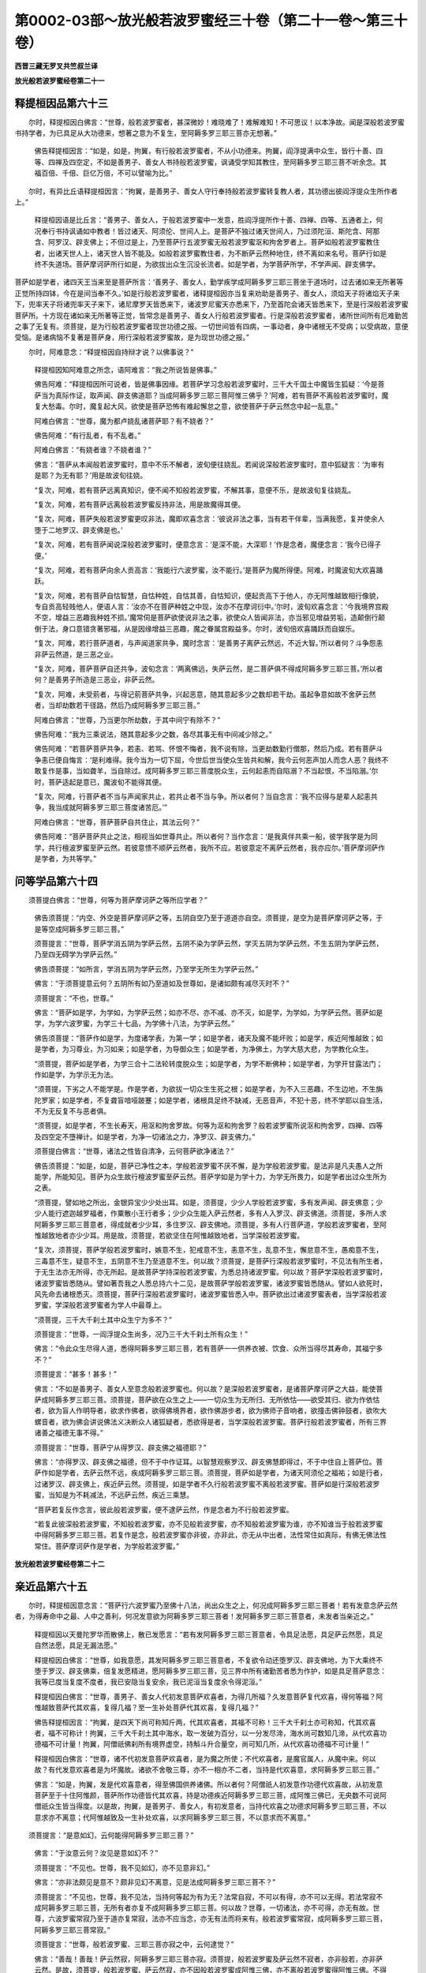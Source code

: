 第0002-03部～放光般若波罗蜜经三十卷（第二十一卷～第三十卷）
==================================================================

**西晋三藏无罗叉共竺叔兰译**

**放光般若波罗蜜经卷第二十一**

释提桓因品第六十三
------------------

　　尔时，释提桓因白佛言：“世尊，般若波罗蜜者，甚深微妙！难晓难了！难解难知！不可思议！以本净故。闻是深般若波罗蜜书持学者，为已具足从大功德来，想著之意为不复生，至阿耨多罗三耶三菩亦无想著。”

      　　佛告释提桓因言：“如是，如是，拘翼，有行般若波罗蜜者，不从小功德来。拘翼，阎浮提满中众生，皆行十善、四等、四禅及四空定，不如是善男子、善女人书持般若波罗蜜，讽诵受学知其教住，至阿耨多罗三耶三菩不听余念。其福百倍、千倍、巨亿万倍，不可以譬喻为比。”

　　尔时，有异比丘语释提桓因言：“拘翼，是善男子、善女人守行奉持般若波罗蜜转复教人者，其功德出彼阎浮提众生所作者上。”

      　　释提桓因语是比丘言：“善男子、善女人，于般若波罗蜜中一发意，胜阎浮提所作十善、四禅、四等、五通者上，何况奉行书持讽诵如中教者！皆过诸天、阿须伦、世间人上。是菩萨不独过诸天世间人，乃过须陀洹、斯陀含、阿那含、阿罗汉、辟支佛上；不但过是上，乃至菩萨行五波罗蜜无般若波罗蜜沤和拘舍罗者上。菩萨如般若波罗蜜教住者，出诸天世人上，诸天世人皆不能及。如般若波罗蜜教住者，为不断萨云然种地住，终不离如来名号。菩萨行如是终不失道场。菩萨摩诃萨所行如是，为欲拔出众生沉没长流者。如是学者，为学菩萨所学，不学声闻、辟支佛学。

      
菩萨如是学者，诸四天王当来至是菩萨所言：‘善男子、善女人，勤学疾学成阿耨多罗三耶三菩坐于道场时，过去诸如来无所著等正觉所持四钵，今在是间当奉不久。’如是行般若波罗蜜者，诸释提桓因亦当复来劝助是善男子、善女人，须焰天子将诸焰天子来下，兜率天子将诸兜率天子来下，诸尼摩罗天皆悉来下，诸波罗尼蜜天亦悉来下，乃至首陀会诸天皆悉来下，至是行深般若波罗蜜菩萨所。十方现在诸如来无所著等正觉，皆常念是善男子、善女人行般若波罗蜜者。行是深般若波罗蜜者，诸所世间所有厄难勤苦之事了无复有。须菩提，是为行般若波罗蜜者现世功德之报。一切世间皆有四病，一事动者，身中诸根无不受病；以受病故，意便受恼。是诸病恼不复著是菩萨身，用行深般若波罗蜜故，是为现世功德之报。”

　　尔时，阿难意念：“释提桓因自持辩才说？以佛事说？”

      　　释提桓因知阿难意之所念，语阿难言：“我之所说皆是佛事。”

      　　佛告阿难：“释提桓因所可说者，皆是佛事因缘。若菩萨学习念般若波罗蜜时，三千大千国土中魔皆生狐疑：‘今是菩萨当为真际作证，取声闻、辟支佛道耶？当成阿耨多罗三耶三菩阿惟三佛乎？’阿难，若有菩萨不离般若波罗蜜时，魔复大愁毒。尔时，魔复起大风，欲使是菩萨恐怖有难起懈怠之意，欲使菩萨于萨云然念中起一乱意。”

      　　阿难白佛言：“世尊，魔为都卢娆乱诸菩萨耶？有不娆者？”

      　　佛告阿难：“有行乱者，有不乱者。”

      　　阿难白佛言：“有娆者谁？不娆者谁？”

      　　佛言：“菩萨从本闻般若波罗蜜时，意中不乐不解者，波旬便往娆乱。若闻说深般若波罗蜜时，意中狐疑言：‘为审有是耶？为无有耶？’用是故波旬往娆。

      　　“复次，阿难，若有菩萨远离真知识，便不闻不知般若波罗蜜，不解其事，意便不乐，是故波旬复往娆乱。

      　　“复次，阿难，若有菩萨远离般若波罗蜜反持非法，用是故魔得其便。

      　　“复次，阿难，菩萨失般若波罗蜜更叹非法，魔即欢喜念言：‘彼说非法之事，当有若干伴辈，当满我愿，复并使余人堕于二地罗汉、辟支佛是也。’

      　　“复次，阿难，若有菩萨闻说深般若波罗蜜时，便意念言：‘是深不能，大深耶！’作是念者，魔便念言：‘我今已得子便。’

      　　“复次，阿难，若有菩萨向余人贡高言：‘我能行六波罗蜜，汝不能行。’是菩萨为魔所得便。阿难，时魔波旬大欢喜踊跃。

      　　“复次，阿难，若有菩萨自怙智慧，自怙种姓，自怙其善，自怙知识，便起贡高下于他人，亦无阿惟越致相行像貌，专自贡高轻贱他人，便语人言：‘汝亦不在菩萨种姓之中现，汝亦不在摩诃衍中。’尔时，波旬欢喜念言：‘今我境界宫殿不空，增益三恶趣我种姓不损。’魔常伺是菩萨欲使说非法之事，欲使众人皆闻非法，亦当邪见增益劳垢，造颠倒行颠倒于法，身口意错贪著邪福，从是因缘增益三恶趣，魔之眷属宫殿益多。尔时，波旬倍欢喜踊跃而自娱乐。

      　　“复次，阿难，若行菩萨道者，与声闻道家共争，魔时念言：‘是善男子离萨云然远，不近大智。’所以者何？斗争怨恚非萨云然道，是三恶之业。

      　　“复次，阿难，菩萨菩萨自还共争，波旬念言：‘两离佛远，失萨云然，是二菩萨俱不得成阿耨多罗三耶三菩。’所以者何？是善男子所造是三恶业，非萨云然。

      　　“复次，阿难，未受莂者，与得记莂菩萨共争，兴起恶意，随其意起多少之数却若干劫。虽起争意如故不舍萨云然者，当却劫数若干径路，然后乃成阿耨多罗三耶三菩。”

      　　阿难白佛言：“世尊，乃当更尔所劫数，于其中间宁有除不？”

      　　佛告阿难：“我为三乘说法，随其意起多少之数，各尽其事无有中间减少除之。”

      　　佛告阿难：“若菩萨菩萨共争，若恚、若骂、怀恨不悔者，我不说有除，当更劫数勤行僧那，然后乃成。若有菩萨斗争恚已便自悔言：‘是利难得。我今当为一切下屈，今世后世当使众生皆共和解，我今云何恶声加人而念人恶？我终不敢复作是事，当如聋羊，当自除过。成阿耨多罗三耶三菩度脱众生，云何起恚而自陷溺？不当起恨，不当陷溺。’尔时，菩萨适起是意已，魔波旬不能得其便。

      　　“复次，阿难，行菩萨者不当与声闻家共止，若共止者不当与争。所以者何？当自念言：‘我不应得与是辈人起恚共争，我当成就阿耨多罗三耶三菩度诸苦厄。’”

      　　阿难白佛言：“世尊，菩萨菩萨自共住止，其法云何？”

      　　佛告阿难：“菩萨菩萨共止之法，相视当如世尊共止。所以者何？当作念言：‘是我真伴共乘一船，彼学我学是为同学，共行檀波罗蜜至萨云然。若彼意愦不顺萨云然者，我所不应。若彼意定不离萨云然者，我亦应尔。’菩萨摩诃萨作是学者，为共等学。”

问等学品第六十四
----------------

　　须菩提白佛言：“世尊，何等为菩萨摩诃萨之等所应学者？”

      　　佛告须菩提：“内空、外空是菩萨摩诃萨之等，五阴自空乃至于道道亦自空。须菩提，是空为是菩萨摩诃萨之等，于是等空成阿耨多罗三耶三菩。”

      　　须菩提言：“世尊，菩萨学消五阴为学萨云然，五阴不染为学萨云然，学灭五阴为学萨云然，不生五阴为学萨云然，乃至四无碍学为学萨云然。”

      　　佛告须菩提：“如所言，学消五阴为学萨云然，乃至学无所生为学萨云然。”

      　　佛言：“于须菩提意云何？五阴所有如乃至道如及世尊如，是诸如颇有减尽灭时不？”

      　　须菩提言：“不也，世尊。”

      　　佛言：“菩萨如是学，为学如，为学萨云然；如亦不尽、亦不减、亦不灭，如是学，为学如，为学萨云然。菩萨如是学，为学六波罗蜜，为学三十七品，为学佛十八法，为学萨云然。”

      　　佛告须菩提：“菩萨作如是学，为度诸学表，为第一学；如是学者，诸天及魔不能坏败；如是学，疾近阿惟越致；如是学者，为习尊业，为习如来；如是学者，为导御众生；如是学者，为净佛土，为学大慈大悲，为学教化众生。

      　　“须菩提，菩萨如是学者，为学三合十二法轮转度脱众生；如是学者，为学不断佛种；如是学者，为学开甘露法门；作如是学，为学示无为法。

      　　“须菩提，下劣之人不能学是。作是学者，为欲拔一切众生生死之根；如是学者，为不入三恶趣，不生边地，不生旃陀罗家；如是学者，不复聋盲喑哑跛蹇；如是学者，诸根具足终不缺减，无恶音声，不犯十恶，终不学耶以自生活，不为无反复不与恶者俱。

      　　“须菩提，如是学者，不生长寿天，用沤和拘舍罗故。何等为沤和拘舍罗？般若波罗蜜所说沤和拘舍罗，四禅、四等及四空定不墮禅计。如是学者，为净一切诸法之力，净罗汉、辟支佛力。”

      　　须菩提白佛言：“世尊，诸法之性皆自清净，云何菩萨欲净诸法？”

      　　佛告须菩提：“如是，如是，菩萨已净性之本，学般若波罗蜜不厌不懈，是为学般若波罗蜜。是法非是凡夫愚人之所能学，所能知见。菩萨为众生故行檀波罗蜜至萨云然。菩萨学如是为学十力，为学无所畏力，如是学者出过众生所为之表。

      　　“须菩提，譬如地之所出，金银异宝少少处出耳。如是，须菩提，少少人学般若波罗蜜，多有发声闻、辟支佛意；少少人能行遮迦越罗福者，作粟散小王行者多；少少众生能入萨云然者，多有人入罗汉、辟支佛道。须菩提，多所人求阿耨多罗三耶三菩意者，得成就者少少耳，多住罗汉、辟支佛地。须菩提，多有人行菩萨道，学般若波罗蜜者，至阿惟越致地者亦少少耳。用是故，须菩提，若欲坚住在阿惟越致地者，当学深般若波罗蜜。

      　　“复次，须菩提，菩萨学般若波罗蜜时，嫉意不生，犯戒意不生，恚意不生，乱意不生，懈怠意不生，愚痴意不生，三毒意不生，疑意不生，五阴意不生乃至道意不生。何以故？须菩提，是菩萨行深般若波罗蜜时，不见法有所生者，于无生法亦无所得，亦无所起。是故菩萨学持深般若波罗蜜，为悉总持诸波罗蜜。何以故？菩萨学深般若波罗蜜时，诸波罗蜜皆悉随从。譬如著吾我之人悉总持六十二见，是故菩萨学般若波罗蜜，诸波罗蜜皆悉随从。譬如人欲死时，风先命去诸根悉灭。须菩提，菩萨行深般若波罗蜜时，诸波罗蜜皆悉入中。菩萨欲出过诸波罗蜜表者，当学深般若波罗蜜，学深般若波罗蜜者为学人中最尊上。

      　　“须菩提，三千大千刹土其中众生宁为多不？”

      　　须菩提言：“世尊，一阎浮提众生尚多，况乃三千大千刹土所有众生！”

      　　佛言：“令此众生尽得人道，悉得阿耨多罗三耶三菩，若有菩萨一一供养衣被、饮食、众所当得尽其寿命，其福宁多不？”

      　　须菩提言：“甚多！甚多！”

      　　佛言：“不如是善男子、善女人至意念般若波罗蜜也。何以故？是深般若波罗蜜者，是诸菩萨摩诃萨之大益，能使菩萨成阿耨多罗三耶三菩。须菩提，菩萨欲在众生之上——一切众生为无所归、无所依怙——欲受其归、欲为作依怙者，欲为盲人作明导者，欲求作佛者，欲得佛境界者，欲作佛游步者，欲为佛师子音响者，欲撞击佛钟鼓者，欲吹大螺音者，欲为佛会讲说佛法义决断众人诸狐疑者，悉欲得是者，当学深般若波罗蜜。菩萨行般若波罗蜜者，所有三界诸善之福德无事不得。”

      　　须菩提言：“世尊，菩萨宁从得罗汉、辟支佛之福德耶？”

      　　佛言：“亦得罗汉、辟支佛之福德，但不于中作证耳。以智慧观察罗汉、辟支佛慧即得过，不于中住自上菩萨位。菩萨作如是学者，去萨云然不远，疾成阿耨多罗三耶三菩。须菩提，菩萨如是学者，为诸天阿须伦之福祐；如是行者，过诸罗汉、辟支佛上，疾近萨云然。须菩提，如是学者不久行般若波罗蜜不离般若波罗蜜。菩萨如是行深般若波罗蜜，当知是为不耗减法，不远萨云然，疾近三乘慧。

      　　“菩萨若复反作念言，彼此般若波罗蜜，便不逮萨云然，作是念者为不行般若波罗蜜。

      　　“若复此彼深般若波罗蜜，不知般若波罗蜜，亦不见般若波罗蜜，亦不知般若波罗蜜为谁，亦不知谁当于般若波罗蜜中得阿耨多罗三耶三菩。若复作是念，般若波罗蜜亦非彼，亦非此，亦无从中出者，法性常住如真际，有佛无佛法性常住。菩萨摩诃萨作是学者，为学般若波罗蜜。”

**放光般若波罗蜜经卷第二十二**

亲近品第六十五
--------------

　　尔时，释提桓因意念言：“菩萨行六波罗蜜乃至佛十八法，尚出众生之上，何况成阿耨多罗三耶三菩者！若有发意念萨云然者，为得寿命中之最、人中之善利，何况发意欲为阿耨多罗三耶三菩者！发阿耨多罗三耶三菩意者，未发者当亲近之。”

      　　释提桓因以天曼陀罗华而散佛上，散已发愿言：“若有发阿耨多罗三耶三菩意者，令具足法愿，具足萨云然愿，具足自然法愿，具足无漏法愿。”

      　　释提桓因白佛言：“世尊，如我意愿，其发阿耨多罗三耶三菩意者，不复欲令动还堕罗汉、辟支佛地，为下大乘终不堕于罗汉、辟支佛乘，倍复发愿精进，愿阿耨多罗三耶三菩，见三界中所有诸勤苦者悉为作护，如是具足菩萨意念：我等已度当复度不度者，我已安隐当复安余，我已泥洹当复度余令得泥洹。”

      　　释提桓因白佛言：“世尊，善男子、善女人代初发意菩萨欢喜者，为得几所福？久发意菩萨复代欢喜，得何等福？阿惟越致菩萨代其欢喜，复得几福？至一生补处菩萨代其欢喜，复得几福？”

      　　佛告释提桓因言：“拘翼，是四天下尚可称知斤两，代其欢喜者，其福不可称！三千大千刹土亦可称知，代其欢喜者，福不可称计！拘翼，三千大千刹土其中海水，取一发破为百分，以一分发尽渧，海水尚可数知几渧，从代欢喜功德福不可计量！拘翼，阿僧祇佛刹所有境界虚空，持斛斗升合量空，尚可知几所，从代欢喜功德福不可计量！”

      　　释提桓因白佛言：“世尊，诸不代初发意菩萨欢喜者，是为魔之所使；不代欢喜者，是魔官属人，从魔中来。何以故？有代发意欢喜者是为坏魔故。诸欲不舍敬三尊，亦不一相亦不二者，当持是代欢喜意，求阿耨多罗三耶三菩。”

      　　佛言：“如是，拘翼，发是代欢喜意者，得至佛国供养诸佛。所以者何？阿僧祇人初发意作功德代欢喜故，从初发意菩萨至于十住阿惟颜，菩萨所作功德皆代其欢喜，持是功德疾近阿耨多罗三耶三菩，成阿惟三佛已，无央数不可说阿僧祇众生皆当得度。以是故，拘翼，是善男子、善女人，有初发意者，当持代欢喜之功德求阿耨多罗三耶三菩，不以意求亦不离意；代阿惟越致及一生补处欢喜，以求阿耨多罗三耶三菩，不以意求而不离意。”

　　须菩提言：“是意如幻，云何能得阿耨多罗三耶三菩？”

      　　佛言：“于汝意云何？汝见是意如幻不？”

      　　须菩提言：“不见也。世尊，我不见如幻，亦不见意非幻。”

      　　佛言：“亦非法颇见是意不？颇非见幻不离意，见是法成阿耨多罗三耶三菩不？”

      　　须菩提言：“不见也，世尊，我不见法，当持何等起为有为无？法常自寂，不可以有得，亦不可以无得。若法常寂不成阿耨多罗三耶三菩，无所有者亦复不成阿耨多罗三耶三菩。何以故？世尊，一切诸法，亦不可得，亦无有故。世尊，六波罗蜜常寂乃至于道亦复常寂，法亦不应当念，亦无有法而将来有。般若波罗蜜常寂，成阿耨多罗三耶三菩，阿耨多罗三耶三菩常寂。”

      　　须菩提言：“世尊，般若波罗蜜、三耶三菩亦寂之中，云何逮觉？”

      　　佛言：“善哉！善哉！萨云然寂，阿耨多罗三耶三菩亦寂。须菩提，般若波罗蜜及萨云然不寂者，亦非般若，亦非萨云然。是故，须菩提，般若波罗蜜、萨云然寂，亦不因般若波罗蜜成阿惟三佛，亦不离般若波罗蜜得阿惟三佛。不得般若波罗蜜者，终不得阿惟三佛。”

      　　须菩提言：“世尊，菩萨所行甚深。”

      　　佛言：“如汝所说，菩萨所行入甚深苦行，虽谦苦行不于法中中道取证，堕于罗汉、辟支佛地。”

      　　须菩提白佛言：“世尊，如我从佛所闻，菩萨不为谦苦。何以故？亦不见是可得证者，亦不见般若波罗蜜可取证者，亦不见法当取证者。诸法皆不可得者，有何等义，有何等法，有何等般若波罗蜜，当可取证成阿耨多罗三耶三菩者？”

      　　须菩提言：“菩萨行者，为无所得行。菩萨于无所得法中，逮诸法无限之限事。世尊，若有菩萨闻说是事，不却不难亦不懈怠，是为行般若波罗蜜，亦不见行般若波罗蜜者，亦不见成阿耨多罗三耶三菩者。菩萨行般若波罗蜜亦不作是念：‘罗汉、辟支佛地离我远，萨云然离我近。’

      　　“世尊，譬如虚空亦无近远之念。何以故？虚空无分别故。行般若波罗蜜菩萨亦无是念：‘二道离我远，萨云然离我近。’何以故？般若波罗蜜亦无所分别故。譬如幻人亦不自念：‘师离我近，观人离我远。’何以故？幻人无念故。譬如光影无有念：‘我所因者离我近，余离我远。’菩萨行般若波罗蜜，如来无所著等正觉，亦无所爱。

      　　“世尊，般若波罗蜜亦如是。譬如如来无有念故，譬如如来所化亦不念：‘二道离我远，佛离我近。’何以故？化以如来无念故，般若波罗蜜无有念故。譬如有所兴为而作化事，化亦无念，所可说般若波罗蜜、作般若波罗蜜事，亦如化亦无所有。譬如绝工之匠若匠弟子，刻作木人若马若象动作，所作彼人象马亦无有念，般若波罗蜜所说所作亦复如是。譬如所为作事亦无念可说，般若波罗蜜事亦如作亦无念故。”

　　尊者舍利弗语耆年须菩提：“但般若波罗蜜无有念耶？六波罗蜜复无有念耶？”

      　　须菩提言：“六波罗蜜亦无有念，五阴、五情亦复无念，声、香、味、细滑、识法亦复无念，眼色入、六入亦复无念，四禅、四等及四空定、三十七品至三脱门、佛十种力、十八法、四无所畏、四无碍慧、萨云然事亦无有念，乃至于道亦复无念，有为性亦无念。”

      　　舍利弗言：“若诸法无念，何从有五趣？云何复有须陀洹、斯陀含、阿那含、阿罗汉、辟支佛及佛世尊？”

      　　须菩提言：“诸众生因四颠倒而起四颠倒而造作事，身口意行随受其像，便有疑虑故有泥犁、荔兽、人中、天上。”

      　　舍利弗言：“云何有须陀洹乃至三耶三佛？”

      　　“须陀洹道亦无念，乃至三耶三佛道亦无念，诸过去、当来无所著等正觉及现在十方诸佛无念已尽灭。以是故，舍利弗，当作是知：一切诸法皆无念。信如是法性、真际故，舍利弗，菩萨当以无念行般若波罗蜜；以无念行般若波罗蜜故，便得逮觉无念之法。”

牢固品第六十六
--------------

　　于是，舍利弗语须菩提：“菩萨摩诃萨行般若波罗蜜，为行不牢固耶？”

      　　须菩提报言：“如是，如是，菩萨摩诃萨行般若波罗蜜者，为行不牢固。何以故？般若波罗蜜无有牢固，乃至萨云然亦无有牢固，亦无不牢固。何以故？菩萨行般若波罗蜜不牢固尚不可得，乃至萨云然亦不可得见，何况有牢固？”

　　若干百千色欲天子意念言：“诸有善男子、善女人发阿耨多罗三耶三菩行般若波罗蜜者，当为作礼！既行般若波罗蜜而不中道取证堕罗汉、辟支佛地，以是故当为作礼，于等法不取证故。”

      　　须菩提语诸天子言：“菩萨于等法不取罗汉、辟支佛证，不足为奇；为阿僧祇人盟誓，亦不见有人而欲度脱众生，是乃为奇。以是故，菩萨发意为阿耨多罗三耶三菩者为欲降伏众生，欲降伏众生者则为欲降伏虚空。何以故？当知虚空、众生皆悉寂故。众生亦空，虚空亦空。如虚空之无牢固，众生亦无牢固。诸天子，以众生无有牢固故而结盟誓，是故菩萨摩诃萨为甚奇特。为众生结盟誓者，则为与虚空共斗所；为众生结盟誓者，亦不见众生。何以故？众生亦寂，结盟誓亦寂故。

      　　“菩萨闻是不恐不懈、不难不怯，为行般若波罗蜜。何以故？五阴寂故，众生亦寂。云何五阴寂故，众生亦寂？以五阴寂故，六波罗蜜亦寂；以五阴六衰寂故，内外空寂及有无空亦寂；以五阴六衰寂故，十八性亦寂；五阴寂故，三十七品、四禅、四等及四空定、四无碍慧亦寂；以五阴寂故，佛十种力、四无所畏、大慈大悲及十八法、萨云然亦寂。菩萨闻是诸法皆寂，意不恐怖、不难不怯，是为行般若波罗蜜。”

　　佛告须菩提：“何以故菩萨不恐不懈为行般若波罗蜜？”

      　　须菩提言：“世尊，以无所有故不恐，以寂静故不懈。”

      　　“菩萨以是无所有寂静故，不恐不懈为行般若波罗蜜。何以故？恐畏懈怠亦不可得见故。菩萨闻是恐畏亦不可得复不恐怖，是为行般若波罗蜜。何以故？恐畏皆不可得见故。菩萨摩诃萨如是行者，诸天梵释皆为作礼；不但诸天释梵为行般若波罗蜜菩萨作礼，乃至首陀会诸天皆为行般若波罗蜜菩萨作礼。须菩提，十方现在诸如来无所著等正觉，皆念是菩萨行般若波罗蜜者。菩萨行般若波罗蜜者，为具足五波罗蜜，为具足萨云若。须菩提，若十方诸佛念是行般若波罗蜜菩萨者，当知是菩萨成就佛不久。

      　　“须菩提，一恒边沙人悉使为魔，一一魔者所将官属如一恒边沙，假令尔所魔及将尔所官属，欲共坏乱行般若波罗蜜菩萨者，终不能坏。有二事魔不能中道坏菩萨。何等为二？一者、观诸法皆空，二者、不舍众生。复有二事魔不能坏。何等为二？一者、所作如所言，二者、常念诸佛菩萨。如是行般若波罗蜜，诸天皆来劝助慰劳言：‘善男子，今成阿耨多罗三耶三菩不久，是故莫得舍空、无相、无愿之行。’如是行者，无所归仰者而受其归仰，无有依护者则为作依护，无有覆盖者而为作舍，为冥者作大明，为盲者作眼目。何以故？是菩萨行般若波罗蜜者，十方诸佛及众菩萨比丘僧众，皆共称扬说其名故。

      　　“须菩提，譬如我说法时，称扬赞叹宝造菩萨及识挽菩萨，我说法时称誉妙乐佛国中诸菩萨修梵行者，我亦常称誉彼诸正士，亦如十方诸佛欢喜颜色，叹说菩萨行般若波罗蜜者；从初发意菩萨欲具足行佛道，至阿耨多罗三耶三菩成萨云然，十方诸佛亦复欢喜颜色称誉说之。所以者何？少有菩萨有能顺行应佛业者。”

      　　须菩提白佛言：“世尊，诸佛以欢喜颜色称誉诸菩萨，为赞叹动还者、不动还者？”

      　　佛告须菩提：“有行阿惟越致菩萨行般若波罗蜜者，亦有未受记莂菩萨行般若波罗蜜者，佛为是辈说法，佛亦复赞叹说之。若有菩萨在妙乐佛国所学者，佛亦赞叹说之，诸佛所可欢喜颜色赞叹说者。

      　　“复次，须菩提，诸可行般若波罗蜜菩萨，知诸法无所生未得无所从生，知诸法空亦未得无所从生，知诸法净亦未得无所从生，知诸法无所有、无有坚固亦复未得无所从生，诸佛欢喜颜色赞叹是辈菩萨，称誉说其名字。是辈菩萨摩诃萨以为灭罗汉、辟支佛地，当受记莂于阿耨多罗三耶三菩地。有行般若波罗蜜菩萨者，诸佛皆欢喜称誉赞叹之，亦当住于阿惟越致地逮萨云然。

      　　“复次，须菩提，闻说般若波罗蜜时，亦不狐疑、不却不懈如来无所著等正觉所说教，是菩萨当复至妙乐佛所闻是般若波罗蜜，妙乐佛土彼诸正士见是间善男子、善女人亦复欢喜。是人曾行般若波罗蜜故来生是间，亦当复得深般若波罗蜜，如诸佛教住于阿惟越致地。须菩提，是故当知，般若波罗蜜音声多有所饶益，般若波罗蜜音声尚有所饶益乃尔，何况有行般若波罗蜜，所行如教住于萨云然者！”

      　　须菩提白佛言：“世尊，不离如教住，不离如者，则为无所有，云何住萨云然？世尊，解脱如者无所得法，谁住如者？谁住如中？谁逮觉者？谁住于如？谁说法者？如尚不可得见，谁有住如者？谁逮觉者？是处不然。”

      　　佛告须菩提：“如汝所言，如者无生亦无有灭。如住无异不生灭者，谁当住是中成阿惟三佛者？谁说法者？是皆无所有。”

　　释提桓因白佛言：“世尊，般若波罗蜜者甚深！菩萨欲成阿耨多罗三耶三菩甚难得！何以故？亦无住如者，亦无成阿惟三佛者，亦无说法者。虽无所见，无所有，闻是不恐不怖。”

      　　须菩提语释提桓因言：“拘翼，如拘翼所言，菩萨甚奇甚特！于深法中亦无狐疑，亦无退意。诸法皆空，谁狐疑有进退意者？”

      　　释提桓因语须菩提：“如尊者所言，但说空事无所挂碍。譬如仰射空中箭去无碍，尊者须菩提所说亦无所著。”

嘱累品第六十七
--------------

　　于是，释提桓因白佛言：“世尊，我所说者颇为随顺为应法不？”

      　　佛言：“如是，如是，拘翼，汝所说问者为顺事形无有谬误。”

      　　释提桓因言：“世尊，尊者须菩提所说甚可奇异，所说不离空、无相、无愿，不离三十七品，亦不离于道。”

      　　佛告释提桓因言：“拘翼，尊者须菩提常行空、行六波罗蜜亦不有，何况有行者？三十七品亦不有，何况有行者？禅、惟无、三昧、三昧越亦不有，四无所畏、四无碍慧、四等、大慈大悲、十力、佛十八法亦不有，何况有行者？道亦不有，何况欲得者？萨云然亦然亦不有，何况有行者？如来尚不有，谁当为如来者？无所从生亦不有，何况有证欲得之者？相亦不有，何况有身有受三十二相者？诸好亦不有，何况有欲得八十种好者？所以者何？拘翼，须菩提者，一切诸法以寂行故；须菩提者，无所有行，为以空行，为无相行，为无愿行。

      　　“拘翼，是则为须菩提行。如须菩提所行，比菩萨摩诃萨行般若波罗蜜行，百倍、千倍、巨亿万倍不得为比。何以故？菩萨摩诃萨行般若波罗蜜者，比罗汉、辟支佛，菩萨摩诃萨为最上尊，除诸如来无有过者。是故菩萨摩诃萨，欲出诸天世间人民上者，当行般若波罗蜜。何以故？菩萨摩诃萨行般若波罗蜜，出声闻、辟支佛上，住于菩萨地具足佛法，逮萨云然便得如来，除诸习绪。”

　　尔时，座中诸忉利天以文陀罗华而散佛上。

      　　尔时，六千比丘整顿衣服已从坐起，为佛作礼长跪佛前，以佛威神诸文陀罗华各各满掬持散佛上，散华已讫，皆同时白言：“我等，世尊，当奉妙行如诸佛所行，诸罗汉、辟支佛所不能及处。”

      　　尔时，世尊知诸比丘意便笑，如诸佛常法五色光从口出，遍照十方还绕身三匝从顶而入。

      　　阿难从座起整衣服，先下右膝长跪白佛言：“佛不妄笑，愿闻其意。”

      　　佛告阿难：“是六千比丘后当来世，劫名多楼波尼，于彼劫中皆当成佛，号散华如来无所著等正觉。是诸如来国土皆等，比丘僧数亦各各等，其佛寿亦等其寿各千岁，作佛时各各尽世雨五色华。”

      　　佛告阿难：“是诸比丘于是寿终，在所生处常当出家，为道久久共俱，然后乃成阿耨多罗三耶三菩。

      　　“复次，阿难，菩萨摩诃萨欲得最妙之行者，当行般若波罗蜜。菩萨欲为如来者，当行般若波罗蜜。阿难，若有善男子、善女人行般若波罗蜜者，当知是人从人道中来，或从兜术天上来。当知是人，从人道中广闻般若波罗蜜，亦从兜术天上广闻般若波罗蜜，从本闻其中慧所致。若有善男子、善女人闻是深般若波罗蜜，书持受学讽诵行者，转复教人行菩萨道者说其中事，是善男子、善女人当作是知：如从佛闻亦无有异。当知是人从过去诸佛作善本功德以来，是善男子、善女人不于声闻、辟支佛法中作功德，亦不从声闻所闻是般若波罗蜜。阿难，若有善男子、善女人闻是深般若波罗蜜，读诵持受能解中义广宣教人，当知是人如面见佛无异。

      　　“复次，阿难，若善男子、善女人闻说是深般若波罗蜜时，不惊不怖倍复喜者，当知是人以从过去佛所作行所致，久与善知识相得所致。是善男子、善女人从过去佛作善本以来，终不失三乘之事，以精进意行六波罗蜜乃至萨云然，亦当庄事精勤久当坚固行六波罗蜜至萨云然，不住罗汉、辟支佛地。是故，阿难，以般若波罗蜜嘱累汝：阿难，我所说诸法，除般若波罗蜜，悉忘悉失其过可可耳。汝持是深般若波罗蜜，若去失一句、舍一句、忘一句，汝过甚多！是故，阿难，以是深般若波罗蜜嘱累汝，当善持、善受、善讽诵念。

      　　“若有善男子、善女人受持般若波罗蜜讽诵守行者，则为受持过去、当来、现在诸佛之道。若有善男子、善女人以名华、名香、缯盖、幢幡用供养我者，当供养般若波罗蜜。其有供养般若波罗蜜者，以为供养过去、当来、今现在诸佛已。若有善男子、善女人闻说深般若波罗蜜，于中起恭敬意者，则为供养过去、当来、今现在诸佛已。阿难，汝若恭敬慈于我者，当恭敬慈于般若波罗蜜。若书是般若波罗蜜时，亦当恭敬慎莫失一句。是故，阿难，持般若波罗蜜嘱累于汝：如我今于三界中尊，般若波罗蜜亦复是尊。我所嘱累大有余事耳，我今持以般若波罗蜜嘱累汝。是故，阿难，当宣语诸天龙神、诸世间人，普令闻知：‘诸不欲舍如来三宝者，不欲弃去来今佛道者，慎莫弃舍般若波罗蜜。’是者则我道之法御。

      　　“若有善男子、善女人受持般若波罗蜜讽诵读习念守行者，转复教人演其中义分别解说者，是人疾得阿耨多罗三耶三菩，得萨云然不久。何以故？阿难，诸佛如来道者，皆出般若波罗蜜中，诸去来今佛皆从般若波罗蜜中出。是故，阿难，菩萨欲得般若波罗蜜者，当学六波罗蜜。何以故？阿难，六波罗蜜者，菩萨之母生诸菩萨故；诸学六波罗蜜者，皆当于中成阿耨多罗三耶三菩。是故，阿难，持六波罗蜜倍嘱累汝：六波罗蜜者，是诸如来无所著等正觉之法藏；六波罗蜜者，无尽之藏；诸去来今佛转法轮教化众生者，皆以六波罗蜜为藏；诸去来今佛皆于六波罗蜜中，学成阿耨多罗三耶三菩；诸去来今佛诸弟子，皆学六波罗蜜而般泥洹；甫当般泥洹者，亦当学是六波罗蜜。

      　　“阿难，汝若教三千大千刹土中为弟子者说法，皆令成就得阿罗汉，虽有是教未为我弟子之教，不如以般若波罗蜜一句如法教菩萨令学，是则为我弟子之教。阿难，我属所说三千大千国土，教满中人皆令得罗汉行，行六波罗蜜所作功德宁为多不？”

      　　阿难言：“甚多，世尊！”

      　　佛言：“阿难，不如我弟子说般若波罗蜜一日教诸菩萨，若不能一日日中可，不能至日中食时可，不能至食时弹指顷，其福胜度尔所罗汉。所以者何？一菩萨之德，出过一切诸罗汉、辟支佛上。何以故？是菩萨自欲成阿耨多罗三耶三菩，复劝助安慰一切众生，复欲令成阿耨多罗三耶三菩。阿难，行六波罗蜜、三十七品至萨云然增益功德，成阿耨多罗三耶三菩终不中还。”

　　说是般若波罗蜜时，四辈弟子及诸天、龙、阿须伦、揵沓和、甄陀罗、摩睺勒，尔时佛于是大众之中而现神足变化，令是会者大众皆见阿閦如来，彼大众围绕而为说法。众大会譬如大海，皆是罗汉诸漏已尽，无复尘垢皆得自在，意已得脱已出解慧，悉舍重担众事已办，譬如大龙，所应已逮习绪已讫，得等解脱已度诸愿——彼会罗汉德皆如是。及诸菩萨摩诃萨数不可计，其德巍巍不可称量。佛摄神足已忽然不现。

      　　佛告阿难：“诸法如是不可眼见，诸法无对，法法无等，法法不相见，法法不相知。如今诸众不见阿閦如来，彼佛国土亦不与眼作对故，诸法亦如是亦无对，法法不相知、不相见故。阿难，法亦不知亦不见，诸法无所作。何以故？诸法空不可捉，诸法不可思议，诸法无有念。譬如幻士亦无所觉，用不要无坚固。菩萨摩诃萨如是行者，为行般若波罗蜜，于诸法无所入。

      　　“阿难，菩萨如是学者，为学般若波罗蜜。欲逮诸波罗蜜者，当学般若波罗蜜。如是学者，最尊最上，出诸辩之上，无盖之盖为世覆盖，无所归者能为作归。佛以是学，能以右手举此三千大千刹土复还故处，一切众生无觉知想。所以者何？是般若波罗蜜，诸去来今佛皆于中学成去来今佛无碍诸慧。阿难，是般若波罗蜜学，于诸学中最尊最上过诸辩上；欲平相般若波罗蜜，为欲得虚空边际者。何以故？般若波罗蜜欲得其边际者，为欲二相虚空不可平相。（

      　　“阿难，我初不说般若波罗蜜限，身体有数，字体有数，句体有数，义解有数，般若波罗蜜者无有限数。”

      　　阿难白佛言：“世尊，何以故，般若波罗蜜无有限数？”

      　　佛告阿难：“般若波罗蜜不可尽故无有限，般若波罗蜜寂故故无有限。过去、当来、今现在诸如来无所著等正觉，皆从是般若波罗蜜中学成，亦不能尽般若波罗蜜。是故，阿难，般若波罗蜜不可尽，亦无能尽者，亦非尽者。若有言‘我能尽般若波罗蜜者’，为欲尽虚空。阿难，当知六波罗蜜不可尽亦不尽亦无能尽者，乃至萨云然亦不可尽无能尽者亦无有尽。是法亦无有生，尚无有生，云何有尽？”

　　于是，世尊以广长舌相障面，告阿难言：“持是般若波罗蜜，于四辈中广宣、广说、广分别解说、广演其事当令分明。所以者何？是般若波罗蜜中广出诸法故，三乘学者皆当于中随其所应而得学成。

      　　“阿难，是深般若波罗蜜者，是诸法之藏，一切诸字皆来入中；是般若波罗蜜者，皆是诸陀罗尼之门，诸菩萨欲学陀罗尼者当学般若波罗蜜，诸有菩萨得陀罗尼者，悉为总持诸法之辩才；般若波罗蜜者，是去来今佛法之所。是故我告语一切，其有受持般若波罗蜜讽诵学者，则为总持去来今佛之道。

      　　“阿难，我今为汝说般若波罗蜜行。汝持般若波罗蜜者，则为总持一切诸法。”

无尽品第六十八
--------------

　　是时，须菩提意念言：“诸佛之道大为甚深，我宁可问世尊。”

      　　于是，须菩提白佛言：“世尊，般若波罗蜜云何不可尽？”

      　　世尊报言：“如虚空不可尽，是故般若波罗蜜不可尽。”

      　　须菩提白佛言：“世尊，菩萨当云何入般若波罗蜜中？”

      　　佛言：“如五阴不可尽，菩萨当作是入；如六波罗蜜不可尽，菩萨当作是入；乃至萨云然不可尽，菩萨当作是入般若波罗蜜。

      　　“复次，须菩提，痴如虚空不可尽，菩萨当作是入；所作行如虚空不可尽，当作是入；识如虚空不可尽，当作是入；名色如虚空不可尽，当作是入；六衰如虚空不可尽，当作是入；觉如虚空不可尽，当作是入；爱如虚空不可尽，当作是入；有如虚空不可尽，当作是入；生如虚空不可尽，当作是入；老病死、忧悲勤苦如虚空不可尽，当作是入。须菩提，菩萨摩诃萨当作是入般若波罗蜜中。菩萨摩诃萨于十二缘起作是观者，为舍痴际，为应无所入；菩萨作是观十二缘起法者，则为得坐道场；作是观者，便得萨云然。须菩提，若有菩萨知虚空不可尽事，为行般若波罗蜜观十二缘起者，终不堕罗汉、辟支佛地，便得三耶三佛地。须菩提，诸有善男子、善女人行菩萨道而转还者，皆以无有般若波罗蜜念故，不知行般若波罗蜜故，不知十二缘起如虚空故，不知沤和拘舍罗故，以是故于阿耨多罗三耶三佛而转还。

      　　“复次，须菩提，诸有菩萨不转还者，皆以沤和拘舍罗入般若波罗蜜中，知虚空不可尽，作是入般若波罗蜜故。须菩提，菩萨摩诃萨作如是观十二缘起，不见有法无因缘而生者，不见有法有常、常生而不灭者，不见有法无不偶者，亦不见众生，亦不见有我、人、寿命，亦不见有知见者，亦不见无常，亦不见吾我，亦不见净，亦不见不净。须菩提，菩萨摩诃萨行般若波罗蜜，当作是观十二缘起。须菩提，菩萨摩诃萨行般若波罗蜜，尔时不见五阴有常有无常、有苦有乐、有我无我、有净无净，乃至萨云然亦不见法有常无常、有苦有乐、有我无我、有净无净。须菩提，菩萨摩诃萨行般若波罗蜜时，亦不见般若波罗蜜，亦不见有法可持见般若波罗蜜者，乃至于道亦不见有法可持见道者。须菩提，菩萨摩诃萨作是行般若波罗蜜者，于诸法无所倚。

      　　“须菩提，菩萨摩诃萨行般若波罗蜜无所倚时，时魔波旬愁忧不乐，譬如士夫新丧父母。”

      　　须菩提白佛言：“世尊，独是间魔愁忧耶？三千大千刹土中魔复愁忧乎？”

      　　佛言：“三千大千刹土中魔皆大愁毒，各在其处不能自安。菩萨摩诃萨作是行时，诸天及魔不能得其便。须菩提，菩萨欲得阿耨多罗三耶三佛者，当行般若波罗蜜。菩萨学般若波罗蜜者，则为具足诸波罗蜜。”

      　　须菩提白佛言：“世尊，菩萨云何具足六波罗蜜念？”

      　　佛告须菩提言：“菩萨行六波罗蜜所可作为萨云然念行，是为菩萨摩诃萨行六波罗蜜。”

**放光般若波罗蜜经卷第二十三**

六度相摄品第六十九
------------------

　　于是，须菩提白佛言：“菩萨云何行檀波罗蜜而摄尸波罗蜜？”

      　　佛言：“菩萨布施求萨云然者，身口意常以三事净施众生，是为菩萨布施摄取尸波罗蜜。”

      　　须菩提白佛言：“菩萨云何布施摄羼波罗蜜？”

      　　佛言：“菩萨布施时，受者逆骂詈、轻易粗言加之，亦无恚恨之意向也，是为菩萨布施摄羼波罗蜜。”

      　　“云何菩萨布施摄惟逮波罗蜜？”

      　　佛言：“菩萨布施时，受者骂之亦复轻易，菩萨持意倍欲布施无所爱惜，常自念言：‘我常当布施，不可废忘须臾之间！常开意施与，不须人来有所索者尔乃与之，常索受者不问远近，是为菩萨布施摄惟逮波罗蜜。”

      　　“云何菩萨布施摄禅波罗蜜？”

      　　佛言：“菩萨布施时求萨云然，其意不乱，不求罗汉、辟支佛道，是为菩萨布施摄禅波罗蜜。”

      　　“云何菩萨布施摄般若波罗蜜？”

      　　佛言：“菩萨布施时意常念言：‘我所布施如幻如梦，虽行布施，不见众生有增有减，亦不见有得我物者，亦不见不得者。’是为菩萨行檀波罗蜜摄取般若波罗蜜。”

　　须菩提白佛言：“世尊，云何菩萨摩诃萨住尸波罗蜜摄取五波罗蜜？”

      　　佛告须菩提：“菩萨摩诃萨戒身口意，以戒不㧗罗汉、辟支佛地，自住于戒不害众生命，不犯不与取，不犯梵行，不犯十戒。住戒布施，随人所持戒布施，皆与众生共发阿耨多罗三耶三菩，不求罗汉、辟支佛。须菩提，是为菩萨持戒摄取檀波罗蜜。”

      　　“云何菩萨摄取羼提波罗蜜？”

      　　佛言：“菩萨行戒，若有人来节节解剥，其意亦无起恨，不瞋不恚倍欢喜言：‘我为得大利，人来节节解我。’是为菩萨住戒摄取羼提波罗蜜。”

      　　“云何菩萨行戒摄取惟逮波罗蜜？”

      　　佛言：“菩萨行戒时身口意不懈怠，常作念言：‘从生死中拔诸众生立甘露地。’是为菩萨住戒摄取惟逮波罗蜜。”

      　　“云何菩萨行戒摄取禅波罗蜜？”

      　　佛言：“菩萨行戒，从第一禅至第四禅不倚二地，意常念言：‘我住于禅，当度众生。’是为菩萨住戒摄取禅波罗蜜。”

      　　“云何菩萨行戒摄取般若波罗蜜？”

      　　佛言：“菩萨行戒，亦不见法有所住止，不见法有以无，不见法过于如者，以般若波罗蜜沤和拘舍罗不堕二地。须菩提，是为菩萨住尸波罗蜜摄取般若波罗蜜。”

　　须菩提白佛言：“世尊，云何菩萨行羼波罗蜜摄取檀波罗蜜？”

      　　佛言：“菩萨行忍从初发意至于道场，一切众生骂詈轻易、节节支解，菩萨以住于忍地者，意常念言：‘虽人不取我，当布施不废须臾！持是功德与众生共发阿耨多罗三耶三菩。’虽作是愿不住二处。何等二处？无有愿相、无有作相。是为菩萨住忍摄取檀波罗蜜。”

      　　“云何菩萨住忍摄取尸波罗蜜？”

      　　佛言：“菩萨行忍从初发意坐于道场，初不犯十恶从杀生至邪见，不犯十事奉行十善，意不想念二地，持是功德愿与众生共发阿耨多罗三耶三菩，于三乘意适无所著，是为菩萨住忍摄取尸波罗蜜。”

      　　“云何菩萨行忍摄取惟逮波罗蜜？”

      　　佛言：“菩萨行忍起精进意言：‘我当去是百千由旬或百千刹土或无数刹，若有一人不持戒者我当教令持，随其所应以三乘法而度脱之，持是功德与众生共发阿耨多罗三耶三菩。’是为菩萨住忍摄取惟逮波罗蜜。”

      　　“云何菩萨行忍摄取禅波罗蜜。佛言：“菩萨行忍从第一禅至于四禅所起善意，持是善意发阿耨多罗三耶三菩，所念意如无禅亦无禅者，是为菩萨住忍摄取禅波罗蜜。”

      　　“云何菩萨行忍摄取般若波罗蜜？”

      　　佛言：“菩萨行忍从初发意至于道场，观诸法寂，观诸法净，观诸法尽，以净法为证。坐道场已逮萨云然起便转法轮，是为菩萨住忍摄取般若波罗蜜。须菩提，菩萨所摄取，如不取，如不舍。”

　　须菩提白佛言：“世尊，云何菩萨行惟逮波罗蜜摄取檀波罗蜜？”

      　　佛言：“菩萨精进从初发意至于道场，于其中间身口意行，无有须臾食息懈废，持是不懈之意‘我当成阿耨多罗三耶三菩，不得不成’住于精进。为众生故，过百千由旬，从一佛土至一佛国，过百千刹。为一切人故，假令一人未得度者，欲安此人以三乘法而度脱之，亦不见人有得度者。若无有一人能行佛菩萨道者，当以辟支佛事教之。若无有行辟支佛事者，当以十善事教之，趣得一人使入道。检持是法施众生已，复以具足所有布施，持是功德与众生共为阿耨多罗三耶三菩不为二地。是为菩萨住于精进摄取檀波罗蜜。”

      　　“云何菩萨精进摄取尸波罗蜜？”

      　　佛言：“菩萨精进从初发意至坐道场，自奉十善劝人令行，见行十善者代其欢喜，住于戒中不愿三界之乐，亦不愿二地。持是功德与众生，共为阿耨多罗三耶三菩，所为无有三念，于去来今不见有作者，是为菩萨住于精进摄取尸波罗蜜。”

      　　“云何菩萨精进摄取羼波罗蜜？”

      　　佛言：“菩萨精进从初发意至于道场，若人非人来取菩萨节节支解，作意念言：‘谁割我者？去者是谁？’但念言：‘我得大利，我为众生故受是身，今此众生自来取去。’夫为法御之者，倍当欢喜不当有起，持是功德共与众生为阿耨多罗三耶三菩不为二地，是为菩萨住于精进摄取羼波罗蜜。”

      　　“云何菩萨精进摄取禅波罗蜜？”

      　　佛言：“菩萨精进从第一禅至于四禅、四等、四无形禅亦不断亦不著，所生之处但欲救济众生，以六度之法度脱众生，往见诸佛从一佛刹至一佛刹礼敬供养植诸善本，是为菩萨住于精进摄取禅波罗蜜。”

      　　“云何菩萨精进摄取般若波罗蜜？”

      　　佛言：“菩萨精进不见五波罗蜜，亦不以相见，亦不以事见，亦不见三十七品，乃至萨云然亦无所见，亦不见诸法，亦不以事见，亦不以相见，亦不为法作巢窟，所语如所作亦无有二，是为菩萨住于精进摄取般若波罗蜜。”

　　须菩提白佛言：“世尊，云何菩萨行禅波罗蜜摄取檀波罗蜜？”

      　　佛言：“菩萨行四禅、四等、四无形禅不以乱意，住于诸禅常行二施——法施、财施，自行二施，复劝助人令行二施，常赞叹二施之德，见人二施常赞叹之代其欢喜，持是功德共与众生为阿耨多罗三耶三菩不为二地，是为菩萨住禅摄取檀波罗蜜。”

      　　“云何菩萨行禅摄取尸波罗蜜？”

      　　佛言：“菩萨行禅不生淫怒痴意，亦不生有所害意，但生萨云然行意，持是功德共与众生为阿耨多罗三耶三菩不为二地，是为菩萨住禅波罗蜜摄取尸波罗蜜。”

      　　“云何菩萨行禅摄取羼波罗蜜？”

      　　佛言：“菩萨行禅观色如聚沫，观痛如泡，观想如野马，观所作行如芭蕉，观识如幻，作是观已于五阴作无坚固不安想，作是观已念言：‘是中谁有？割剥我者为是谁？色谁？痛谁？想谁？行谁？识谁？’作是观已复自念言：‘既骂詈粗言轻易之，意亦不起恚。尚无起者，谁有骂者？’是为菩萨住禅摄取羼波罗蜜。”

      　　“云何菩萨行禅摄取惟逮波罗蜜？”

      　　佛言：“菩萨以四禅趣禅，趣禅之德便得无量之变化，以天耳彻闻二声，意知众生念，自识无数生死之事，以天眼见众生所得报应随行善恶，住五神通从一佛国至一佛国，礼敬供养植诸善本，净佛国土教化众生，持是功德共与众生为阿耨多罗三耶三菩不为二地，是为菩萨住禅摄取惟逮波罗蜜。”

      　　“云何菩萨住禅波罗蜜摄取般若波罗蜜？”

      　　佛言：“菩萨行禅不有五阴、六波罗蜜，亦不有三十七品，至萨云然及有为无为性无所有亦无所作，虽无所作亦不生灭。所以者何？有佛无佛，法性常如故，亦不生亦不灭，但有萨云然念、应萨云然行。须菩提，是为菩萨行禅波罗蜜摄取般若波罗蜜。”

　　须菩提白佛言：“世尊，云何菩萨行般若波罗蜜摄取檀波罗蜜？”

      　　佛告须菩提：“菩萨行般若波罗蜜，自于内空不有内空，于外空亦不有外空，自于内外空亦不有内外空，空空，大空，第一义空，有为空，无为空，亦不有空，亦不见空，竟无底空，行空，性空，一切诸法自空。菩萨摩诃萨住此十四空已，亦不见五阴空，以不空亦不知亦不有；亦不见三十七品空，以不空亦不知亦不有；乃至于道亦不见空，以不空亦不见；有为无为之性空，以不空亦不知亦不见。菩萨摩诃萨行般若波罗蜜所作布施，人中天上所有所可布施皆悉见空，受者、与者皆亦空，观贪嫉之意初不能得其便。所以者何？菩萨行般若波罗蜜，无有分别若干念故。从初发意至坐道场，贪嫉之意不生，亦如如来无所著等正觉无贪嫉意也，是故菩萨行般若波罗蜜无贪嫉之意。菩萨摩诃萨所可尊者则般若波罗蜜是，是为菩萨住于般若波罗蜜摄取檀波罗蜜。”

      　　“云何菩萨行般若波罗蜜摄取尸波罗蜜？”

      　　佛言：“菩萨行般若波罗蜜，二地之意不能得其便。所以者何？无罗汉、辟支佛意故，索作二地意亦不可得。从初发意至坐道场常住十善，复劝进人使行十善。见人行者亦赞叹之代其欢喜，持是戒意不㧗诸法亦不㧗二地，何况其余？是为菩萨住般若波罗蜜摄取尸波罗蜜。”

      　　“云何菩萨行般若波罗蜜摄取羼波罗蜜。”

      　　佛言：“菩萨行般若波罗蜜便生顺忍念言：‘诸法亦无生者，亦无灭者，亦无生死，亦无骂者，亦无割者，亦无剥者，亦无挝捶亦无缚者。’从初发意至坐道场，一切众生若挝若割、刀仗支解，意生念言：‘哀哉！诸法之法，何所骂者？何所挝者？何所割者？’是为菩萨住般若波罗蜜摄取羼波罗蜜。”

      　　“云何菩萨行般若波罗蜜摄取惟逮波罗蜜？”

      　　佛言：“菩萨行般若波罗蜜，为众生说法，安立众生于六波罗蜜，立于三十七品，立于三乘之法，立于阿耨多罗三耶三菩，安立众生如，不立于有为无为之法，是为菩萨住般若波罗蜜摄取惟逮波罗蜜。”

      　　“云何菩萨行般若波罗蜜摄取禅波罗蜜？”

      　　佛言：“菩萨行般若波罗蜜，除如来三昧，余二地三昧、菩萨三昧皆悉能行，于八惟无形禅、九次第禅能逆顺行三昧已竟，于是三昧起便入师子奋迅三昧。何等为师子奋迅三昧？”

      　　佛言：“悉总持四禅、无形禅、解脱禅、九次第禅，悉能逆顺入诸三昧。于师子奋迅三昧起便入蒲佉阇三昧逮诸法等。须菩提，是为菩萨摩诃萨住于般若波罗蜜摄取禅波罗蜜。”

沤和拘舍罗品第七十
------------------

　　尔时，须菩提白佛言：“唯，世尊，菩萨摩诃萨发意以来，为几时能具足，行沤和拘舍罗乃如是？”

      　　佛告须菩提：“是菩萨摩诃萨发意以来，不可计阿僧祇劫。”

      　　须菩提言：“世尊，能行沤和拘舍罗菩萨摩诃萨者，为供事几佛？”

      　　佛告须菩提：“是菩萨已供事如恒边沙佛以来，乃能逮得是沤和拘舍罗。”

      　　须菩提言：“世尊，是菩萨作何等功德，乃能具足沤和拘舍罗？”

      　　佛言：“菩萨所作功德，常具足六波罗蜜，于施、于戒、于忍、于进、于禅、于智——于六德中无有不具足者，以是故能行沤和拘舍罗。”

      　　须菩提言：“世尊，甚奇！甚特！是菩萨所作功德不可计量，乃能逮是沤和拘舍罗。”

      　　佛言：“如是，如是，须菩提，甚可奇特，乃能具足沤和拘舍罗！

      　　“譬如日月宫殿，周流四城能有所益；般若波罗蜜亦复如是，遍入五波罗蜜中多所饶益，五波罗蜜因般若波罗蜜而得名字，离般若波罗蜜者亦不得五波罗蜜之名字。

      　　“譬如转轮圣王，无七宝者亦不得为转轮圣王之名；五波罗蜜离般若波罗蜜者，亦无有名字。

      　　“譬如无夫之妇无不陵易者；五波罗蜜离般若波罗蜜，魔及魔天无不欲娆者，五波罗蜜不离般若波罗蜜者，魔及魔天无能得其便者。

      　　“譬如郡国有勇健之士，参知五兵器仗具足常在其处者，邻国怨敌不敢侵近；五波罗蜜不离般若波罗蜜者，诸魔魔天、若旃陀罗人、若顽佷之人、抵突之人、诈称菩萨人，是辈之人无能得其便者。

      　　“譬如转轮圣王治于世间，诸粟散小王随其教令无敢违者，皆悉随；从五波罗蜜得般若波罗蜜者，便至萨云若。

      　　“譬如百川千流皆入于恒河已，俱入大海；般若波罗蜜者摄取五波罗蜜，亦复如是。

      　　“般若波罗蜜者，譬如人之右手无事不为；五波罗蜜者，如人左手佐助右手。

      　　“譬如众流恒水江河，悉入大海合为一味；五波罗蜜与般若波罗蜜俱入萨云若合为一法，亦复如是。

      　　“譬如转轮圣王将四种兵，圣王出时紫金轮转常在前导，若圣王意欲得宝时轮则为住，圣王取宝毕竟有所施与，其事讫竟轮尔乃去，若众人未遍不足轮不为转；般若波罗蜜导五波罗蜜至萨云若终不动转。

      　　“譬如转轮圣王所有七宝，三宝常导在前——一者金轮、二者主兵臣、三者主藏臣；般若波罗蜜常导五波罗蜜至萨云若，住般若波罗蜜亦不念言‘五波罗蜜常随从我’，檀波罗蜜、尸波罗蜜、羼波罗蜜、惟逮波罗蜜、禅波罗蜜亦不作念‘我当随从般若波罗蜜’。何以故？自空，无所能作，无所能为，如热时之焰。”

      　　须菩提白佛言：“世尊，云何诸法空？云何菩萨行六波罗蜜逮得阿耨多罗三耶三菩？”

      　　佛报言：“菩萨行六波罗蜜意念言：‘以三界众生皆著四颠倒，当以沤和拘舍罗而度脱之。我当为众生故行六波罗蜜，为众生故舍意所作内外所有布施，布施时念言：我无所一施。何以故？所有财物及身会当坏故。’菩萨作是观者便具足檀波罗蜜。

      　　“为众生故不听恶戒，‘我亦不应犯十恶事，我亦不应堕于二地。’菩萨作是观便具足尸波罗蜜。

      　　“为众生故意常不恚乱，是为菩萨具足羼波罗蜜。

      　　“为众生故至阿耨多罗三耶三菩终不懈怠，是为菩萨具足惟逮波罗蜜。

      　　“为众生故至阿耨多罗三耶三菩终不乱意，是为菩萨具足禅波罗蜜。

      　　“为众生故至阿耨多罗三耶三菩初不离于智慧，是为菩萨具足般若波罗蜜。何以故？不可以异法度脱众生，唯当以智慧之事度脱众生耳。以是故，菩萨当习行般若波罗蜜。”

      　　须菩提白佛言：“世尊，若诸波罗蜜无有差特者，云何般若波罗蜜于五波罗蜜中最尊最胜？”

      　　佛言：“如是，如是，诸波罗蜜无有差别。虽无差别者，要五波罗蜜从般若波罗蜜而得名字，因般若波罗蜜故五波罗蜜各得名字。须菩提，譬如须弥山若干种杂色，至须弥山者皆与须弥山同色无复别异；五波罗蜜因般若波罗蜜而得名字入萨云然，与般若波罗蜜合亦无差特，以入般若波罗蜜亦无若干字，亦无檀之名字，亦无尸、羼、惟逮、禅，亦无是名。何以故？诸波罗蜜亦无有形故，以是无有差别。”

      　　须菩提白佛言：“世尊，所逮至处无有差特，云何般若波罗蜜于五波罗蜜中最尊最上？”

      　　佛言：“如是所逮至处无有差别——以世俗生死故知有六波罗蜜，为世俗施耳，而众生不知——亦不起灭，亦不生死，众生及诸法无有边际亦无底。是故，须菩提，般若波罗蜜于五波罗蜜而最上尊。譬如阎浮提众母人中玉女宝最第一，般若波罗蜜于诸波罗蜜中最上。”

      　　须菩提言：“世尊，是谁之威神，令般若波罗蜜于五波罗蜜中为最尊上？”

      　　佛告须菩提：“以般若波罗蜜总持诸善功德之法，以无处所住于萨云若。”

      　　须菩提言：“世尊，般若波罗蜜，颇有所取、有所舍耶？”

      　　佛言：“般若波罗蜜于诸法无所取亦无所放。何以故？诸法亦无所持亦无所放。”

      　　“世尊，般若波罗蜜，不持何法？不舍何法？”

      　　佛言：“般若波罗蜜，亦不取五阴亦不舍五阴，及三十七品乃至于道亦不取亦不舍。”

      　　“世尊，云何不取五阴亦不取道？”

      　　佛言：“不念五阴亦不念道，是故无所取。”

      　　须菩提言：“世尊，是事云何，不念五阴，乃至于道亦复不念？云何当得增益功德？若不增益功德，云何得具足诸波罗蜜？若不具足诸波罗蜜，云何逮萨云若？”

      　　佛告须菩提：“以不念五阴，以不念萨云若故，便得增益功德逮得萨云然。何以故？以不念五阴，以不念道，以是故便逮得道。”

      　　“世尊，何以故不念五阴，不念道？”

      　　佛言：“以念故便著欲界、形界、无形界，以无所念故便得无所著，是故菩萨行般若波罗蜜，亦无所近，亦无所著。”

      　　“世尊，菩萨行般若波罗蜜，如是为无所住？”

      　　佛言：“如是，菩萨作如是行般若波罗蜜者，亦不住于五阴，亦不住萨云若。”

      　　“世尊，何以故不住？”

      　　佛言：“以无所入故不住。何以故？亦不见法有所住、有所入者。菩萨行般若波罗蜜无所入便应无所住。菩萨作是住，作是行，则为行般若波罗蜜，则为住般若波罗蜜。

      　　“若有言‘我行般若波罗蜜，我念般若波罗蜜’者，则为远离般若波罗蜜已；以远离般若波罗蜜者，则为远离五波罗蜜，则为远离萨云若已。何以故？般若波罗蜜无所入，亦无有能入般若波罗蜜者。何以故？无有形可入处故。

      　　“若菩萨于般若波罗蜜有知者则为已堕；于般若波罗蜜堕者，则为于诸法已堕；若复作念般若波罗蜜、受持五波罗蜜并使持萨云若者，则复为已堕，为不行般若波罗蜜，不能成阿耨多罗三耶三菩。

      　　“若复生念言‘于是般若波罗蜜中受阿耨多罗三耶三菩记莂’者则复已堕，于般若波罗蜜堕者，不得阿耨多罗三耶三菩。

      　　“若复作念‘我当因般若波罗蜜，行五波罗蜜，行于大慈’则复为堕，堕者亦不能成五波罗蜜，亦不能成大慈。

      　　“若复作念‘如诸如来于诸法无受无所行，自然得逮觉’，持是教授众生则复为堕。所以者何？如来者于诸法无所逮觉，是故不处法，何况有法可逮觉者？是者不然。”

      　　须菩提白佛言：“菩萨当云何行般若波罗蜜而无是瑕隙？”

      　　佛告须菩提：“菩萨行般若波罗蜜者，当念言：‘是诸法无所有，无所有法中，法无所取，亦无所逮觉。’如是行者为行般若波罗蜜。若欲入无所有法者则离般若波罗蜜。何以故？般若波罗蜜无所入亦无有入者。”

      　　须菩提言：“世尊，若般若波罗蜜不离般若波罗蜜，檀波罗蜜不离檀波罗蜜，乃至萨云若不离萨云若，若不离云何入般若波罗蜜？乃至萨云若云何有入？”

      　　佛言：“菩萨行般若波罗蜜，亦不入五阴，亦不㧗五阴，亦不非五阴，乃至萨云若亦复如是；亦不言五阴有常无常、有苦有乐、有我无我、有空有寂，乃至萨云若亦复如是。有常无常、苦乐、吾我、空寂，是法亦不入有形，亦不入无形。

      　　“须菩提，菩萨行六波罗蜜，行萨云若，譬如转轮圣王出时四种兵皆随从，五波罗蜜皆随从般若波罗蜜，至萨云若住。譬如善御驾驷初不失辙，般若波罗蜜御五波罗蜜，顺至萨云若。”

      　　须菩提白佛言：“何等是菩萨道？何等是非道？”

      　　佛报言：“声闻、辟支佛道非菩萨道，萨云若者是菩萨道。”

      　　须菩提白佛言：“世尊，般若波罗蜜者，为诸菩萨兴大事也，乃能分别是道非道。”

      　　佛言：“如须菩提所说，般若波罗蜜者为不可计阿僧祇众生兴。虽赞叹行事，不受五阴亦不受二地。般若波罗蜜者众生之御，御众生令至萨云若，不与二地作御。是故般若波罗蜜，于诸法无所生、无所灭，以法性等故。”

      　　须菩提白佛言：“世尊，若般若波罗蜜不生诸法，亦不灭诸法，菩萨云何行六波罗蜜？”

      　　佛言：“因萨云若故，念六波罗蜜，持是功德与众生共为阿耨多罗三耶三菩。菩萨持是功德求阿耨多罗三耶三菩，便具足六波罗蜜念。菩萨所行慈，则为萨云然。菩萨有离六波罗蜜者，则为离萨云若。以是故，菩萨欲得阿耨多罗三耶三菩者，当学六波罗蜜具足诸善功德，乃逮萨云若，是故菩萨当行六波罗蜜。”

      　　“世尊，菩萨云何习六波罗蜜？”

      　　佛言：“菩萨当作是观，五阴不习亦不不习，乃至萨云若亦复如是。菩萨当作是习六波罗蜜。

      　　“复次，须菩提，菩萨不习住于五阴，乃至萨云若亦不习住。何以故？五阴及萨云若无所住故。菩萨欲成阿耨多罗三耶三菩，当习无所住。须菩提，譬如士夫欲得甘果，便种果树，深埋栽根，随时溉灌，令得润泽萌芽得生，便有枝叶华实而得食之；菩萨欲得阿耨多罗三耶三菩者，当学六波罗蜜，以六波罗蜜摄取众生，度脱众生。是故，须菩提，菩萨欲独步于三界，欲净佛土，欲坐道场者，欲转法轮者，当学六波罗蜜。”

      　　须菩提白佛言：“世尊，当学般若波罗蜜耶？”

      　　佛言：“如是，当学。”

      　　佛言：“欲于诸法中自在，当学般若波罗蜜。何以故？般若波罗蜜于诸法中独步故。般若波罗蜜者诸法之面，譬如大海为万川四流作面。诸欲学萨云若，当学般若波罗蜜。是故菩萨当学六波罗蜜，当学萨云若。譬如善射之人，执持弓箭不畏怨敌，菩萨行般若波罗蜜不畏魔及魔天。是故菩萨欲得阿耨多罗三耶三菩者，当学般若波罗蜜。有行般若波罗蜜者，过去、当来、今现在诸佛皆悉念之。”

      　　须菩提白佛言：“世尊，云何菩萨行六波罗蜜为诸佛所念？”

      　　佛言：“所念不有六波罗蜜故念，不有萨云若故念，作是住者为诸佛所念。

      　　“复次，须菩提，亦不以五阴故念，不以乃至萨云若故念。”

      　　须菩提言：“世尊，菩萨所学甚多，如无所学。”

      　　佛言：“如是，多有所学亦无所学。何以故？不见有法菩萨当可学者。”

      　　须菩提言：“世尊，所说法多少菩萨皆当受行。菩萨欲得阿耨多罗三耶三菩者，六波罗蜜事若多若少皆当受行，当坚持，常当观念令意不转。菩萨于六波罗蜜皆当尽学，于诸法多者少者亦当尽学知。”

      　　须菩提言：“世尊，云何诸法多少尽当知诸法？”

      　　佛言：“五阴如、萨云若如，以知五阴及萨云然如者，便知得诸法多少。”

      　　“世尊，云何得知五阴如、萨云若如——亦不知生，亦不知灭，亦不知耗，常住不变？”

      　　佛言：“观真际故，便知诸法多少。”

      　　“世尊，云何为观真际？”

      　　佛言：“真际者非际，菩萨于非际学，便知诸法多少；以知法性，便知诸法多少；知色性法性无有断绝，便知诸法多少。”

      　　须菩提言：“世尊，云何知诸法多少？”

      　　佛言：“诸法不偶非不偶。”

      　　“世尊，何等法不偶非不偶？”

      　　佛言：“五阴不合亦不不合，乃至有为性、无为性亦不合亦不不合。所以者何？是法亦无形可得合者非不合者。何以故？所有者皆无所有，亦不合亦不散，当作是知诸法。”

      　　须菩提言：“世尊，菩萨从初发意至于十住，皆当作是学计校，然后皆知诸法多少。菩萨利根者所入，非钝根者所入，非中间者所入，非多少者所入。欲学入是法者，非懈怠者所入，非希望者所入，是精进者所入，强识者所入，是阿惟越致逮萨云若者所入，受六波罗蜜所教便入萨云若。菩萨行般若波罗蜜者，若魔事起能觉能灭，欲得沤和拘舍罗者，当学般若波罗蜜。菩萨行般若波罗蜜时，若念若入时，十方现在诸佛皆念是菩萨。去来今诸佛皆于般若波罗蜜中出生，菩萨行般若波罗蜜当作是念：‘去来今诸佛所逮法，我亦当逮。’菩萨行般若波罗蜜者当作是习，如是习者疾得阿耨多罗三耶三菩，是故菩萨不当离萨云若念。

      　　“大千刹土其中众生，皆教令行六波罗蜜，尽令得须陀洹及罗汉至辟支佛，不如是菩萨行般若波罗蜜如弹指顷。何以故？五波罗蜜、须陀洹及罗汉、辟支佛道皆于中出生故，诸去来今诸佛皆亦于中出生。一恒边沙其中众生悉教令布施至声闻、辟支佛，不如菩萨念般若波罗蜜应萨云若，念般若波罗蜜应萨云若，念一日至百日、若至百劫。何以故？用诸如来皆于中出，立于檀教及罗汉、辟支佛教故。

      　　“若有菩萨如般若波罗蜜教住，当知是如来所念阿惟越致菩萨，当知是菩萨已行六波罗蜜，已逮沤和拘舍罗，已供事若干佛，已得真知识，已得具足十八空，已成四无碍慧，已得六通，已住童男清净之行满足诸愿；当知是菩萨不离诸佛，不离诸善功德，不离诸佛之刹，不失辩才已得总持，诸根具足记莂成就；当知是菩萨三界八难诸处永绝；知是菩萨善入众事，善入无字义，亦善于言亦善于默，亦善多言亦善一言，善诲于男，善诲于女，善于五阴，善于泥洹，善于法相，善于有为无为之性，善于有无，善于此彼，善于合散，善于不合不散，亦善于如，亦善于净法，亦善于有缘无缘，善于五阴，善于六衰，善于十八性，善于四谛，善于十二缘起，亦善于禅，亦善于四禅，亦善于四无形禅，亦善于六波罗蜜，善于三十七品，善于萨云若，善于有为无为性，亦善于身，亦善无身，亦善于五阴念乃至萨云若，亦善于念，善于五阴自空乃至于道，善于道空，善于信道空，善于不信道空，善于起灭，善于一定住无复有变，亦善于淫怒痴，亦善无淫怒痴，善于正见，善于不正见，亦善于邪见，亦善于不邪见，亦善于诸见，善于名色，善于所作，善于尊事，亦善于相，亦善于苦，亦善于集，亦善于尽，亦善于道，善于泥犁，善于薜荔，善于畜生，亦善于三恶趣，亦善于人，亦善于人趣，亦善于天趣，亦善于声闻、辟支佛，亦善于声闻、辟支佛道，亦善于萨云若，亦善于萨云若道，亦善于力，亦善于具足力，善于平知，善于微知，善于厌知，善于大智，善于无涯底智，善于去来今三世之慧，亦善于权，善察众生，亦善于义，亦善于解，善断于三恶处。”

      　　佛告须菩提：“是为菩萨摩诃萨行般若波罗蜜、念般若波罗蜜、入般若波罗蜜之德。”

**放光般若波罗蜜经卷第二十四**

沤和拘舍罗品第七十之余
----------------------

　　须菩提白佛言：“世尊，云何为行般若波罗蜜？云何念？云何入？”

      　　佛言：“当知五阴有常无常、有坚固无坚固、有真无真，当作是知，是为行般若波罗蜜。入般若波罗蜜，当如入空观，诸所有皆无所有，当作是念。”

      　　须菩提言：“世尊，菩萨学般若波罗蜜当至久如。”

      　　佛言：“菩萨从初发意行般若波罗蜜至坐道场，当作是行，当作是念，当作是入。”

      　　须菩提言：“世尊，菩萨念般若波罗蜜当以一意念耶？”

      　　佛言：“菩萨常以一意至念般若波罗蜜，不得令他余之意中得其便。行般若波罗蜜，作是入，作是念，不离萨云然念。念般若波罗蜜，当如意法随意不离。”

      　　须菩提言：“世尊，般若波罗蜜，持行，持念，持入，逮萨云然耶？”

      　　佛言：“不也。”

      　　须菩提白佛言：“世尊，持是不念，得萨云然耶？”

      　　佛言：“不也。”

      　　须菩提白佛言：“世尊，持念已不念，得萨云然耶？”

      　　佛言：“不也。”

      　　须菩提白佛言：“世尊，亦不念，亦不不念，得萨云然耶？”

      　　佛言：“不也。”

      　　须菩提言：“当以云何得萨云然？”

      　　佛言：“如如。”

      　　“云何如如？”

      　　佛言：“如真际。”

      　　“云何如真际？”

      　　佛言：“如法性，如众生性，如寿性，如命性。”

      　　“世尊，云何如法性、如众生性、如寿性、如命性？”

      　　佛言：“于须菩提意云何？吾我、寿命、众生为可得不？”

      　　须菩提言：“世尊，不可得。”

      　　佛言：“吾我、寿命、众生不可得，云何有众生名众生？菩萨当作是知，不以有名入般若波罗蜜，不以有名入诸法得逮萨云然。”

      　　须菩提言：“世尊，是六波罗蜜不当以名耶？”

      　　佛言：“六波罗蜜及诸法，皆不以有为无为之法及三乘之法。”

      　　须菩提言：“世尊，若诸法不可名，不可有名，云何有名？云何有五趣生死及须陀洹、斯陀含、阿那含、阿罗汉、辟支佛、三耶三佛？”

      　　佛言：“于须菩提意云何？众生名处为可得见不？”

      　　“世尊，不可得见。”

      　　佛言：“众生处尚不可得，何况有五趣三乘之法？菩萨行般若波罗蜜者，当学无处所名，诸法无处所。”

      　　须菩提言：“世尊，如世尊所说，为不当学五阴耶？乃至萨云若不当学耶？”

      　　佛言：“当学五阴，亦当学萨云然，虽学亦无所处。”

      　　“云何所学而无所处？”

      　　佛言：“学五阴、萨云然亦无所生、无所灭。”

      　　复问：“云何学无所生、无所灭？”

      　　佛言：“当学所作无所有。”

      　　“云何当学所作无所有？”

      　　佛言：“观法如自观无所有相，是为学所作无所有。”

      　　“云何自观无所有相？”

      　　佛言：“如观五阴空，如观六情空，如观内外空，如观有无空，如观禅空，如观灭脱禅空，如观三十七品空，如观道空。须菩提，菩萨行般若波罗蜜当作是观，当自观相法空。”

      　　须菩提言：“世尊，若五阴空乃至于道亦空，菩萨当云何行般若波罗蜜？”

      　　佛言：“菩萨行般若波罗蜜为不成之行。”

      　　“云何不成之行？”

      　　佛言：“般若波罗蜜不可得是故，菩萨亦不可得，行亦不可得，亦无有行者，亦无有当行者，亦无有已行者，是皆不可得，是菩萨般若波罗蜜无成之行。何以故？诸戏不可得见故。”

      　　须菩提言：“世尊，菩萨如是为不成行，新发意者当云何行般若波罗蜜？”

      　　佛言：“菩萨从发意当无所倚法，学行六波罗蜜皆当无所倚，乃至萨云然当念无所倚。”

      　　“云何为倚？云何为不倚？”

      　　佛言：“二者为倚，一者为不倚。”

      　　“云何为二？云何为一？”

      　　佛言：“眼色为二，六入念法为二，道与佛为二，是为二。”

      　　“云何，世尊，从有倚中无倚？从无倚中有倚？”

      　　佛言：“亦不从有倚中有倚，亦不从无倚中有倚，倚与无倚而一等入者，是谓无倚。须菩提，菩萨于倚无倚等者是谓无倚，当作是学。菩萨如是学般若波罗蜜者，是为无有倚。”

      　　须菩提言：“世尊，菩萨行般若波罗蜜，亦不行倚，亦不行不倚，云何行般若波罗蜜具足诸地而逮萨云然？”

      　　佛言：“菩萨不住于倚具足诸地。何以故？般若波罗蜜亦不倚，道亦无所倚，行般若波罗蜜者亦不可得见，菩萨当作是行。”

      　　“世尊，般若波罗蜜不可得见，道亦不可得，行道者亦不可得，云何菩萨行般若波罗蜜分别诸法是五阴、是为道耶？”

      　　佛言：“菩萨行般若波罗蜜，亦不倚五阴，亦不倚道。”

      　　复问：“若菩萨不倚五阴，亦不倚道，云何具足六波罗蜜过菩萨位？云何净佛土化众生？云何逮萨云然？云何转法轮？云何当作佛事？云何脱众生生死？”

      　　佛言：“菩萨亦不为五阴故行般若波罗蜜，亦不为道故行般若波罗蜜。”

      　　复问：“为何谁故行般若波罗蜜？”

      　　佛言：“适无所为故行般若波罗蜜。何以故？诸法无有作者；般若波罗蜜亦无有作者，亦无成者；道亦无作者，亦无成者；菩萨亦无有作者，亦无有成者。菩萨当作是行般若波罗蜜，应无所作、应无所成者。”

      　　须菩提言：“世尊，若诸法无作无成者，亦无有三乘之处。”

      　　佛言：“无作无成之法处不可得。何以故？以凡愚痴之士入五阴，倚五阴自贡高，倚道贡高，便念言：‘我当得道度脱众生。’何以故？须菩提，佛以五眼尚不能得五阴及道，况于凡夫愚痴无目而入五阴欲度众生？”

      　　须菩提言：“世尊以五眼不得众生、不见可度者，云何成阿耨多罗三耶三菩？而云何处众生于三际？”

      　　佛言：“我亦不见得阿惟三佛，我亦不得众生我亦不见，三际亦不得亦不见。以众生无身及有身想，但以是戒之耳所说教，但以世俗故有是言教，非是最第一义无言之教。”

      　　须菩提言：“世尊，不住最第一要义，成阿惟三佛耶？”

      　　佛言：“不也。”

      　　须菩提言：“从四颠倒成阿惟三佛耶？”

      　　佛言：“不也。”

      　　须菩提白佛言：“世尊，不从第一要义得，亦不从四颠倒得，将无世尊不逮正觉耶？”

      　　佛言：“不也。”

      　　佛言：“如来逮正觉耳，亦不住有为性，亦不住无为性。譬如如来化作如来，亦无所住，亦来亦去，亦住亦坐，亦复行六波罗蜜，亦能行禅，亦行四等、四无形禅，能行五通、三十七品，能行三脱门，行内外空及有无空，亦行八解脱、九次第禅、十力、四无所畏、佛十八法，亦能转法轮。此化佛复化作无央数人，化佛语人言：有度，有众生，有三际。”

      　　佛问须菩提：“是化佛所化颇有三际众生不？”

      　　须菩提言：“不也，世尊。”

      　　佛告须菩提：“是故如来无所著等正觉，知诸法如化无所度脱。菩萨于般若波罗蜜当作是行，当作是知。”

      　　须菩提言：“如世尊言，诸法如化。如来所化身与如来身，有何等异？有何等差别？”

      　　佛言：“亦无有异，亦无有差别。何以故？如来亦有所作，化亦有所作。”

      　　复问：“无有如来，化独能有所作耶？”

      　　佛言：“能有所作。”

      　　“云何世尊？”

      　　佛告须菩提：“过去有佛名须扇头(须扇头者，此云极净)如来，彼佛世时，人无有行菩萨道者，则佛现般泥洹作化佛留住一劫，行佛事一劫已，后彼化佛授应菩萨行者莂，复般泥洹，人皆呼般泥洹不知是化。”

      　　佛言：“化亦无生亦无泥洹。须菩提，菩萨行般若波罗蜜者，当解诸法如化。”

      　　须菩提言：“世尊，若化所作、如来所作无有差别者，所作功德云何毕施之恩？若供养化佛、供养如来，彼供养者至般泥洹，其福尽灭不？”

      　　佛言：“如来为一切天及人作福田，化如来亦复是一切之福田等无有异。”

      　　佛言：“置是供养如来、化如来所作功德，若有人慈意常念佛，其福至毕苦乃尽。”

      　　佛言：“置是慈意之福，若人但以一把之华散虚空中，须臾念佛，其福亦复至于毕苦。”

      　　佛言：“置是散华之福，但有人能称南无佛者，其功德福亦至于毕苦。须菩提，施如来之福甚大弘普！须菩提当作是知，诸法皆等，化佛及佛无有差别。菩萨当作是行般若波罗蜜，当解诸法之法亦不当灭，亦不当舍。是般若波罗蜜法亦不当别，乃至诸法亦当如是。”

      　　须菩提言：“世尊，若诸法不当别，如来云何言是色、是痛、是想、是行、是识？云何说是内法、是外法、是善、是恶、是漏、是非漏、是道、是俗、是生、是死、是有为法、是无为法？世尊，如是诸法将无分别？”

      　　佛言：“不也。但以名字数示众生，欲使解耳，亦无所分别。”

      　　“世尊，是无名号之法，云何以名相教授众生欲令得解？”

      　　佛言：“行亦无名、亦无相、亦无入，行亦无苦、亦无相、亦无入。诸佛及弟子亦不入相。若名有入名，相亦当入相，空亦当入空，无相亦当入无相，无愿亦当入无愿，真际亦当入真际，法性亦当入法性，无为法者亦当入无为法。是诸法但以字耳，字亦不入字。菩萨住于以名相行般若波罗蜜，亦不当入名相中。”

      　　须菩提言：“世尊，若诸有为法但以名相住者，菩萨为谁而发道意？为谁受若干勤苦行六波罗蜜？为谁行禅及无形禅？及行四等、三十七品、总三脱门，具足大慈，皆为谁行？”

      　　佛言：“以名相数相，诸有为亦不以名相空，是故菩萨行菩萨道逮萨云若，及转法轮，以三乘法度脱众生，是名字及相亦不生灭，如所住无有异。”

      　　须菩提言：“世尊，说萨云然耶？”

      　　佛言：“尔我所说萨云然、萨云然事，说道慧事。”

      　　“世尊，是者有何差别？”

      　　佛言：“萨云若者是诸声闻、辟支佛事，道慧事是诸菩萨摩诃萨事，萨云若事者是诸佛如来事。”

      　　复问：“云何萨云若是声闻、辟支佛事？”

      　　佛言：“诸内外法罗汉、辟支佛悉知，虽知不住众道事。”

      　　“何等为菩萨道慧事？”

      　　佛言：“菩萨者，一切诸道皆当说，皆当知，及三乘道亦当具足知，亦当作三道之事，亦不受真际觉。”

      　　复问：“菩萨云何具足佛事不觉真际？”

      　　佛言：“未具足佛土，未化众生，不当受真际觉。”

      　　复问：“菩萨当住于道中受真际证耶？”

      　　佛言：“不也。”

      　　“云何，可从无道耶？”

      　　佛言：“不也。”

      　　“世尊，可从道非道耶？”

      　　佛言：“不也。”

      　　“亦不道亦非非道耶？”

      　　佛言：“不也。”

      　　须菩提言：“世尊，当云何？”

      　　佛言：“于须菩提意云何？汝本住于道灭尽诸漏耶？”

      　　须菩提言：“不也。”

      　　佛言：“汝从非道灭诸漏耶？”

      　　“世尊，不也。”

      　　佛言：“汝以道非道灭诸漏耶？”

      　　“世尊，不也。”

      　　佛言：“汝以道亦非道亦非非道灭诸漏耶？”

      　　“世尊，不也。我无所住而灭诸漏，虽灭诸漏而无所住。”

      　　佛告须菩提：“菩萨亦复如是，虽为真际作证亦无所住，虽言萨云若、萨云若事者，亦一事耳。”

      　　“世尊，何等为一事？”

      　　佛言：“寂净者是也。”

      　　佛告须菩提：“诸所言所有形貌之像、起灭之事，佛悉觉之，是故名萨云若。”

      　　须菩提白佛言：“世尊，萨云若、萨云若事、道慧事，是三句绪际，宁有差别不？绪有尽有余者不？”

      　　佛言：“绪尽无有差别也，但为佛诸习绪尽耳，声闻习绪不悉尽。”

      　　“世尊，尔为绪不尽得泥洹耶？”

      　　佛言：“不也。”

      　　“世尊，泥洹者为有差别耶？”

      　　佛言：“不也。”

      　　“若无差别，世尊，云何说诸习绪不尽？”

      　　佛言：“诸习者非习绪也，虽有淫怒痴为凡夫身作耗非为是绪，如来者无绪。”

      　　须菩提言：“世尊，道亦无所有，泥洹亦无所有，云何说言是须陀洹、是阿罗汉、是辟支佛、是三耶三佛乎？”

      　　佛言：“是皆因无为而有名，是须陀洹、是阿罗汉、是辟支佛、是三耶三佛耳。”

      　　“世尊，从无为而有名耶？”

      　　佛言：“不也，但以言说，有是言耳，不从最要第一之义也。所以者何？第一要中无若干行也，亦不施若干，为爱断者故施后际。”

      　　“世尊，诸法相各自空，真际不可知，云何知有后际？”

      　　佛言：“如是诸法相空，真际不可知，何况有后际？不知诸法相空者，我为是辈说前后际耳，诸法相者亦无前后。

      　　“须菩提，菩萨行般若波罗蜜者，当知诸法相空，如是诸法行空于诸法无所入，亦不入内法，亦不入外法，亦不入有为无为法，亦不入三乘法。”

      　　复问：“世尊，所言般若波罗蜜者，何以故言般若波罗蜜？”

      　　佛言：“得度第一诸法之度，最第一度，三乘之道、诸如来无所著等正觉乘，皆乘般若波罗蜜得到彼岸，是故言般若波罗蜜；又复超越诸法之尘不得坚要，是故复言般若波罗蜜；真际、法性及如皆入般若波罗蜜中，是故言般若波罗蜜。

      　　“须菩提，般若波罗蜜，于是诸法亦不合亦不散，有见无见、有碍无碍于是诸法亦不合散，以般若波罗蜜无形不可见，亦无有对，一相则无相。所以者何？生诸法诸辩故。诸天及世间、魔怨、异学及声闻、辟支佛家，一切无能断截菩萨摩诃萨行般若波罗蜜者。所以者何？一切魔怨及诸二地皆不可得故。须菩提，菩萨于般若波罗蜜义中，当作是知，当作是行。

      　　“复次，须菩提，菩萨于般若波罗蜜义中，行无常义、苦非我义，知苦集义，知尽道义，知消灭义，知不起义，知法义，见一遍知义，自知义，知他人意义，行如所言。须菩提，菩萨于般若波罗蜜，当知是义，当作是行。”

      　　须菩提白佛言：“世尊，是深般若波罗蜜中，义以非义皆不可得，云何菩萨于般若波罗蜜当习诸义？”

      　　佛言：“菩萨深义者，般若波罗蜜是，当作是行。菩萨于淫怒痴有耗故，不当行邪见之义，亦不当行于六十二见，知其无义亦不当行。所以者何？淫怒痴如于法亦无所益亦无所耗，诸见之义如亦无所益亦无所耗，言五阴有所益无所益亦不当行，乃至道言有所益无所益亦不当行。何以故？如来得阿耨多罗三耶三菩时，亦不见有所益无所益、有佛无佛，诸法湛然亦无所益亦无所耗。须菩提，菩萨当除有益无益，当作是行般若波罗蜜。”

      　　“世尊，云何般若波罗蜜亦无所益亦无所损？”

      　　佛言：“诸有为法常闲亦无所作，是故般若波罗蜜亦无所益亦无所损。”

      　　“世尊，诸有为义，非是诸佛及佛弟子耶？”

      　　佛言：“诸有为法皆是诸佛及佛弟子也，亦不以益，亦不以耗。譬如虚空如不为所作兴，亦不为无所作兴；般若波罗蜜亦如是，亦不为有所益兴，亦不为有所耗兴。”

      　　须菩提白佛言：“世尊，菩萨不从不有为般若波罗蜜学成阿耨多罗三耶三菩耶？”

      　　佛言：“如是，菩萨从不有为深般若波罗蜜学成阿耨多罗三耶三菩，不以二应。”

      　　“世尊，云何一法，为逮一法耶？”

      　　佛言：“不也。”

      　　“世尊，不一者，为从二法耶？”

      　　佛言：“不也。”

      　　“世尊，云何亦不从一，亦不从二，云何有逮？”

      　　佛言：“逮无所得，亦不以得故逮、故得。”

种树品第七十一
--------------

　　尔时，须菩提白佛言：“世尊，般若波罗蜜为甚深！无众生而菩萨摩诃萨为众生谦苦求阿耨多罗三耶三菩。譬如士夫欲于空中种树，菩萨为众生故欲逮萨云若。”

      　　佛言：“如是，如是，须菩提，欲为众生逮萨云若，以想为众生而度脱之。

      　　“须菩提，譬如有人欲种树者，而不知树根，亦不知茎节、枝叶、华实，取其栽而种之，随时溉灌而长养之，稍稍茎节、枝叶、华实各各具足，便取枝叶茎节，其中用者各取用之，又取其果而食之。须菩提，菩萨用一切众生发阿耨多罗三耶三菩，次行六波罗蜜逮萨云若，枝节、茎叶、华实益于众生——以叶度三恶趣；以有华故便有四性尊者及诸四天乃至无思想无思想慧天；实者如菩萨成阿耨多罗三耶三菩逮萨云然，便有须陀洹果、斯陀含果、阿那含果、阿罗汉果、辟支佛道，有菩萨便成阿耨多罗三耶三菩益众生果，以是果处众生于三乘，虽成阿惟三佛亦不见众生处，从想度众生亦不见得众生，亦无有处可为成阿惟三佛者。须菩提，菩萨当作是学行般若波罗蜜，当作是念。”

      　　须菩提白佛言：“世尊，当知是菩萨亦如如来。所以者何？有菩萨来往故，便断于三恶趣，八难处皆断，诸贫穷下贱处皆断，三界处皆断。”

      　　佛言：“如是，如是，须菩提，当知是菩萨如如来无有异。菩萨若厌懈怠者，终不逮过去、当来、今现在诸佛之道，世间亦无有声闻、辟支佛也，三恶之趣、三界无有断时。”

      　　佛言：“当知是菩萨如如来，如汝所言。何以故？以如知有如来，知有辟支佛，知有众贤圣；以如知有五阴，知有有为无为性。是诸如亦是如，是故名曰如。菩萨学是如逮萨云若，从是中来，是故名曰如来。以如等故，当知是菩萨便为是佛。

      　　“须菩提，菩萨当学般若波罗蜜如；学般若波罗蜜如已，当学一切诸法如；学诸法如已，当学具足一切法如；具足如已，逮于诸如得自在；逮如自在已，善于诸法根；善诸根已，便见众生随行之趣；知诸趣已，便具足慧愿；具足慧愿已，便净三世慧；净三世慧已，便行菩萨道；行菩萨道已，便饶益众生；饶益众生已，便净佛土；净佛土已，便逮萨云若；逮萨云若已，便转法轮；转法轮已，安立众生于三乘法；立众生已，于无余泥洹而般泥洹。须菩提，菩萨摩诃萨，自观诸善之德及他人德，当发阿耨多罗三耶三菩。”

      　　须菩提白佛言：“唯，世尊，诸天、阿须伦及世间人民，皆当为应行般若波罗蜜菩萨作礼。”

      　　佛言：“如是，如是，诸天世人皆当为之作礼。”

      　　“世尊，初发意菩萨，为众生故发阿耨多罗三耶三菩，得几所福？”

      　　佛言：“若有善男子、善女人，教三千大千刹土中众生，皆立于罗汉、辟支佛道。于意云何？得福宁多不？”

      　　须菩提言：“世尊，甚多！甚多！”

      　　佛言：“不如是菩萨为众生发阿耨多罗三耶三菩意，其福倍多百倍、千倍、巨亿万倍。”

      　　佛言：“复置是三千大千刹土，若复有人教三千大千刹土中众生，令立黠地、信地、八地、见地、薄地、净地、已办地、辟支佛地，其福不如发意菩萨为众生发阿耨多罗三耶三菩，其福甚多百倍、千倍、巨亿万倍。

      　　“须菩提，三千大千刹土中众生皆初发意，其福不如以正定菩萨功德，出彼上百千亿万倍。复令三千大千刹土满中成就菩萨，其福不如如来百千巨亿万倍。”

      　　须菩提白佛言：“新发意菩萨当念何等？”

      　　佛言：“当念萨云若。”

      　　“世尊，萨云若者，为何等务？为何等尊相像？”

      　　佛言：“萨云若者，无所有，亦无有想，亦无无想，亦不生，亦不现。”

      　　须菩提言：“世尊，但萨云若无所有，五阴、内外空及有无空、四禅、四等、四无形禅、三十七品及三三昧、八惟无、九次第、十种力、四无所畏、大慈大悲、四无碍慧、佛十八法及六神通，诸有为无为性，复无所有耶？”

      　　佛告须菩提：“萨云若者自无所有，自无所有者空。”

      　　“世尊，何以故无所有？”

      　　佛言：“无所作者为无所有，以是故诸法所有、无所有皆空。又，须菩提，诸法空、无相、无愿，诸法如如，诸法如真际，诸法如法性，是故诸法所有皆无所有，皆空。”

      　　“世尊，若诸法所有皆无所有者，何等是初发意菩萨沤和拘舍罗，行六波罗蜜，行四禅、四等、四无形禅，行三十七品，行内外空及有无空，行十八法，行萨云若，净佛国土教化众生？”

      　　佛言：“于诸空法有所作者，则是其沤和拘舍罗，能净佛土教化众生；知佛国土及众生所有皆无所有，菩萨行六波罗蜜为佛道作因缘，乃至萨云若亦为佛道作因缘；知道事所有皆无所有，菩萨行六波罗蜜与道场作因缘，至佛十力、四无所畏、四无碍慧、四等、佛十八法，为萨云若慧具足道事，一时一意以智慧一时合应便逮萨云若。尔时，所作诸习之绪悉灭已，无所从生故，持佛眼观三千大千刹土，尚不见无所有，何况所有？

      　　“须菩提，如是菩萨行般若波罗蜜，于诸法不见所有，亦不见无所有，是为菩萨摩诃萨沤和拘舍罗，尚不见无所有，何况所有？又复菩萨行檀波罗蜜，布施无所有亦不知，受者无所有亦不知，道意无所有亦不知，乃至萨云若无所有亦不知，逮觉者、当逮觉者、已逮觉者无所有亦不知。何以故？一切诸法无所有，非佛所作，非弟子、辟支佛所作，诸法无所作离诸所作故。”

      　　须菩提言：“世尊，将无法离法？”

      　　佛言：“虽言法为离法。”

      　　须菩提言：“世尊，若法法相离，云何知法离法？诸法所有无所有，无所有法不知无所有，有法亦不知有法，有法不知无所有法，无所有法不知有法，菩萨于无所知法，云何当知所有、无所有法？”

      　　佛言：“菩萨以世事习故，现有所有，现无所有，非第一最要义。”

      　　须菩提白佛言：“世尊，世事及最要义，为有异耶？”

      　　佛言：“无有异。世事如最要义如，众生不知是如，以是故现世事有所有、无所有。又，须菩提，众生于五阴有相不知无所有，以是故作是分别说法，欲使众生知无所有。菩萨欲行般若波罗蜜者当作是学。”

菩萨行品第七十二
----------------

　　于是，须菩提白佛言：“唯，世尊，菩萨行菩萨行者为何事？”

      　　佛告须菩提：“菩萨行者，道行也，是故名为菩萨行。”

      　　须菩提言：“世尊，菩萨行者，为在何处行？”

      　　佛言：“于五阴行空，于内外法、于六波罗蜜行，于内外空及有无空、作四禅行，于四无形禅行，于四等行，于三十七品行，于三三昧行，于佛十力行，于四无所畏行，于四无碍行，于十八法行，净佛国土行、教化众生行，入于文字行、不入文字行，于陀邻尼行，于有为无为性行，作行不令道有二，是则为道行，是则为菩萨摩诃萨空行。”

      　　须菩提白佛言：“世尊，云何为佛？”

      　　佛言：“以道觉故言佛。

      　　“又，须菩提，逮审谛法，法觉故言佛；超越审谛法故，故名为佛。

      　　“又，须菩提，真觉诸法，故名为佛。”

      　　须菩提言：“世尊，觉者为何谓？”

      　　佛言：“以空法觉，以如觉，以法觉，但以字为名。

      　　“须菩提，觉之义是不可断义，如及尔一住无有变易，是故名为觉。

      　　“又，须菩提，但以名相，故名为佛；诸佛如来之道故，是故名觉；诸佛世尊皆共觉故，故名为觉。”

      　　须菩提言：“世尊，菩萨行道为行六波罗蜜不？为行萨云若不？为成何等善？增益何功德？有生有灭、有著有断耶？”

      　　佛言：“菩萨行道行六波罗蜜至萨云若者，于诸法亦无所成亦无所败，亦无所增亦无所减，亦无所著亦无所断。”

      　　佛言：“菩萨行般若波罗蜜道者，不于诸法有所堕，于诸法亦不有所成败、有增有减，亦不生亦不灭，亦不著亦不断。”

      　　须菩提言：“世尊，若菩萨于诸法无所堕、无所观，云何受持六波罗蜜而自于相行空？云何行四禅？云何行四等、四空定？云何行三十七品及三脱门？云何行十种力、佛十八法？云何行大慈大悲？云何行菩萨十住？云何过二地？云何过于菩萨位？”

      　　佛告须菩提：“菩萨不以二事行六波罗蜜，亦不以二事行萨云若。”

      　　须菩提言：“世尊，若菩萨不以二事行六波罗蜜、行萨云若者，云何从初发意至后发意？云何得增益功德？”

      　　佛言：“诸有以二行者，是辈无所增益。何以故？二事行者，于凡愚人有所增益。菩萨从初发意至后发意，不以二事增益功德，以是故，诸天及人不能坏菩萨令堕二地，其余众恶不能制菩萨令不行六波罗蜜及萨云若。”

      　　须菩提言：“世尊，菩萨为功德故行般若波罗蜜耶？”

      　　佛言：“亦不以功德故行，亦不以无功德故行般若波罗蜜。菩萨要当供养诸佛，要当具足诸善功德，要当与真知识相得，尔乃得成阿耨多罗三耶三菩。”

      　　“世尊，云何菩萨供养诸佛、具足功德、得真知识乃逮萨云若？”

      　　佛言：“菩萨从初发菩萨意常供养诸佛，诸佛所说十二部经常当受持，坚持守念便得陀邻尼起诸无碍，起无碍已在所生处至萨云若，终不忘失所知、所持、所可供养诸佛功德，终不生恶趣、八不闲之处便受净意，已得净意已净佛土教化众生，以是功德终不离真知识，终不离诸佛、诸菩萨、诸真人及赞叹佛者。如是，须菩提，菩萨摩诃萨欲行般若波罗蜜，当供养诸佛，当具足诸法受诸功德，当与真知识相随。”

当得真知识品第七十三
--------------------

　　于是，须菩提白佛言：“世尊，若有菩萨摩诃萨，不供养诸佛，不具足诸功德，不遇真知识，将无不能逮萨云若？”

      　　佛告须菩提：“菩萨摩诃萨无不供养诸如来者，无不具足诸功德者，无不得真知识者。何以故？虽供养诸佛，虽作功德，虽得真知识，尚未逮萨云若，何况不供养佛，不作功德，不得真知识，而欲逮得萨云若？是事不然。是故，须菩提，菩萨摩诃萨欲学般若波罗蜜者，当供养佛，当作功德，当得真知识。”

      　　须菩提言：“世尊，菩萨何以故当供养佛、作诸功德、得真知识乃逮萨云若？”

      　　佛言：“以无有沤和拘舍罗故，不从诸佛闻沤和拘舍罗事，功德未具足，未逮真知识故。”

      　　“世尊，菩萨当具足何等沤和拘舍罗乃当逮得萨云若？”

      　　佛言：“菩萨从初发意已来，持萨云若意行檀波罗蜜，施于三乘，亦施人及非人，皆具足萨云若念，亦无施想，亦无受者想，亦无行檀波罗蜜想。何以故？诸想法者，亦无所有，亦无所生，亦无所灭。观见诸法亦无转还者，皆度诸法之相，不见诸法有所作以具足沤和拘舍罗者，便增益诸功德，已增益功德者便行檀波罗蜜，教化众生净佛国土，亦不自受其报但欲益于众生，所作不受其报行檀波罗蜜，但欲度脱一切众生。

**放光般若波罗蜜经卷第二十五**

教化众生品第七十四
------------------

　　“复次，须菩提，菩萨摩诃萨以萨云若念，从初发意不离萨云若念，行尸波罗蜜意初不堕淫怒痴，亦不念淫怒痴，亦不为所缠裹，诸不入道检事——嫉妒、恶戒、恚意、懈怠、乱意、愚痴、顽佷自用、著于吾我及二地意——悉无。何以故？皆知诸法相空，皆知诸法无所有、无所成，观见诸法皆无转还，皆解诸法相，度诸世事处于无为，具足沤和拘舍罗增益功德，为行尸波罗蜜教化众生净佛国土，亦不于世受尸波罗蜜之报，至般若波罗蜜，但欲益于一切教化众生。

      　　“复次，须菩提，菩萨行四禅、四等、四无形禅，虽行诸禅不受禅福。何以故？以沤和拘舍罗，知诸禅相皆空，亦知动还者。

      　　“复次，须菩提，菩萨行般若波罗蜜，从初发意行沤和拘舍罗，行观行净亦不趣须陀洹，不取须陀洹果，至阿罗汉亦不取其果。何以故？知诸法相空及知不转还法，亦行三十七品过于二地。须菩提，是为菩萨摩诃萨无所从生法忍。菩萨行般若波罗蜜，行八惟无禅及九次第，亦不取须陀洹道。何以故？悉知诸法相空，知不动还。

      　　“复次，须菩提，菩萨行佛十力业及四无所畏、四无碍慧、佛十八法、大慈大悲，净佛国土教化众生，然后乃逮萨云若。菩萨当作是行般若波罗蜜。”

      　　须菩提白佛言：“世尊，菩萨摩诃萨其智甚广大乃行是深法，然不受其报。”

      　　佛言：“如是，如是，须菩提。所以者何？菩萨于所有处不动不转。”

      　　“世尊，何等为于所有处不动不转？”

      　　佛言：“于无所有而不动转，于五阴所有不转，于六波罗蜜所有不转，于诸禅、四等所有不转，于三十七品所有不转，于三脱门所有不转，于大慈大悲所有不转，于十力、十八法所有不转。所以者何？是诸法所有皆无所有故。

      　　“须菩提，不可以无所有逮觉所有。”

      　　须菩提言：“世尊，宁可持所有逮觉所有不？”

      　　佛言：“不也。”

      　　须菩提言：“世尊，宁可持无所有逮觉无所有不？”

      　　佛言：“不也。”

      　　“如是，世尊，将无所逮无所觉耶？”

      　　佛言：“有逮觉不以是四句。”

      　　“世尊，是逮觉当云何？”

      　　佛言：“诸逮觉者，亦非所有，亦非无所有；逮觉者，亦非戏言，亦非不戏言。”

      　　须菩提言：“世尊，何等是菩萨戏言？”

      　　佛言：“五阴有常无常是菩萨戏言，五阴苦乐者是菩萨戏言，五阴是我所、非我所是菩萨戏言，五阴净不净者是菩萨戏言，分别知五阴者是菩萨戏言，知四谛者是菩萨戏言，念四禅、四等及四无形禅、三十七品、总三脱门、八惟无、九次第禅是菩萨戏言，‘我得须陀洹道’至阿罗汉、辟支佛道是菩萨戏言，‘我具足菩萨十住’是菩萨戏言，‘我净佛国土教化众生’是菩萨戏言，‘我具十力、四无所畏、四无碍慧、佛十八法’是菩萨戏言，‘我逮萨云若’是菩萨戏言，‘我尽诸习绪’是菩萨戏言。菩萨行般若波罗蜜，五阴有常无常，亦不戏亦不不戏，乃至萨云若有常无常，亦不戏亦不不戏。所以者何？于所有亦不戏所有，于无所有亦不戏无所有，于所有无所有中亦不戏无不戏。是故，须菩提，五阴及萨云若为非戏也，菩萨于般若波罗蜜行亦不以戏。”

      　　须菩提言：“云何五阴不戏，乃至萨云若不戏？”

      　　佛告须菩提：“五阴无所有，乃至萨云若亦无所有，诸法无所有者皆非戏，以是故，五阴及萨云若皆无有戏。须菩提，菩萨作是学般若波罗蜜者，得上菩萨位。”

      　　须菩提言：“世尊，诸法所有尚不可得，云何得菩萨位？为用二地，为用佛道乎？持何等行得位？”

      　　佛言：“菩萨亦不以二道，亦不以佛道也，遍学诸道乃上菩萨位。如第八贤圣遍学诸道，虽在平等地未受果证。菩萨亦如是，皆行诸道得菩萨位，未及萨云若，未得金刚三昧，得功德时乃具足逮萨云若。”

      　　须菩提言：“世尊，若菩萨遍学诸道尔乃上位者，菩萨为复在第八地取须陀洹道耶？在斯陀含地得斯陀含道，在阿那含地得阿那含道，在阿罗汉地得阿罗汉道，在辟支佛地得辟支佛道，在佛地得佛道耶？此诸道各自异。

      　　“世尊，云何言菩萨皆当遍学诸道上菩萨位耶？若菩萨于是八地受八道者，是终不然；在菩萨位便逮萨云然者，亦复不然；若菩萨得声闻、辟支佛道至萨云然者，亦复不然。

      　　“世尊，我当云何知菩萨遍入诸道上菩萨位？”

      　　佛告须菩提：“如汝所言，菩萨终不于八地得须陀洹及罗汉、辟支佛道以逮萨云若。

      　　“须菩提，菩萨从初发意常行六波罗蜜，以慧见八地。何等八？净地、性地、四贤圣八地、观地、薄地、无垢地、已办地、辟支佛地。以慧观过于八地，以道慧过菩萨位，过位已以萨云若慧舍诸习绪。

      　　“须菩提，第八地者是菩萨之忍，须陀洹、斯陀含、阿那含慧及习绪除，亦是罗汉慧观，亦是菩萨、辟支佛慧，亦是菩萨忍，具足声闻、辟支佛道以道慧上菩萨位，以萨云若慧除诸习绪。以是故，须菩提，菩萨当遍具足诸道，尔乃成阿耨多罗三耶三菩阿惟三佛，成阿惟三佛已为众生作道地。”

      　　须菩提白佛言：“世尊，所说三乘——声闻、辟支佛、佛道，何等为道慧之道？”

      　　佛言：“当起诸道净于诸道，遍观众生及相貌像尽觉尽知，皆遍知已当教一切分流广化，遍采音声令得大声，遍三千大千刹土当如响相。以是故，菩萨当遍具足诸道，当知道慧悉知众生之意；亦当知泥犁复知泥犁之趣，亦当知众生罪报，当断泥犁缘作罪之报；薜荔、畜生亦当知之，薜荔、畜生缘作报应悉当断之；当知真陀罗、摩睺勒、诸龙阅叉，当知人之因缘、人道果报，亦当知天从四天王上至三十三天，亦当知天人因缘、天人果报，当知三十七品法、三脱门法，亦当知十力，亦当知四禅、四等及四空定、大慈大悲、佛十八法，尽知是已，立诸众生于三乘之道。

      　　“须菩提，是为菩萨具足道慧，菩萨学是已皆知众生意之所愿，已知所愿如应说法初不断绝。所以者何？普知众生根生死之趣，菩萨当作是行般若波罗蜜，菩萨所可应行法——三十七品所行、二地所行，尽入般若波罗蜜中故。”

      　　须菩提白佛言：“世尊，诸法及三十七品及道法，是诸法亦不合亦不散，亦无有形亦不见一相，一相者则无相，云何能致道？是法亦不见亦无有形一相，一相者则无相，云何能致道？世尊，譬如虚空，亦无所没，亦无所致。”

      　　佛言：“如是，如是，须菩提，是空法，亦无所致，亦无所趣。以众生不知法相无所有故，佛为说三十七品及诸法，有所致，有所办。虽尔，须菩提，所有五阴、六波罗蜜、内空、外空及有无空、三十七品、四禅、四等及四空定、四无碍慧、四无所畏、佛十力、十八不共、大慈大悲至萨云若，于贤圣法律亦不合亦不散，亦无有形，亦不可见，亦无有对，一相无相。如来以是故欲度脱众生，以世俗因缘而说是教，非第一最义。是故菩萨当遍学诸道，以慧观随习俗于法中有应用者、不应用者——何等是菩萨应用，何等是菩萨所不应用。罗汉、辟支佛道以慧观学而所不用；以萨云若慧当用诸法，菩萨如是于贤圣法律，当学般若波罗蜜。”

      　　须菩提白佛言：“世尊，所说贤圣律，贤圣律者为何谓？”

      　　佛告须菩提：“声闻、辟支佛、菩萨摩诃萨、如来无所著等正觉，亦不与淫怒痴合亦不不合，是我所、非我所亦不合亦不散，亦不狐疑亦不不狐疑，于戒行亦不合亦不散，于欲、于色、于无色界亦不合亦不散，于不黠及顽佷亦不合非不合，凶暴亦不合非不合，于四禅、四等及四空定、三十七品、大慈大悲及有为无为性亦不合亦不散。何以故？以诸法无有形不可见，无有对一相无相。无色不与无色合亦不散，不可见不与不可见合亦不散，无有对不与无对合亦不散，一相不与一相合亦不散，无相不与无相合亦不散。须菩提，是名为贤圣律，亦无形不可得见，亦无对一相无相。是菩萨无相度，菩萨当作是学，作是学已当得诸法无相。”

      　　须菩提白佛言：“世尊，为不学色、声、香、味、细滑、识法相耶？不学地、水、火、风、空、识相耶？不学六波罗蜜相耶？不学有无空相耶？不学四禅、四等及四空定、三十七品、三脱门相、十力、四无所畏、四无碍慧、佛十八法、大慈大悲、四谛相、贤圣相？不学逆顺十二因缘相耶？不学有为无为性相耶？于是诸法无相亦不学，所作相亦不学，菩萨当云何过于二地上菩萨位？上菩萨位已云何逮萨云若？逮萨云若已云何转法轮？转法轮已云何以三乘法度脱众生？”

      　　佛告须菩提：“若诸法有相者，菩萨当学诸法相。诸法无形亦不可见，亦无有对一相，一相者则无相，是故菩萨亦不学相，亦不学无相，云何作是问？”

      　　佛言：“若前有相，后便有相；以前法无相故，后亦无相。是故菩萨亦不学相，亦不学无相。所以者何？有佛无佛，一相性常住如故。”

      　　须菩提白佛言：“世尊，若诸法非相、非无相，云何为念般若波罗蜜？菩萨若不念般若波罗蜜者，不能过于二地；不过二地者，不能过菩萨位；不能过菩萨位者，不得无所从生；不得无所从生者，不得菩萨神通；不得神通者，不能净佛土教化众生；不净佛土教化众生者，不能逮萨云若；未逮萨云若者，不能转法轮；不能转法轮者，不能安立众生于三乘法，亦不能安立众生于三福地：一者、施，二者、戒，三者、念诸善法。”

      　　佛言：“如是，如是，须菩提，诸法亦非无相亦非一相，无相之法当云何念般若波罗蜜？须菩提，般若波罗蜜者非菩萨之念，菩萨以无念是为般若波罗蜜相。”

      　　须菩提言：“世尊，云何无念是般若波罗蜜相？”

      　　佛言：“于诸法无所念，是为般若波罗蜜相。”

      　　“云何于诸法无所念？”

      　　佛言：“不念五阴、六情，是为般若波罗蜜念；不念色、声、香、味、细滑、识法，是般若波罗蜜念；不念不净，是般若波罗蜜念；不念四禅、四等及四空定，是般若波罗蜜念；不念三尊，不念三福，是般若波罗蜜念；不念灭尽，不念安般守意，是般若波罗蜜念；不念无常相、苦相、非我相，不念四颠倒、十二因缘，不念吾我、寿命及知见相，是般若波罗蜜念；不念三脱门，不念三十七品法，是般若波罗蜜念；不念八惟无、九次第禅，不念四禅，是般若波罗蜜念；不念十慧，不念六波罗蜜，不念内外空及有无空，是般若波罗蜜念；不念十力，不念四无所畏、四无碍慧、佛十八法，不念大慈大悲，是般若波罗蜜念；不念须陀洹及罗汉、辟支佛，是般若波罗蜜念；不念萨云若，是般若波罗蜜念；不念断诸习绪，是般若波罗蜜念。”

      　　须菩提白佛言：“世尊，云何不念五阴，乃至断诸习绪复不念，是般若波罗蜜念？”

      　　佛言：“菩萨行般若波罗蜜亦不念五阴无所有。何以故？须菩提，诸有相者无有般若波罗蜜念——不念淫怒痴所有，不念无道之处所有。何以故？诸有想者为无般若波罗蜜念，诸有相者为无六波罗蜜。何以故？诸有贪者亦无有六波罗蜜，是名为著诸有。缚著者无有度脱。须菩提，著有者，无有三十七道品念，亦无三脱门念，乃至萨云若亦无念。何以故？缚著于有故。”

      　　须菩提白佛言：“何等为有？何等为无有？”

      　　佛言：“有二者为有。”

      　　“世尊，何等为二？”

      　　佛言：“五阴相者为二，十二衰相者为二，有佛相者为二，有道相、有为无为相者是则为二。须菩提，一切相乃至无有相是皆为二，道有二便有，已有便有世间众生，不得离生老病死、忧悲勤苦。以是故，须菩提，当知有二者无有六波罗蜜，亦无有道，亦无所逮，亦无所觉，何况能舍五阴及萨云若者？”

      　　佛告须菩提：“尚无——道念耶！得须陀洹至罗汉、辟支佛道耶！得离诸习绪！”

无坚要品第七十五
----------------

　　尔时，须菩提白佛言：“世尊，假令有相者，不得顺忍，不得逮觉。若无相者，当得顺忍不？当及声闻八地不？当及辟支佛地不？当及菩萨地不？可得度脱不？能得道念不？能令罗汉、辟支佛习绪除不？能使菩萨得上菩萨位不？上菩萨位已能得萨云若不？得萨云若已能灭诸习绪不？世尊，若无意，若不生意，不起是法相，可逮萨云若不？”

      　　佛告须菩提：“如是，如是，无有相者亦无有顺忍，亦不能除诸习绪。”

      　　复问：“世尊，菩萨行般若波罗蜜有相意耶？于五阴有相耶？乃至萨云若有相耶？有淫怒痴相，无有淫怒痴相耶？有六衰，有六衰尽相耶？有近，有近尽相耶？有觉，有觉尽相耶？有爱，有爱尽相耶？有受，有受尽相耶？有有，有有尽相耶？有生，有生尽相耶？有死，有死尽相耶？有忧悲勤苦，有忧悲勤苦尽相耶？有苦，有苦尽相耶？有四谛，有四谛尽相耶？有萨云若，有萨云若尽相耶？有习绪，有习绪尽相耶？”

      　　佛言：“不也，须菩提，菩萨行般若波罗蜜，亦无有相，亦无无相。须菩提，菩萨顺忍者则无相，是菩萨无有相则为念道，无有有相，无有无相，则是菩萨之果报。”

      　　佛言：“有相则是菩萨道，无相则逮觉。是故，须菩提，当知诸法所有皆无所有。”

      　　须菩提白佛言：“世尊，若无所有，云何于无所有中得逮觉，而于诸法得自在？”

      　　佛告须菩提：“我本为菩萨行六波罗蜜，从第一禅至第四禅，观禅性不念贡高，亦不倚禅，亦不味禅，于四禅事寂静无所悕望，已安足于禅便处于神通——天眼彻视、天耳彻听、意知他人宿命所从来、自识宿命便飞行，虽尔不以是神通贡高，不味不倚于六通无所分别。须菩提，我以应一合相智，成阿耨多罗三耶三菩，便觉四谛，具足如来十力、四无所畏、四无碍慧、佛十八法，处众生于三乘。”

      　　须菩提白佛言：“世尊，如来云何于无所有中起四禅六通？无所有众生为无所有，如来云何安立众生于三乘？”

      　　佛告须菩提：“若淫怒痴及余诸非法之事，若有所有、无所有者，我为菩萨时不于有无中起四禅。是故，须菩提，亦不有所有，亦不无所有，是故我初发意行菩萨道时行四禅。”

      　　佛告须菩提：“若神通中当有所有、无所有者，我终不于神通中觉所有、无所有而成阿耨多罗三耶三菩。以于神通知所有无所有故，成阿耨多罗三耶三菩。”

      　　须菩提白佛言：“若菩萨于诸法所有无所有，于禅五通成阿耨多罗三耶三菩，云何菩萨于无所有法中，未曾所知能知，未曾所学得学，从是中得成阿耨多罗三耶三菩？”

      　　佛告须菩提：“菩萨已从过去诸佛所，供养若干佛菩萨，所从诸佛闻：无所有中无有佛、无有辟支佛，无所有中无有罗汉，无所有中无有众贤圣，从无所有中无有毛发许所有。菩萨作是念言：‘无所有中亦无有须陀洹，乃至佛皆无所有。以诸法无所有故，我或成阿耨多罗三耶三菩，我或不成阿耨多罗三耶三菩。假令我当成阿耨多罗三耶三菩者，诸可有行相众生我当立著无相地。’

      　　“须菩提，诸有菩萨成阿耨多罗三耶三菩者，欲度脱众生故，便习未曾习者，未曾学者、未曾受者便学便受。于诸过去诸佛所学，先学六波罗蜜，劝人令行六波罗蜜，见人行者代欢喜，以布施无贪垢故便得大富，以布施故便守戒便得天上人中尊，以布施故便得三昧，以布施、持戒、忍辱、精进、禅故便得智慧品、解脱品、见解脱慧品，持是诸品及六波罗蜜得过二地上菩萨位，已上位已便净佛土化众生，便逮萨云若转法轮，以三乘度众生。须菩提，菩萨以是先当从檀波罗蜜起，次得诸慧是亦不可得。何以故？无有实故。

      　　“复次，须菩提，菩萨从初发意以来，自持戒劝人持戒，见人持戒代其欢喜，以持戒得天上人中之豪，贫者以财施之，复以戒、三昧、智慧、解脱、见解脱慧而立之，以五品之德过出二地上菩萨位，度脱众生，便逮未曾所知、所学、所习，皆学知习之。何以故？欲习无所有故。

      　　“复次，须菩提，菩萨行忍劝人使行，见人行忍代其欢喜，饱足众生以财安立，戒以五品之德过于二地上菩萨位。何以故？所施与亦无有要故。

      　　“复次，须菩提，菩萨自行精进于善，劝人精进，见人精进代其欢喜，复以财物给足众生，以戒忍辱五品之德，过出二地上菩萨位。何以故？所施亦无有要故。

      　　“复次，须菩提，菩萨行四禅、四等、四无形定劝人令行，见人行者代其欢喜，以住于禅布施穷乏，教令智慧、解脱、见慧过出二地上菩萨位。何以故？所有者无有要故。

      　　“复次，须菩提，菩萨从发意以来，行般若波罗蜜以财给足众生，立以于戒、三昧、智慧、解脱、见慧，自行六度劝人令行，见人行者代其欢喜，以沤和拘舍罗过于二地上菩萨位，成阿耨多罗三耶三菩。何以故？无有形故。须菩提，菩萨从是便得本所不学、本所不知、本所不应，皆学，皆知，皆得所应。

      　　“复次，须菩提，菩萨学诸未曾学者，从初发意以来常有萨云若念，解诸有无之事便念三尊行——常念天，行戒念、施念。”

      　　佛问须菩提：“云何为念佛？念佛者不以色、痛、想、行、识念。何以故？五阴无有坚要故。无坚要者为无所有，佛念者为无念。

      　　“复次，须菩提，如来无所著等正觉，不当以三十二相、八十种好念，不当以金色光明念。何以故？佛形无有坚要故。无坚要者为无所有，念佛者为无念。

      　　“复次，须菩提，如来无所著等正觉，不当戒性、智慧品、三昧品、解脱品、见解脱品，不当以是五品念如来。何以故？以是无有坚实故。无有坚者为无所有，念佛者为无念。

      　　“复次，须菩提，念如来不以十力念，不以四无所畏念，四等、大慈大悲、佛十八法、四无碍慧——不以是念如来。何以故？无有坚实故。不坚实者无所有，念佛者为无念。

      　　“复次，须菩提，念如来者不以十二因缘念。何以故？无有坚要。无坚要者为无所有，念佛者为无念。

      　　“须菩提，菩萨行般若波罗蜜者，当作佛念，以是故知次第学未曾学者、习未曾应者，具足悉应顺至。诸道应作是学，具足三十七品及三三昧，便具足萨云若慧，便应所有无所有，觉不坚固要，便得所有无所有处。

      　　“须菩提，云何为法念？菩萨行般若波罗蜜，亦不当念善恶法，亦不念当受莂不受莂，亦不当念俗法道法，亦不念有漏无漏法，亦不念贤法愚法，亦不念三界法，亦不念有为无为性法。何以故？诸法无有坚要，无有坚要者为无所有，念法为无所念，学法念以应所有无所有，便逮萨云若，便逮所有无所有处。须菩提，菩萨当作法念。

      　　“须菩提，菩萨当云何念僧？菩萨从初发意至萨云若，常念僧为无念。如是，须菩提，菩萨当作僧念。

      　　“须菩提，菩萨云何念戒？行般若波罗蜜，从初发意以来不缺于戒，不差于戒，善摄于戒当念有无。如是念者为顺所应，便逮萨云若无有有无之处。

      　　“须菩提，云何菩萨念施？所有无所有应施，所可物施及以法施于中不起乱意，亦不念有所施、无所施，虽持身命支节布施，于中亦不起乱意。何以故？无有坚要故。无坚要者则无所有，常念于施至成阿耨多罗三耶三菩。

      　　“须菩提，菩萨云何当作天念？诸须陀洹生四天上者至于六天，诸生天者无有坚要，无坚要者为无所有。须菩提，当顺是念至成萨云若。须菩提，诸阿那含生于色天及无色天亦无坚要，无坚要者为无所有，菩萨当顺是念至成阿耨多罗三耶三菩。

      　　“须菩提，菩萨常念六念顺其所应。

      　　“复次，须菩提，菩萨行般若波罗蜜，欲学所顺所习，欲成诸功德，当学内外空及有无空，当学三十七品、大慈大悲，当学菩萨道行，皆逮有无之要尚无毛发之相，何况有萨云若相？须菩提，是为菩萨行般若波罗蜜得随次第应。”

      　　须菩提白佛言：“世尊，若诸法所有皆无所有，乃至五阴、六衰无所有，诸性无所有，三十七品无所有，萨云若慧亦当无所有，亦无佛、无法、无比丘僧，亦无有道，亦无果报，亦无著断，亦无逮觉，诸法亦皆无所有。”

      　　佛告须菩提：“诸法有所有、无所有，可得见不？”

      　　须菩提言：“不可得，世尊。”

      　　“须菩提，云何言诸法所有皆无所有，五阴及逮觉耶？”

      　　须菩提白佛言：“世尊，我于是法无有狐疑，但为当来之世三乘道家，恐或言：‘若诸法所有无所有，阿谁著者？阿谁断者？’不知著断之事，便能败戒、毁戒不知所趣，如是败戒行者，各各趣三恶处。世尊，我不敢有狐疑，我畏当来之世，是故问如来耳。”

无倚相品第七十六
----------------

　　于时，须菩提白佛言：“世尊，菩萨摩诃萨若诸所有者皆无所有，菩萨为见何等为众生发阿耨多罗三耶三菩？”

      　　佛告须菩提：“菩萨以所有皆无所有故，能发阿耨多罗三耶三菩。何以故？诸有倚著者难得解脱，有倚相者不得逮觉，亦不能成阿耨多罗三耶三菩。”

      　　须菩提白佛言：“世尊，无倚相者为有逮觉成阿耨多罗三耶三菩耶？”

      　　佛言：“逮觉已阿耨多罗三耶三菩则是无所倚，以不别法性故。欲得无所倚逮觉阿耨多罗三耶三菩者，则为欲示一切法性。”

      　　“世尊，若无所倚者无有逮觉，则无有阿耨多罗三耶三菩，何缘菩萨从第一住至十住耶？何因缘得无所从生法忍？何因有五通及六波罗蜜之德，而受诸法之德，摄取佛国教化众生供养诸佛，一切有至般泥洹？”

      　　佛言：“无所倚者与五通之报等，与十住等，与六波罗蜜等，及供养诸佛功德等，以是故至般泥洹供养不断。”

      　　须菩提言：“世尊，无所倚及五通、六波罗蜜有何差别？”

      　　佛言：“无有差别说有差别。”

      　　“世尊，云何三事有差别？”

      　　佛言：“菩萨行般若波罗蜜亦不倚所施，亦不自倚，亦不倚受者，至般若波罗蜜亦无所倚，行神通亦无所倚，行三十七品亦无所倚，行三三昧亦无所倚，教化众生净佛国土亦无所倚，逮觉诸佛法亦无所倚。须菩提，是为菩萨行般若波罗蜜为无所倚。菩萨摩诃萨如是行者，诸魔魔天无能坏者。”

      　　须菩提言：“世尊，云何菩萨行般若波罗蜜，一意受持六波罗蜜，受四禅、四等、大慈大悲及四空定、四无碍慧、四无所畏、三十七品、总三脱门、佛十种力、佛十八法？云何受持八十种好？”

      　　佛言：“菩萨行般若波罗蜜，所作施、戒、忍辱、精进及诸禅事，皆以般若波罗蜜行；及三脱门、四等、大慈及三十七品，所作所念皆不离般若波罗蜜；及三三昧、佛十种力、四无所畏、四无碍慧、佛十八法、八十种好，皆不离般若波罗蜜。”

      　　须菩提言：“世尊，云何菩萨一意行般若波罗蜜，受持六波罗蜜乃至八十种好？”

      　　“须菩提，菩萨行般若波罗蜜，行六波罗蜜初无二相，乃至八十种好亦无二相。”

      　　“世尊，云何行六波罗蜜至八十种好，不以二相？”

      　　佛言：“菩萨行般若波罗蜜，皆悉具足总持诸波罗蜜及三十七品而行布施。”

      　　须菩提言：“世尊，是事云何？”

      　　佛言：“菩萨行般若波罗蜜时，不以漏意行檀波罗蜜——于无漏作念言：‘我为是谁所施？何物、受者为谁？’——于是三事无相受念，尔时亦不见意及所施受者，至十八法亦复如是。

      　　“复次，须菩提，菩萨行檀波罗蜜乃至般若波罗蜜亦无有相，亦不见六波罗蜜。菩萨行般若波罗蜜乃至八十种好亦无有相，亦无所见。”

      　　须菩提言：“世尊，以无相无所作法，云何得具足六波罗蜜？云何具足三十七品？云何具足三空及十种力？云何具足四无所畏、佛十八法？”

      　　佛言：“菩萨行般若波罗蜜，以无相施随众生所欲，或索肌肉、妻子、国城、珍宝，所有财谷皆不逆人。作是施时，或有人来问菩萨言‘用是无相布施作为？’，虽有是言‘我续布施不可断绝，持是布施与众生共为阿耨多罗三耶三菩’，亦无相念，亦无施意，亦无物意，亦无受者意，亦不见阿耨多罗三耶三菩意。何以故？所见一切皆悉空故，如是谁为阿耨多罗三耶三菩者？如是作为则是真作，则能净佛国土教化众生，则为行六波罗蜜，则为具足三十七品及三脱门，则为具足佛十八法，如是行者则为不受布施之报。譬如第六天王有所欲者但念即至，菩萨如是但意念诸法皆具足至，以布施之德能供养诸佛，悉能饱满诸天及人，以沤和拘舍罗行檀波罗蜜，安立众生于三乘法，是为菩萨行般若波罗蜜具足檀波罗蜜。”

**放光般若波罗蜜经卷第二十六**

无倚相品第七十六之余
--------------------

　　须菩提言：“世尊，云何菩萨行般若波罗蜜具足尸波罗蜜？”

      　　佛言：“菩萨悉知贤圣无漏道法之戒，不毁不乱奉贤圣戒，于诸法无所㧗亦不㧗五阴，亦不㧗三十二相，亦不㧗四性，亦不㧗四天王至三十三天，亦不㧗须陀洹至罗汉、辟支佛，亦不㧗转轮圣王，所作功德但欲与众生共为萨云若，不相不倚亦不以二，但为世事非最要义，具足戒已以沤和拘舍罗起四禅，不以贪受天眼，以天眼观十方诸佛，至成阿耨多罗三耶三菩初不离天眼，以天耳净尽闻诸佛所说经法不失所闻，至得自辩悉知诸佛之意，知诸佛意已便能饶益一切众生，持识宿命之慧觉诸所作不失本行，以无漏之法立众生于三乘，随众生所欲而悉授之。须菩提，是为无相具足尸波罗蜜。”

      　　佛言：“菩萨云何具足于忍？从发意至坐道场，若众生来以刀杖捶加于菩萨，菩萨终不起意，当起二忍——一者、忍辱，二者、无所从生法忍，起意念言：‘以刀捶杖加我者为谁？受者为谁？’当观法相，观法相者亦无所有亦无所观，无所观者便得无所从生法忍，住二忍已便具足四禅、四等及四空定，便具足三十七品及三脱门，便具足十力、四无所畏、四无碍慧。菩萨已住是法便得神通，非是二地所能及者；具足神通已便具足六波罗蜜；以天眼慧见十方佛，至阿耨多罗三耶三菩不忘佛念；复以天耳慧闻十方佛所说教法，悉知诸佛，诸佛所念悉复逮；知众生之意如应说法；自知宿命以慧皆识众生功德；持诸善本功德劝勉众生，以漏尽之慧立众生于三乘。菩萨摩诃萨行般若波罗蜜，以沤和拘舍罗行，教化众生净佛国土，具足萨云若慧逮得阿耨多罗三耶三菩转于法轮，是为菩萨行般若波罗蜜具足羼波罗蜜。”

      　　佛言：“云何菩萨行般若波罗蜜具足惟逮波罗蜜？须菩提，菩萨行般若波罗蜜，身意精进具足四禅，于四禅起便得无数神通，变化来往手扪摸日月，持是精进遍至十方无数刹土，供养诸佛一切所有供养之具，至阿耨多罗三耶三菩，诸天世人皆当恭敬。是菩萨至般泥洹，以神足到十方听受诸佛法佛言，所闻法至成阿耨多罗三耶三菩终不忘，净佛国土教化众生，具足萨云若，是为行般若波罗蜜具足惟逮波罗蜜。

      　　“复次，须菩提，以无漏道法，具足意精进，口不言恶，身不行恶，意不念恶，亦不㧗苦乐有常无常，不㧗有我无我，不㧗有为无为，不㧗三界，不㧗四禅及四空定、四等、三脱门、三十七品，至十八法亦无所㧗，亦不㧗声闻、辟支佛，不㧗声闻、辟支佛道，亦不㧗菩萨，亦不㧗菩萨地，亦不㧗五趣，亦不分别是天、是人、是畜生、是泥犁、是薜荔，亦不分别是须陀洹道、是罗汉道、是辟支佛道，亦不分别是菩萨道，亦不分别是萨云若，亦不㧗诸法，诸道亦不分别。所以者何？是诸法者，皆无有要，无可㧗者，亦无可分别者。以具足意精进，便救一切魔怨众生，救众生已亦不见众生，具足精进已亦不见精进，具足佛法已亦不见佛法，净佛国土亦不见不得，具足精进便受诸善法，亦不于是善法中生念，遍游诸国救益众生，所作变化自恣无碍，或雨诸华，或散诸香，或以伎乐、鼓乐、弦歌事，或震动事，或以光明，或以国土七宝示现，或以搏弈，或现水火随道而入与为因缘使行十善，或以施戒而摄取之，或以支解身体、妻子、国土，或以自身随众生意而摄取之。须菩提，菩萨以沤和拘舍罗无相行惟逮波罗蜜。”

      　　佛言：“菩萨行般若波罗蜜住于无相之法行禅。菩萨行般若波罗蜜，除如来三昧，一切余三昧皆当具足，具足四禅，具足四等及四空定，皆当逆顺行八惟无及九次第禅，行空无相无愿三昧、电光三昧、金刚三昧、直治三昧，住是禅波罗蜜便得三十七品，住于三昧具足道慧，诸三昧门皆来入是，具足道慧，具足十住地作行，至萨云若终不中道取证。于三昧中住游诸佛刹供养诸佛，于诸佛所植诸德本，净佛国土游诸四域教化众生，广立众生于六波罗蜜，或立于须陀洹、斯陀含、阿那含、阿罗汉、辟支佛，随其所欲而满其愿。于是禅波罗蜜者，悉总持诸陀邻尼门，便得四无碍慧，便受神通，终不堕女人胞胎，不受色欲无生不生，虽生不著于生。何以故？善观于幻法，知所有如幻。救济众生便得无众生之相，以无所得法立众生于无所得法，以世俗数不以最上要，以禅波罗蜜遍入诸禅及解脱禅，不得阿耨多罗三耶三菩终不舍禅波罗蜜，行道慧入萨云若慧，便尽习绪为以自救当复救余，救他人已，为诸天及人及阿须伦而作福田。如是，须菩提，菩萨行般若波罗蜜，是为具足无相三昧。

      　　“云何菩萨行般若波罗蜜，于无相法具足般若波罗蜜念？”

      　　佛言：“菩萨不见法有实成者，亦不见五阴实成者，亦不见五阴生，亦不见五阴来生处，乃至须陀洹道亦不见所生，亦不见来住处，以虚空故，其实不可得亦不见须陀洹漏尽法。行般若波罗蜜以解有要无要之法，如是解者便解内外及有无空，于诸法无所入，亦不入于五阴，乃至于道亦无所入。学无所有般若波罗蜜，便具足菩萨道。何等为菩萨道？则六波罗蜜是。三十七品、十力、四无所畏、四无碍慧、佛十八法、三十二相、八十种好，于无所有成佛道，具足六波罗蜜，具足三十七品及五神通，随众生所欲，于六度中有贪嫉者以檀波罗蜜授之，有恶戒者以道戒授之，有瞋恚者以忍授之，有懈怠者以精进劝之，有乱意者以禅授之，有愚痴者以慧授之，至解脱品、解脱见品皆以授之，有声闻道意者随其本应以须陀洹、斯陀含、阿那含、阿罗汉、辟支佛道随本授之，有大乘者以佛道授之，以是方便能作无央数变化，乃至恒边沙诸佛国土，随人所欲则能变其刹土之好，满诸众生之愿，从一佛国至一佛国，所欲取国土皆随其愿。譬如第六天人所有衣食伎乐随意即至，菩萨以六波罗蜜行菩萨道，随意所愿尽皆具足，逮萨云若，于五阴无所受，于一切诸法——道法、俗法、善法、恶法——皆悉具足无所受。后成阿耨多罗三耶三菩阿惟三佛时，国土所有皆悉随意即得，无有持来者，亦无有持往者，亦如第六天上。何以故？诸法无所恃，亦无所倚。须菩提，菩萨行般若波罗蜜，以无所有相，是为具足般若波罗蜜。”

无所有相品第七十七
------------------

　　尔时，须菩提白佛言：“世尊，菩萨摩诃萨，云何于无所破坏法、无相法、无所有法中，能具足六波罗蜜念？云何于是无形法而知差别入般若波罗蜜中？云何于无相法以一相而逮正觉？”

      　　佛告须菩提言：“菩萨摩诃萨行般若波罗蜜，五阴如幻、如响、如梦、如影、如热时焰、如化，持是五阴行六波罗蜜，五阴无相如幻、如响、如梦、如影、如热时焰。何以故？梦幻之法无所有故。无所有者则一相，一相者则无有相。以是故，须菩提，当知檀波罗蜜无有相，所布施乃至受者皆无有相，作是知者则为具足檀波罗蜜。作是具足檀波罗蜜已，终不于六波罗蜜转还，便于六波罗蜜中具足四禅、四等、四空定，悉具足三十七品，具足内外空及有无空，便具足三脱门，具足八惟无、九次第禅，具足五通，具足诸陀罗尼门，具足四无碍慧、四无所畏、十种力，悉具足佛十八法。”

      　　佛语须菩提：“菩萨以住于贤圣无漏法，便能飞行供养诸佛，随其所安救济众生，或以布施摄取众生，或以戒，或以忍，或以精进摄取众生，或以禅，或以智慧摄取众生，随其所善而教之。为众生故受生死法，不与同归，亦不受生死勤苦；为众生故种天上人中之福；欲以摄取众生故，知诸法无有相，便学须陀洹道法亦不于中住，及学罗汉、辟支佛道法亦不于中住。何以故？悉知诸法已，当逮萨云若慧故，非罗汉、辟支佛之所知。”

      　　佛语须菩提：“如是，知诸法无有相，知六波罗蜜无有相，乃至诸佛法亦知无有相。

      　　“复次，须菩提，菩萨摩诃萨行般若波罗蜜，于五阴如梦、如幻、如响、如影、如热时焰、如化，行尸波罗蜜知五阴如梦如幻化，便以无相具足尸波罗蜜，持戒不犯不毁，善持戒不犯不毁，善持不乱，习智慧贤圣业，遍护诸戒以法义，戒身口意以等于诸戒，不以戒㧗四性及遮迦越王，亦不言‘我持是戒当生四天及第六天上’，亦不念言‘持是戒得须陀洹道乃至罗汉、辟支佛道’。何以故？诸法一相为无有相故。无相之法终不逮无相法，有相之法亦不逮有相法，有相之法亦不逮无相之法。须菩提，是为菩萨摩诃萨行般若波罗蜜，以无相法具足尸波罗蜜上菩萨位，已上菩萨位便逮得无所从生法忍，便行道慧具足神通，住于诸陀邻尼门，便得四无碍慧，从一佛国游一佛国供养诸佛如来，摄取众生净佛国土教化众生，生五趣之世不著于生死行。譬如弥遮迦越王坐起行来无有知者，育养众生，不仰臣下，不娆人民。譬如须延头如来转法轮，于三乘无有菩萨可教发阿耨多罗三耶三菩者，便般泥洹后令化佛教授众生一劫。须菩提，菩萨行般若波罗蜜具足尸波罗蜜，诸法便随从之。

      　　“复次，须菩提，菩萨行般若波罗蜜，于五阴如幻、如梦、如响，以无相法具足羼波罗蜜。须菩提，菩萨以二忍事具足羼波罗蜜。何等为二？从初发意至于道场，于其中间若有众生持刀杖捶来挝打割刺，菩萨欲具足羼波罗蜜者意不起乱，当计念言：‘谁有骂者？谁有割者？谁有挝者？’何以故？以诸法无有相，如是观者便具足羼波罗蜜，以具足是忍便得无所从生法忍。”

      　　须菩提白佛言：“世尊，无所从生法忍为是灭，为是智耶？”

      　　佛言：“于忍不起毛发恶意者是为智，以是智得无所从生法忍。”

      　　须菩提言：“世尊，声闻、辟支佛无所从生法忍，及菩萨摩诃萨无所从生法忍，有何差别？”

      　　佛言：“须陀洹智及灭，至罗汉、辟支佛智及灭，是菩萨摩诃萨之忍。须菩提，是为声闻、辟支佛之差别。菩萨摩诃萨有是忍者过出二地上，以住无所从生法忍者，便行菩萨道，便具足道慧，不离三十七品，不离三脱门，不离神通，教化众生净佛国土逮萨云若。须菩提，菩萨以无相法具足羼波罗蜜。

      　　“复次，须菩提，菩萨住于五阴，如幻、如梦、如响、如野马、如热时之焰，于是无相法，便行身意精进，便办神通，游诸佛刹供养诸佛，以身精进教授众生，立众生于三乘，是为菩萨行般若波罗蜜，以无相法具足惟逮波罗蜜。意精进者，以意精进于圣贤无漏之法，具足诸善本法、三十七品法，具足三脱门，具足四禅、四等及四空定，具足十力、四无所畏、佛十八法。菩萨于中学已当具足萨云若慧，消诸习绪具足成相，得普遍光明三昧十二法轮转，能令三千大千刹土六反震动，能以光明照遍三千大千刹土，能出音声遍三千大千刹土，诸众生闻音者必至三乘之道。须菩提，菩萨精进所有饶益弘大如是，菩萨住精进尽具足诸佛法逮萨云若慧。

      　　“复次，须菩提，菩萨行般若波罗蜜，于五阴如梦如幻，具足于禅波罗蜜，行四禅、四等、四无形禅及三脱门，电光三昧、金刚三昧、直禅三昧——除佛三昧——诸余无央数三昧意皆遍至，亦不味诸三昧，亦不受其果报。何以故？以菩萨尽知诸三昧相法空，所有者皆无所有，无相不味无相，无所有不味无所有，以不味故不随禅生至形、无形处。何以故？不见其形故。亦不见三昧，亦不见三昧相，亦无所见故便具足无相三昧，持是三昧过出二地上。”

      　　须菩提白佛言：“世尊，菩萨云何以禅波罗蜜出过罗汉、辟支佛道上？”

      　　佛告须菩提：“菩萨以禅学内外空及有无空，于空法不见有住处，声闻、辟支佛法及萨云若法皆空，以是空故上菩萨位。”

      　　“世尊，云何是菩萨位？云何非菩萨位？”

      　　佛言：“诸有倚著非菩萨位，无所倚著是菩萨位。”

      　　“世尊，云何为倚？云何不倚？”

      　　佛言：“五阴、十二衰是菩萨倚，乃至萨云若亦是菩萨倚位者。须菩提，都不见诸法，亦无有名字，尽无所倚是菩萨位。何以故？五阴所有事，萨云若所有事，亦非行，亦非说，亦非见。须菩提，是为菩萨，受是为菩萨位。菩萨以是上位，便具足诸三昧尚不随禅生，何况随淫怒痴生而有所作？是事不然。但以幻法饶益众生，不见众生，亦不见幻，于无所得法中摄取佛土教授众生，是为菩萨行般若波罗蜜具足禅波罗蜜转无倚法轮。

      　　“复次，须菩提，菩萨行般若波罗蜜，知诸法如幻如梦，诸法如响、如化、如光影、如热时焰。”

      　　须菩提言：“世尊，云何菩萨知诸法如幻如焰？”

      　　佛言：“菩萨行般若波罗蜜，亦不见梦，亦不见持梦行示人；亦不见响，亦不见持响示人；亦不见光、影、幻、化、热时焰，亦不见持此示人。何以故？诸凡愚夫于梦幻诸法皆著颠倒，诸罗汉、辟支佛，诸菩萨，诸如来无所著等正觉，于梦幻法亦不见有，亦不见可持示人者。所以者何？诸法所有者皆无所有，亦无所成，亦无所有。菩萨行般若波罗蜜终无贪相，亦无成就相，亦不生相，是事不然。何以故？般若波罗蜜亦不念法有生者、有成者。菩萨如是行者，亦不生五阴，亦不生三界，亦不生诸禅，亦不生于解脱禅，亦不生三十七品，亦不生三脱门，亦不生六波罗蜜，当具足于第一地至十住不于中生欲。何以故？是处不可得亦不可见，况当于中生欲意？虽行般若波罗蜜亦不见般若波罗蜜，于不见中尽见诸法皆来入般若波罗蜜，亦不见诸法。何以故？诸法及般若波罗蜜一无有二，亦非二事。何以故？为如如教，如法性教，如真际教，是诸法无有别。”

      　　须菩提白佛言：“假令诸法无有别，无有散，云何有善恶之教言、有漏无漏教言、道法俗法、有为无为之法教？”

      　　佛言：“于须菩提意云何？如诸法之法，颇有善恶、有漏无漏、若道若俗、有为法无为法不？颇见有须陀洹及罗汉、辟支佛法不？颇见有佛道不？”

      　　须菩提言：“不见也，世尊。”

      　　“是故，须菩提，诸法无有别，无有相，无所生，无所有。须菩提，我本为菩萨初不见诸法有要者，亦不见五阴，亦不见有为无为，从须陀洹至佛道亦无所见亦无所得。须菩提，菩萨欲学般若波罗蜜，从初发意至成阿耨多罗三耶三菩阿惟三佛，当善于所有无所有。菩萨善于无所有者，则能具足道慧教授众生摄取佛国，成阿耨多罗三耶三菩，降诸众生不见于三界。须菩提，菩萨摩诃萨当作是行般若波罗蜜，应无所有。”

住二空品第七十八
----------------

　　须菩提白佛言：“世尊，云何是法如梦、如响、如幻、如化、如热时焰、如光、如影？是诸法皆空，云何为有造处所——言是道是俗、是无为是有为、有漏无漏？云何言是须陀洹、斯陀含、阿那含、阿罗汉、辟支佛？云何言是求阿耨多罗三耶三菩？”

      　　佛告须菩提：“凡夫愚痴少有所闻，依倚梦幻法而有所见，因身口意所作非法不善之事，或行善事，至有善恶之报，受罪福于三界。菩萨摩诃萨行般若波罗蜜住于二空，从有无本端空至毕竟空，教化众生说：‘有五阴、十二衰空，十八性空，是法如梦、如响、如幻、如化、如影、如热时焰，是中亦无五阴，亦无诸衰，亦无诸性，亦无梦，亦无响，亦无幻化，亦无焰影，亦无有见。诸法皆无形，所有皆无所有。无有五阴，汝等见有五阴；无十二衰，汝等见有诸衰；无十八性，汝等见有诸性。以因缘颠倒故便有诸法随行所受，云何汝等于无所有法而有形相？’行般若波罗蜜菩萨以沤和拘舍罗，诸有众生在贪嫉者，教令布施令得大富；于中拔出教令持戒，以戒因缘得生天上；于戒拔之令住禅三昧，以禅因缘得生梵天；具足四禅及四空定，因缘施从戒以禅，无数方便立之泥洹；复以三十七品及三脱门、八解脱、九次第禅、十种力、四无所畏及四等，劝令得十八法，持是无像之法立于三乘，为说菩萨道。”

      　　须菩提白佛言：“世尊，甚奇！甚特！未曾有！菩萨行深般若波罗蜜，为诸空无法作处所，言是善法恶法、是道法俗法、是漏法无漏法、是有为法是无为法。”

      　　佛言：“如是，须菩提，甚奇！甚特！所未曾有！为是空无之法而作处所。须菩提，汝等当知菩萨所行奇特——罗汉、辟支佛所不能及者，汝等当应为菩萨摩诃萨作礼。”

      　　须菩提白佛言：“世尊，何等为菩萨摩诃萨所未曾有，诸罗汉、辟支佛所不能及？”

      　　佛告须菩提：“若欲闻者善思念之，吾当解说。菩萨行般若波罗蜜者，住于六波罗蜜中及内外空、三十七品、四无碍慧及五神通，遍到十方观诸众生，可以布施摄者便以施取之，可以戒、忍、精进、一心、智慧随其所应以六波罗蜜而摄取之，应以四禅及四空定得解脱者以禅因缘而摄取之，或应以慈悲喜护得度者以四等摄之，或应以三十七品得度者以根、力、觉意而摄取之，若应以三脱门得度者皆摄取之。”

      　　须菩提白佛言：“世尊，云何以布施摄取众生？”

      　　佛言：“菩萨行般若波罗蜜者，随人所索，若索衣被、饮食、疾病、医药、象马、车乘、金银、珍宝，随人所欲皆施与之，及所施与若佛、辟支佛、阿罗汉及须陀洹，下至凡夫及蜎飞蠕动、诸三恶趣，其意适等而无差别，无若干种意。何以故？诸法无有若干种意故。其意平等无若干者，便得无差别萨云若慧。”

      　　佛言：“菩萨摩诃萨若见来求者，当作念言：‘我所施者当与三耶三佛，福祐不从畜生出生——有是念者非是菩萨法。’何以故？菩萨发道意不作是念‘我持布施当生四姓家’，诸所施已摄取众生者，皆令至无余泥洹而般泥洹。菩萨以众生为亲族，所施与无若干差别，亦不言‘当与是，不与是’，意无适莫，所施众生无有碍意。何以故？为众生故发阿耨多罗三耶三菩。若有分别意者，便于诸如来无所著等正觉、诸缘觉、诸真人有大过失。何以故？诸天及人、诸阿须伦无有倩。菩萨为众生作救护、作桥梁者，为菩萨之法自当救摄众生。

      　　“复次，须菩提，菩萨行般若波罗蜜者，若人、若非人来至菩萨所，取节节支解菩萨身，菩萨亦不疑言当与不与。何以故？是菩萨欲救众生故受是形耳。‘我以是身饶益一切。’菩萨当作是念，‘我为众生受是身形，今来取之。’须菩提，菩萨见来所求者当发意言：‘施者为谁？受者为谁？所施物为何等？是诸法实不可得见。何以故？是诸法常空，空亦无所与亦无所夺。’须菩提，菩萨行般若波罗蜜当作是学，所谓内空、外空及有无空，住是空者于中布施，便具足檀波罗蜜；具足檀已不断内外法，言谁有割者、谁为截者。”

      　　佛告须菩提：“佛以天眼见十方恒边沙等刹土，诸菩萨摩诃萨入泥犁中，泥犁则为冷，以三事变化为泥犁中众生说法——一者、神足，二者、随其所使，三者、四等之法——以神足灭火随意为说四等法，泥犁中众生便有爱敬归仰于菩萨，即得离苦痛，次为说三乘之教皆令脱苦。

      　　“是故，须菩提，我以佛眼见十方恒边沙，诸菩萨摩诃萨供养诸佛不以憍慢，爱好诸佛不以憎恶，欢喜无恚，诸佛所说皆悉受持，至成阿耨多罗三耶三菩终不忘失。

      　　“须菩提，佛以佛眼见十方恒边沙刹土，诸菩萨等为众生故割截身体，支节分离布散四面，诸有飞鸟走兽来食菩萨肌肉者皆有慈意，于菩萨所以慈意故得离畜生即得为人，往见诸佛听受经法，随其所闻即得顺行，以三乘之法而度脱之。”

      　　佛告须菩提：“诸有菩萨摩诃萨发阿耨多罗三耶三菩者多所饶益，如是能使众生得无余泥洹。

      　　“复次，须菩提，我以佛眼见十方恒边沙诸菩萨等入薜荔中者，诸薜荔众见菩萨已便生慈意恭敬菩萨，以恭敬故离诸勤苦，因是功德终不离诸佛至得泥洹。须菩提，菩萨摩诃萨行慈如是，使诸众生皆得泥洹。”

      　　佛告须菩提：“我见诸菩萨至四天王及第六天为彼诸天而广说法，以三乘教而度脱之令得泥洹。诸天人众有著五乐者，菩萨应时令殿舍悉皆洞然，以为说法言：‘诸仁者，一切所有皆悉无常，无尊无卑，谁常安者？’”

      　　佛告须菩提：“我于是以佛眼观见恒边沙国土，诸有赞叹梵天上者，菩萨则为说法言：‘诸仁者，云何于是空无之法而生见意？是法为空，无常无见，为磨灭法，莫得于是而生见意！’须菩提，菩萨摩诃萨已住于大慈为众生说法，是为菩萨甚奇甚特未曾有法！

      　　“须菩提，十方恒边沙国土诸菩萨摩诃萨以四事饶益众生。何等为四？一者、惠施，二者、仁爱，三者、利人，四者、等义。是为四恩。

      　　“菩萨摩诃萨以二事施摄取众生——一者、财物，二者、法施。

      　　“何等财物施摄取众生？菩萨以金银璧玉、珍奇异宝，以食饮、衣被、香华、服饰、病瘦医药、床卧之具，所有奴婢、象马、车乘，令诸众生随意所欲不逆人意，诸有来者既施与已，皆悉教令自归三尊，或授五戒，或教十善，或教八斋，或教令行四禅及四等、四空定，或劝助之令念佛、念法、念比丘僧、念天、念施，诸行倒者教令行顺，诸不谛者教令行谛，劝助令行三十七道品及三脱门、八惟无、九次第禅、佛十种力、四无所畏、四无碍慧、大悲大慈，劝众生令行佛十八法、八十种好，劝助人学三乘法教，是为菩萨摩诃萨以沤和拘舍罗行般若波罗蜜，以财布施摄取众生立于无上无畏之地，是为菩萨奇特未曾有之法！

      　　“何等为菩萨行般若波罗蜜以法布施摄取众生？布施有二——一者、道施，二者、俗施。何等俗法施？世俗所说所施行者谓为不净，欲得四禅、四等、四无形定，及余凡夫所行善法，是名为世俗法施。作是俗法施已便教众生令离世俗，以沤和拘舍罗安立于道法贤圣果报。何等为贤圣道法、贤圣果报？贤圣法者，谓三十七品及三脱门，贤圣果者从须陀洹至罗汉、辟支佛。”

      　　佛言：“菩萨贤圣道法者知须陀洹所有慧，知罗汉、辟支佛慧及三十七道品慧、佛所有十力慧、大慈大悲慧，及余道法俗法、有漏无漏及有为无为之法慧、萨云若慧，是为菩萨贤圣之法。何等为菩萨贤圣果报？诸习绪皆尽，是为贤圣果报。”

      　　须菩提白佛言：“菩萨复逮萨云若？”

      　　佛言：“如是，如是，须菩提，菩萨逮萨云若。”

      　　须菩提白佛言：“如是者，世尊，菩萨摩诃萨、如来有何差别？”

      　　佛报言：“有差别。”

      　　“差别云何？”

      　　“菩萨逮萨云若便名为如来。何以故？菩萨意亦不可得，如来意亦无有异，住于无限之冥为诸法作明，是名为菩萨，因俗之法施而续道法之施。”佛告须菩提，“是菩萨断于众生世俗之施，以沤和拘舍罗安住于萨云若。”

      　　佛告须菩提：“何等为菩萨道法之施，凡人所不能及者？所谓三十七品及三脱门，八惟无、九次第禅，佛十力、四无所畏、四无碍慧，佛十八法、三十二大士之相、八十种好，诸陀邻尼门，是名为道法施，非是俗法。是为菩萨甚奇特未曾有之法，以爱意摄取众生，持六波罗蜜——布施、持戒、忍辱、精进、一心、智慧，以和颜悦色摄取众生。何以故？六波罗蜜皆摄持诸善法数。云何菩萨饶益于人摄取众生？常以六波罗蜜摄持众生，以四事饶益一切——一者、惠施，二者、仁爱，三者、利人，四者、等义。是为四事。菩萨以是四事救济众生。

      　　“复次，须菩提，菩萨以般若波罗蜜教新学菩萨，当语之言：‘善男子，受是文字之数，当善于一字从一字至四十二字，一字者皆入诸字义，诸字义者皆入四十二字，四十二字义皆入一字以为一义，是故菩萨当善于四十二字。如来无所著等正觉，善于诸法，善于文字，已教化众生。如来说法不离文字，诸法亦不离文字。”

      　　须菩提白佛言：“世尊，众生不可得，法亦不可得见，诸法空故。世尊，菩萨云何行六波罗蜜、四禅、四等及四空定？云何行三十七品，行十八空，行空、无相、无愿？云何行八惟无、九次第禅？云何行十力、四无所畏、佛十八法？云何行三十二相、八十种好？云何行六神通为众生说法？亦不见众生，亦不得其处，乃至于识亦不可得，六波罗蜜亦不可得见，乃至八十种好亦不可得亦不可得处，亦无有众生亦无有处，亦无有八十种好亦无有处，云何菩萨行般若波罗蜜为众生说法？”

      　　须菩提言：“世尊，将无菩萨以无端绪之事劝助众生令离四颠倒，住于四谛耶？行般若波罗蜜菩萨尚不可得见，何况行三十七品事？”

**放光般若波罗蜜经卷第二十七**

住二空品第七十八之余
--------------------

　　佛告须菩提：“如是，如是，如汝所言，众生不可得，当知内外空及有无空，当知五阴空、性空、衰空，当知四谛、十二因缘空，当知吾我空及知见空，当知四禅空、四等空、四空定亦空，当知三十七品空、三脱门空，当知八惟无空、九次第禅空，当知佛十八法空、十种力空、四无所畏空、四无碍慧空，当知二地空，当知菩萨空，当知佛刹土空，当知道空。”

      　　佛告须菩提：“菩萨觉知诸法皆空，而为一切众生说法，既为说法不从是空有转还者，于诸法无所取、无所舍，亦无碍真谛，说法无有虚饰。譬如如来化作无央数人，或安立于六波罗蜜者，或安立于四禅、四等者。于须菩提意云何？是化人宁有所得不？”

      　　须菩提言：“世尊，不也，化无所得。”

      　　“须菩提，当知菩萨教化众生亦复如是，随其所能而为说法，皆令众生离于颠倒，亦不缚亦不解。何以故？五阴无缚亦不解，若五阴有缚有解者则非五阴，用五阴常自净故，乃至有为无为法亦常自净。菩萨为众生说法，初不见众生，以诸法不可得故。菩萨住于无所住，五阴空故无有处所，乃至有为无为亦无所住。何以故？无有实故而无所住。无所有亦不住于无所有，有所有亦不住于有所有。何以故？是皆不可得故，不可得者无有住处。须菩提，菩萨行般若波罗蜜皆明诸法分别诸空，菩萨作是行般若波罗蜜者，于诸如来无所著等正觉，于诸圣贤为无有过。何以故？诸佛世尊及诸圣贤皆逮觉是法教化众生，以得是法无转还者。何以故？法性、真际及如无转还者，亦无形貌可转还者。”

      　　须菩提白佛言：“世尊，法性、真际及如不转还者，五阴及如、真际、法性为有异耶？有为无为及道有漏无漏复有异耶？”

      　　佛言：“不也，须菩提，五阴及如、真际、法性、有为无为及道等无有异。”

      　　复问：“世尊，假令五阴及如乃至有为无为等无有异者，云何有善恶之报及五道生死？云何有三乘之法耶？”

      　　佛言：“以众生习于世谛故便有道之名号，于第一最要义者无有分数。何以故？是法常寂，无所分别亦无所说，五阴亦无生灭亦无著断，用本空末空故。”

      　　须菩提白佛言：“世尊，若习世谛便有道名者，一切凡夫皆为是道、是三乘耶？”

      　　佛告须菩提：“一切凡夫尽知集谛及道谛者，若知是者当知是道。若使凡夫不知者，亦无道处，亦无道报。”

      　　复问：“云何凡夫当得道之果报？”

      　　佛言：“诸贤圣者有道念故便有道报。”

      　　复问：“世尊，以道念故便有道耶？”

      　　佛言：“不也，须菩提，不以念故便能逮道也。亦不无念，亦不离念，是故菩萨行般若波罗蜜，为众生故便处于道，道者亦无分部，亦无有为无为，亦无分别。”

      　　复问：“世尊，若不分别有道处者，云何佛说三习绪断得须陀洹？淫怒痴薄得斯陀含？于下欲界灭五习得阿那含？于上无形界灭五习者得阿罗汉？眼所见形色皆如是尽法得辟支佛？一切诸习绪尽便得三耶三佛？如是云何当知是事？若道无分数者，云何随行各得其道？”

      　　佛告须菩提：“须陀洹道乃至三耶三佛，为是有为耶？为是无为耶？”

      　　须菩提言：“世尊，非是有为法。”

      　　佛言：“无为之法有分界不？”

      　　须菩提言：“无有分界。”

      　　佛言：“于意云何？善男子、善女人一时逮得有为无为之法，及得一相，是时宁见言，是有为、是无为不？”

      　　须菩提言：“世尊，不也。”

      　　佛言：“菩萨行般若波罗蜜，为众生说法无有分界，以内外空及有无空故。菩萨于内自无所入，教一切人亦无所入，亦不入六波罗蜜，亦不入禅，亦不入等，亦不入于三十七品，亦不入萨云若，无所入者为无所生。譬如如来化作化人，化人布施亦不得报，欲度人故亦不住于六波罗蜜，亦不住于有漏无漏，亦不住道，亦不住俗，亦不住有为，不住于无为，适无所住。所以者何？超越诸法之相故也。”

超越法相品第七十九
------------------

　　于是，须菩提白佛言：“世尊，云何超越诸法法相？”

      　　佛告须菩提：“譬如化人无淫怒痴，亦无五阴行，亦无内外事，无有挂碍处，亦无道事亦无俗事，有漏无漏、有为无为亦无道事，亦无有果报。”

      　　佛语须菩提：“是为超越诸法相。”

      　　须菩提白佛言：“世尊，化者云何有道念？”

      　　佛报言：“道念者，亦无断，亦无著，亦不于五趣现。”

      　　佛言：“于须菩提意云何？如来所化颇有形、有来往、有著断耶？”

      　　须菩提言：“世尊，如来所化无有来往，亦无著断，亦不于五趣现。”

      　　佛言：“须菩提，是为超越诸法之相。”

      　　须菩提白佛言：“世尊，诸五阴皆如幻耶？”

      　　佛言：“如是，如是。”

      　　须菩提白佛言：“若诸法如化，世尊，化者亦无有色，亦无有痛，亦无想，亦无行，亦无识，亦无著，亦无断，亦不于五趣有脱，菩萨摩诃萨有何等奇特事？”

      　　佛言：“于须菩提意云何？我本为菩萨时，颇见从五趣中得度脱众生者不？”

      　　须菩提报言：“不见有所脱。”

      　　佛言：“于三界不见有众生，何况当有五趣、当有所度？何以故？菩萨观知诸法如幻如化。”

      　　须菩提言：“若菩萨观知诸法如幻如化者，用何等故行六波罗蜜、四禅、四等、四空定？为何等故行三十七品而净佛土教化众生？”

      　　佛告须菩提：“若众生自知诸法如幻如化者，菩萨终不于阿僧祇劫慊苦行菩萨之道。须菩提，以众生不能自知如幻如化故，菩萨慊苦行六波罗蜜，净佛国土教化众生。”

      　　须菩提白佛言：“世尊，假令诸法如梦、如幻、如化、如响、如热时之焰，于何许有众生，菩萨行般若波罗蜜而拔济众生？”

      　　佛言：“众生者，但共缚于名字数，著于无端绪，是故菩萨摩诃萨行般若波罗蜜，于名字相拔济之。”

      　　须菩提白佛言：“何等为名字相？”

      　　佛告须菩提：“名字者不真，假号为名，假号为五阴，假名为人、为男、为女，假名为五趣及有为无为法，假名为须陀洹、斯陀含、阿那含、阿罗汉、辟支佛、三耶三佛。”

      　　佛语须菩提：“诸吾我造作之法及道，但为名字数法故。凡诸愚人缚著于有为法，是故菩萨行般若波罗蜜，以沤和拘舍罗教授众生言：‘是名但从相起，但以相故生母人胞胎。所有者无端绪，所有者无所有，诸智者不入于，空。’”

      　　佛语须菩提：“以是故菩萨摩诃萨行般若波罗蜜，以沤和拘舍罗教授众生。”

      　　佛言：“何等为相？须菩提，凡愚以二相著。何等为二？一者、形相，二者、无形相。何等为形相？诸有好形、恶形、微形，于是消耗之法，于中有所起相，是名为形相。何等为无形相？诸无形之法于中起相生垢，是名为无形相。菩萨学般若波罗蜜以沤和拘舍罗，于无形相出诸众生，建立于无相处令不二入。何等为二？是相、是无相是为二。须菩提，是为菩萨摩诃萨于相中出诸众生建立于无相。”

      　　须菩提白佛言：“世尊，假令诸法但有名相，菩萨云何行般若波罗蜜？于诸善法云何有差别？而复劝他人于善法使有差别耶，以善法具足诸处建立众生于三乘？”

      　　佛告须菩提言：“假令菩萨念五阴名，计校五阴相，菩萨为不行般若波罗蜜。于善法无有差别，亦不能令他人有差别。须菩提，若菩萨摩诃萨行般若波罗蜜，以无相行五波罗蜜，以无相具足四禅、具足四等、具足四空定，以无相具足三十七品，以无相具足内外空及有无空，以无相具足八惟无及九次第禅、具足佛十种力，以无相具足佛十八法，菩萨以自具足是善法，劝他人以无相具足诸善法。须菩提，若诸法有如毛牦之相者，菩萨行般若波罗蜜，终不逮空、无相、无愿之法，不能随众生所愿而建立之，不能令得空、无相、无愿漏尽之法。须菩提，菩萨摩诃萨以无相无念行般若波罗蜜，饶益一切如是。”

      　　须菩提白佛言：“世尊，假令诸法空无相无念，世尊，云何为法作分数，言是有漏、是无漏、是能有所及、是不能有所及，言是声闻法、是辟支佛法、是菩萨法、是佛法？”

      　　佛告须菩提言：“于意云何？无相与声闻、辟支佛法、菩萨法、佛法有异不？”

      　　须菩提言：“不也，世尊。”

      　　佛言：“声闻、辟支佛法及菩萨、佛法皆不是无相耶？”

      　　须菩提言：“尔，世尊。”

      　　佛言：“以是故当知诸法皆无相。”

      　　佛言：“菩萨于诸法作无相学者，则能增益善本功德，则能增益六波罗蜜、四禅、四等、四空定、三十七品、佛十八法。何以故？菩萨者不学余，但学空、无相、无愿。所以者何？诸菩萨法皆来入三脱门故。三脱门自空，菩萨学空、无相、无愿，为学五阴，为学十二衰，为学十八性，为学四谛，为学十二缘起，为学内外空及有无空，为学六波罗蜜，为学三十七品，为学佛十力、四无所畏、四无碍慧、佛十八法。”

      　　须菩提白佛言：“云何，世尊，菩萨行般若波罗蜜？云何学五阴？”

      　　佛报言：“菩萨行般若波罗蜜，知色相，知色起灭，知色如。云何知色相？色无坚固，譬如聚沫。云何知色本末？色亦不来，亦不去，亦无还反。须菩提，是为知色本末。云何知色如？如亦不生亦不灭，亦不来亦不去，亦不断亦不著，亦不增亦不减，作如是知是为知色，亦不变异是故名为如，是故名为知色如。

      　　“云何知痛生灭？云何知痛如？知痛如泡故。

      　　“云何知想如？知想如热时之焰至竟无水，亦不去亦不来。痛如及想如等，知想亦如是。

      　　“云何知行如？譬如芭蕉叶，叶分解中无有坚。云何知行起灭？行亦无有来往，知行如是，知如亦如是。

      　　“云何观识？譬如幻师化作四种兵，亦不往亦不来，观识亦如是。云何观识如？观如如识，是为知识如。

      　　“云何观知眼性？眼所有空，眼色空，眼识空，乃至意识所有空。

      　　“云何观知十二衰？知内外法如，知内外法所有空。

      　　“云何观知苦谛？亦知苦，亦知谛，亦知有我无我，谛习尽空皆知谛。云何知四谛如？知如如四谛，是为知四谛如。

      　　“云何观知十二缘起如？十二缘起无所生，是故知十二缘起如。”

      　　须菩提白佛言：“菩萨学般若波罗蜜行般若波罗蜜，假令各各分别知是诸法如是，则为不分别法性、色身。”

      　　佛报言：“若有异法离于法性者，是色身、法性则为有别。何以故？须菩提，如来及如来弟子，不见有法离于法性与法性有别者，虽不见不处，法无有二离法性者。”

      　　佛告须菩提：“菩萨行般若波罗蜜，当作是学法性。”

      　　须菩提白佛言：“世尊，菩萨学法性者为无所学。”

      　　佛告须菩提：“菩萨学法性者，为尽学一切诸法。何以故？一切诸法皆是法性。”

      　　须菩提白佛言：“何以故诸法皆是法性？”

      　　“诸有为法皆是法性，是故须菩提，菩萨学般若波罗蜜者，为学法性。”

      　　须菩提白佛言：“假令诸法皆是法性，菩萨用何等故行六波罗蜜？何以故行四禅、四等、四空定？云何行三十七道品、三脱门、八惟无、九次第禅、十力、四无所畏？何以故学佛十八法，学六通、三十二相，学成就八十种好？何以故学生四姓家？何以故学生四天上，从第四天至三十三天？何以故从初发意至第十地？何以故学三乘净佛国土教化众生，学陀邻尼门，学辩才？何以故学菩萨道，学诸法如？知一切众事，法性中无有是若干分数。世尊，将无菩萨行颠倒事？所以者何？法性亦非五阴，法性亦不离五阴，法性则是五阴，五阴则是法性。”

      　　佛告须菩提：“如是，如是，须菩提，如汝所言，法性则是五阴，五阴则是法性。须菩提，菩萨行般若波罗蜜，若见法有离法性者，终不发阿耨多罗三耶三菩。菩萨行般若波罗蜜，诸法之性则是道，是故菩萨行般若波罗蜜，知诸法则是法性，无名之法以名教授，从五阴至道皆以名号法数字说之。

      　　“须菩提，譬如幻师持一镜现若干种像——若男、若女、若马、若象、若庐馆、若浴池，于中示现若干种座氍氀毾[登*毛]、綩綖帐幔、香华、伎乐种种食饮之具，以名伎乐娱乐众人；复现六波罗蜜，于中现四大姓，现有须弥山、有三十三天，于中现诸声闻、辟支佛，现诸新发意行六波罗蜜菩萨；复现十住一生补处菩萨，现诸菩萨游戏于五通，现有净佛国土教化众生，现有行三昧三摩提以自娱乐；复现有行佛十力、四无所畏、大慈大悲，现有佛身相具足者。中有愚痴之士称叹言：‘快哉！是人所作甚奇特，能食饮若干亿万人皆令欢喜，现若干种像世尊相好！’中或有知者便大笑言：‘是幻师所作乃尔，以空无所有法，以无端绪之法乐众人令使有端绪，相无形与作形相。’”

      　　佛言：“菩萨行般若波罗蜜，不见有法离法性者，以沤和拘舍罗为众生说法，亦不见众生，亦不见其处；自行六波罗蜜，劝人习六波罗蜜，见有行者代其欢喜；自行十善劝人令行，见行十善者赞叹代其欢喜；自行五戒劝人令持，见有持者赞叹代其欢喜；自持八斋劝人令持，见有持者赞叹代其欢喜；自行四禅、四等、四空定，劝人令行，见有行者赞叹代其欢喜；自行三十七品、三脱门及四无所畏、佛十力、佛十八法，劝人令行，见有行者赞叹代其欢喜。”

      　　佛告须菩提言：“法性前以后及中间无有增减，是故菩萨摩诃萨为众生故，谦苦行菩萨之行。若法性前后及中间有异者，菩萨终不以沤和拘舍罗，广宣法性教授众生。”

信本际品第八十
--------------

　　尔时，须菩提白佛言：“假令初无有众生及其处，菩萨为何等故念行般若波罗蜜？”

      　　佛告须菩提：“菩萨信真际故，念般若波罗蜜。真际及众生际有异者，菩萨终不念般若波罗蜜。以真际、众生际等无有异故，菩萨欲益众生故，念行般若波罗蜜。

      　　“复次，须菩提，菩萨摩诃萨行般若波罗蜜，亦不分流分别真际而建立众生于真际。”

      　　须菩提白佛言：“若建立众生于真际者，则为建立真际于真际。若建立真际于真际者俱无所有，云何持无所有建立于无所有？世尊，如是者，菩萨云何建立众生于真际？”

      　　佛告须菩提：“不可以真际建立于真际，不可以所有建立于所有，亦不可以无所有建立于无所有。须菩提，菩萨行般若波罗蜜，以沤和拘舍罗建立众生于真际，真际及众生际，一际无有二。”

      　　须菩提白佛言：“世尊，何等为菩萨沤和拘舍罗行般若波罗蜜，而建立众生于真际，而无所分现？”

      　　佛告须菩提言：“菩萨摩诃萨行般若波罗蜜，以沤和拘舍罗建立众生于檀，建立已为说檀本末空，为说所施及施者、受者皆空，受果报亦空，教言：‘善男子，莫作若干相——汝所施及受者谓有果耶！等一空耳，皆入真际。’教言：‘善男子，汝若不分别所施及受者及果报，是则甘露施，便逮甘露果。莫以是施受色！’教言：‘善男子，莫以施受痛，莫以施受想、行、识。何以故？汝所施及施者、受者皆空，受报亦空。以空施有所求，诸所施不可得见。何以故？所有者从本至竟常自空故。’

      　　“复次，须菩提，菩萨摩诃萨行般若波罗蜜，以沤和拘舍罗建立众生于尸，教言：‘善男子，舍是十恶行，是诸恶法无有实。当谛自思惟，是十恶本无所有。’菩萨摩诃萨以是具足于沤和拘舍罗教授众生，便以檀及尸教于众生，檀及尸果报皆自空无所有，亦不入中，便逮寂静，便生智慧，断诸蒙冥离诸苦恼，以世俗数般泥洹不以最第一义。何以故？从空中索般泥洹者无有，空终不般泥洹，泥洹者亦自至竟空。

      　　“复次，须菩提，菩萨见众生乱意、志不定、斗诤、怨恚，便教令忍辱，教令习羼，教人言：‘汝所入陷溺皆是空无所有，当熟思念言：我空，弊暴为我为是谁？空弊暴意从何所来？空无有不空时，是空亦非如来、菩萨、罗汉、辟支佛所作，亦非诸三十三天、龙、阿须伦、鬼、神、甄陀罗、摩睺勒所作，空自然空。’菩萨行般若波罗蜜，以空法建立众生令入空，虽有报应不离阿耨多罗三耶三菩，虽劝进众生求道，但是俗数非是最第一义。何以故？空性亦非逮觉，亦无有逮觉者，亦无有甫当逮觉者，是为真际性空。菩萨为众生故于中行般若波罗蜜，亦不得众生，亦不见其处。何以故？众生寂如诸法。

      　　“复次，须菩提，菩萨行般若波罗蜜，以沤和拘舍罗，见众生中有懈怠者，菩萨便劝助身意行精进：‘空无之法，于诸法无有懈怠，亦不见有懈怠，空无法终不从空退转，莫于善法生懈怠意，莫于身意退，于六波罗蜜及四禅、四等、四空定莫退，于三十七品法及三脱门至佛十八法莫生懈怠念，莫于诸法作挂碍，观空无挂碍之法无有懈怠者。’”

      　　佛语须菩提：“菩萨行般若波罗蜜，以空性之法劝进众生令住空行，虽住空行不以二事。何以故？空性者，一无有二，不二之法无可入处。

      　　“复次，须菩提，菩萨行般若波罗蜜，持空性之法教众生令精进，教告之言：‘善男子，当善精进于施、于戒、于忍、于进、于禅、于智，随意所能于三十七品乃至佛十八法。善男子，莫于是法起二念亦不离二念。何以故？是法性空，空性之法亦无有二亦不不二故。’须菩提，是为菩萨行般若波罗蜜，以沤和拘舍罗习菩萨之行，教授众生净佛国土，次建立众生于须陀洹、斯陀含、阿那含、阿罗汉、辟支佛，建立众生乃至阿耨多罗三耶三菩。

      　　“复次，须菩提，菩萨行般若波罗蜜，以沤和拘舍罗祐利众生劝助之言：‘当念禅，一心莫生乱想，亦莫生三昧想。何以故？诸法性皆空，空无法中亦无乱者，亦无有一心者，当住是三昧。身口意所作事——若六波罗蜜、三十七品、八惟无、九次第禅、佛十力、四无所畏、四无碍慧、大慈大悲、佛十八法、八十种好，若声闻、辟支佛道、菩萨道、佛道，若声闻果、辟支佛果，若萨云若，若净佛土教化众生，若行空者——便得是诸善法事。”

      　　佛告须菩提：“菩萨行般若波罗蜜，以沤和拘舍罗祐利众生如是，从初发意以来未尝不为众生多少作祐利时，从一佛国至一佛国，供养礼事诸佛世尊，从诸佛所受法教，至阿耨多罗三耶三菩终不忘失，常得诸总持身口意行，常具足无所乏少。何以故？善于萨云若念故。以善萨云若者，便善于诸道声闻、辟支佛道及神通，菩萨诸所可应行道终不废舍，立于神通救护众生，周旋五趣生死不耗减于神通。”

      　　佛告须菩提：“菩萨行般若波罗蜜，住于空性祐利众生如是。

      　　“复次，须菩提，菩萨行般若波罗蜜，以沤和拘舍罗住于空性祐利众生，以般若波罗蜜劝教众生言：‘诸仁者，净于身口意受甘露教，有受甘露教者终不离空性法。何以故？空性之法，亦非是有法，亦非是无法。’”

      　　佛告须菩提：“菩萨行般若波罗蜜，使众生作是入，作是学，未曾不精进时，自行十善劝人令行，自行五戒及八斋、四禅、四等、四空定劝人令行，自行三十七道品法、十力、十八法劝人令行，自行八十种好劝人令行，自学须陀洹道慧复教人令学须陀洹，自不于中有所欲，自于罗汉法中取慧，亦教他人学阿罗汉、辟支佛法，自于内无所欲，自发阿耨多罗三耶三菩复教他人学阿耨多罗三耶三菩。”

      　　佛告须菩提：“菩萨摩诃萨习菩萨之行，以沤和拘舍罗，初无有懈怠时。”

      　　须菩提白佛言：“假令诸法性本空，众生亦不可得，亦无有正法，亦不见非法，云何菩萨逮得萨云若慧事？”

      　　佛告须菩提言：“如是，如是，如汝所言，一切诸法性皆空，空法中亦无有众生，亦无有正法，亦无有非法。若诸法性不空者，菩萨不于空性中成阿耨多罗三耶三菩为空性说法说五阴性空。是故菩萨行般若波罗蜜说五阴性空，以十八性空，以十二缘起性空故，为众生说法，说四禅、四等、四空定，说三十七品性空，说三脱门，说八惟无、九次第禅空、四无碍慧、四无所畏，说十八空、佛十八法、大慈大悲、八十种好空；以是故为众生说法，说声闻、辟支佛道，说萨云若，说诸本习垢尽，以是空性说法若内空、外空及有无空。是性不空者，菩萨终不以空性说法若内空、外空及有无空。非是性空者为坏败空矣，空不可坏亦不可上尊。何以故？空亦无有处亦不无处，亦不来亦不往，是故法常住，无有增减，无有起灭，无著无断。菩萨住是法者，为成阿耨多罗三耶三菩，亦不见法有所逮，亦不不有所逮，亦不无所逮，是为法之常住。菩萨行般若波罗蜜者，见诸法性皆空，于阿耨多罗三耶三菩终不转还。何以故？不见诸法挂碍，当何从有狐疑？阿耨多罗三耶三菩者性空无有众生，亦不见众生处，亦不见有吾我、寿命及知见事，亦不见五阴，乃至八十种好亦无所见。

      　　“须菩提，譬如化佛化作比丘、比丘尼、优婆塞、优婆夷，为说法至那述劫不断绝。须菩提，是化人于三乘法，宁有所得不？”

      　　须菩提言：“不也，世尊。”

      　　“何以故？无形故。诸法亦无有形，何所众生为菩萨，入声闻、辟支佛者？但为著余堕颠倒者建立于顺。如是倒者为非颠倒，无有颠倒及诸念处，亦无众生，亦无吾我，亦无寿命，亦无知见之事，亦无五阴，亦无有道，是名为空性。菩萨于中行般若波罗蜜，度诸颠倒及有人相及众生相，度脱有色无色相，度脱有漏之法，以俗数度脱无漏之法，非最第一之义。何等无漏？三十七品是亦无所有，亦无所生，亦不以行，是谓空性——诸佛世尊之道。诸佛之道者，亦无众生，亦无我、人、寿命，亦无知见，亦无五阴，亦无三十二相、八十种好。是者真是如来之道，亦不以菩萨道故发阿耨多罗三耶三菩，但为空性故，从本至竟及其中间无不空者，常一空故。菩萨所以行空波罗蜜，以众生有众生相，欲建立于萨云若故。是故菩萨行道慧，以道慧事，便能入诸道，亦入三乘道。菩萨具足入诸道已，教化众生净佛国土，便住于有为中成阿耨多罗三耶三菩，不断佛业及诸空性。住空性者，是诸去来今佛之道业，生死之处及诸俗法不离于空性。诸菩萨皆当入于诸佛所习行空性，虽行空性于萨云若而不堕落。”

      　　须菩提白佛言：“世尊，诸菩萨摩诃萨，甚奇！甚特！行于空事不分别空。何等为不分别空？不言色异、觉异、想异、行异、识异、空异，乃至于道亦不言异。空性则是道，道则是空性。”

      　　佛告须菩提：“假令空性异、五阴异者，菩萨终不逮觉萨云若。空性与五阴等无有异，菩萨知诸法性皆空，是故发阿耨多罗三耶三菩。何以故？空性法，亦无坏者，亦不尊上。而世人迷惑言‘五阴是我所，我是五阴所’，便入五阴行吾我事，复入内外形便生五阴，便有生老病死、忧悲勤苦，堕五趣中不得度脱。是故菩萨习行空波罗蜜，不分别五阴，不观五阴空以不空，乃至于道亦不观空以不空。所以者何？不以五阴空而现五阴，亦不以道空而现道也。

      　　“须菩提，譬如虚空不分别空，亦不分别内外空。如是，须菩提，亦不以五阴空故现五阴，亦不以道空故现道。何以故？空者无所有，亦不分别是空、是不空，乃至于道亦复如是。”

      　　须菩提白佛言：“世尊，假令诸法不可分别、不可坏者，云何菩萨发阿耨多罗三耶三菩？世尊，于道有二者不能发阿耨多罗三耶三菩。”

      　　佛言：“如是，如是，须菩提，行二者无有道，道者无二亦非二也。菩萨学道不作二入，菩萨则是道，道则是菩萨，亦不色、痛、想、行、识，亦不行道。何以故？道亦不言‘汝当行五阴，汝当行道’，菩萨行道亦无所取。”

      　　须菩提白佛言：“菩萨行道，亦不有所取，亦不有所放，为作何等行？于何所行道？”

      　　佛言：“于汝意云何？如来所作化，于何所行有取有放不？”

      　　须菩提言：“世尊，不也，无取无放。”

      　　佛言：“罗汉于梦中为有所取、有所放不？”

      　　答言：“不也。”

      　　须菩提言，“世尊，罗汉尚不眠，那得有梦？”

      　　佛言：“如是，如是，须菩提，菩萨所行，亦无所取，亦无所放。”

      　　须菩提言：“世尊，菩萨意亦不于五阴、亦不于道有所取放者，菩萨为不行十住地所应行耶？不行六波罗蜜耶？不行三十七品、四禅、四等及四空定、八惟无、九次第，不行十力、四无所畏、三十二相、八十种好，不行五通净佛国土教化众生，不逮萨云若，可得成阿耨多罗三耶三菩不？”

      　　佛言：“如是，如是，须菩提，若菩萨不具足行十地，不具足六波罗蜜，不具足四禅、四等及四空定、八惟无禅、九次第禅、三十七品，乃至八十种好不具足者，终不得成阿耨多罗三耶三菩，不具足者不能逮萨云若。灭五阴空相，灭道空性，是性已灭住于灭性，不为法作损益，亦无所生，亦无所灭，亦无著断，亦不逮觉，须菩提，以世俗法教，菩萨成阿耨多罗三耶三菩，五阴及道以俗数故非最第一要义。菩萨从初发意以来，虽行道意亦不灭，众生亦不灭，道亦不灭，菩萨亦不灭。于须菩提意云何？汝等五阴除灭得无量三昧，得须陀洹乃至罗汉时，是时颇见意，颇见道果不？”

      　　须菩提言：“世尊，不见也。”

      　　佛言：“汝弟子等，云何有言有所逮得？”

      　　须菩提言：“但以世俗数耳。”

      　　佛言：“亦复以世俗数故，言有五阴，言有菩萨，言有萨云若。菩萨不于道有所得法，有所损益者，以法性故不得。诸法性尚不得诸法性，何况当得十住地及六波罗蜜、三十七品及三脱门乃至佛十八法？当有所得者，是者不然。是故，须菩提，菩萨摩诃萨行阿耨多罗三耶三菩，得阿惟三佛祐利众生。”

**放光般若波罗蜜经卷第二十八**

无形品第八十一
--------------

　　须菩提白佛言：“世尊，若菩萨摩诃萨于六波罗蜜、三十七品、佛十种力、四无所畏、四无碍慧佛、十八法，行十八空，不具足菩萨道不成阿耨多罗三耶三菩者，云何菩萨摩诃萨得阿耨多罗三耶三菩？”

      　　佛告须菩提：“菩萨学般若波罗蜜以沤和拘舍罗行檀波罗蜜，亦不见所施物，亦不自见，亦不见受者，亦不离是法，亦不见是法，作是行者便照明于菩萨道。以是故，须菩提，菩萨行般若波罗蜜沤和拘舍罗故，逮觉阿耨多罗三耶三菩。菩萨行五波罗蜜乃至佛十八法亦复如是。”

　　舍利弗白佛言：“世尊，菩萨行般若波罗蜜，云何习般若波罗蜜？”

      　　佛告舍利弗：“菩萨行般若波罗蜜，以沤和拘舍罗，亦不习五阴亦不不习。何以故？五阴无形，无有可习，无不可习者。六波罗蜜亦不习亦不不习。何以故？六波罗蜜无有形故。乃至十八法亦不习亦不不习。何以故？十八法空无形故。”

      　　舍利弗言：“世尊，诸法无所有，亦无形像不可得见，亦无习与不习，云何入般若波罗蜜中学？菩萨不学般若波罗蜜，亦不得阿耨多罗三耶三菩。”

      　　佛言：“如汝所说，菩萨不学般若波罗蜜者，不得阿耨多罗三耶三菩。以沤和拘舍罗，不离沤和拘舍罗，菩萨行般若波罗蜜诸法无所有，是故菩萨亦无所取；六波罗蜜亦无所有，五阴亦无所有，乃至十八法亦不可见当取何等，是故菩萨亦无所取。舍利弗，般若波罗蜜亦不可护持，乃至佛十八法亦不可护持，是般若波罗蜜则为不可护持。舍利弗，如是学者于学亦无所见，何况般若波罗蜜？何况菩萨？何况佛法、声闻辟支佛法？何况凡夫法？何以故？舍利弗，诸法无有形故。于无所有法中，何所是凡夫愚人法？何所是声闻、辟支佛法？何所是三耶三佛法？”

      　　舍利弗白佛言：“世尊，三乘及凡夫法尚不可见，谁当说言？凡愚人法是三乘法，是无形之法，何因是凡愚人法、是三乘法？”

      　　佛告舍利弗：“凡愚人所入五阴，有形、有处、有实不？”

      　　舍利弗言：“不也，世尊，是者则为颠倒。”

      　　佛言：“凡愚人所入佛道，为有形、有处、有实不？”

      　　舍利弗言：“不也，世尊，但颠倒耳。”

      　　“是故，舍利弗，菩萨行般若波罗蜜沤和拘舍罗，见诸法无有形，便发阿耨多罗三耶三菩。”

      　　舍利弗言：“世尊，何等为菩萨沤和拘舍罗见诸法无有形发阿耨多罗三耶三菩？”

      　　佛告舍利弗：“菩萨行般若波罗蜜，亦不见诸法有形可作碍者，不见有碍当可厌者，亦不见有懈怠者。”

      　　佛告舍利弗言：“以无有形，无有寿命，以所有皆无所有，诸法性相空，以众生蒙冥入于五阴、十二衰。菩萨见诸法所有皆无所有，行般若波罗蜜自立；如幻师为众生说法，有贪嫉者为说布施福，有恶行者为说持戒福，有恚怒者为说忍辱福，有懈怠者为说精进福，乱意者为说一心福，愚痴者为说智慧福，建立众生于六波罗蜜已，转为说贤圣上尊之法，使得三乘之道。”

      　　舍利弗白佛言：“世尊，为有菩萨耶——而言菩萨为空无众生说六波罗蜜事，令逮得三乘之道？”

      　　佛告舍利弗言：“菩萨行般若波罗蜜，于诸法无所得。何以故？菩萨行般若波罗蜜，亦不见众生，亦不见其处，但以道数故，菩萨摩诃萨于二谛为众生说法。舍利弗，不以二谛故得众生及其处也。菩萨行般若波罗蜜，但以沤和拘舍罗为众生说法，众生现在尚不自见，何况有得道、已得方、当得者？是故，舍利弗，菩萨行般若波罗蜜，以沤和拘舍罗为众生说法。”

      　　舍利弗白佛言：“世尊，菩萨者是天上天下之大士，于法中亦不见一字，亦不见若干，亦不见差别；作是比要誓亦不于三界现，亦不于有为无为性现，而度三界众生，亦不见众生，亦无有众生相，众生亦不缚亦不解脱，亦不著亦不断，五趣各异亦无有合亦不见坏，亦不有净亦不有垢，何况当有所受五道之趣？”

      　　佛告舍利弗言：“如是，如是，舍利弗，如汝所言，假令本有众生令无有者，菩萨及佛便当有咎；假令本无五道生死之趣令有者，亦是如来菩萨咎。有佛无佛生死法常住如，及尔亦常住如故，于中亦无众生、亦无吾我、亦无寿命、亦无知见之事，何况当有五趣？是法亦无端绪，何况有五趣生死而度脱众生？

      　　“舍利弗，菩萨从过去佛所，闻诸法相空故发阿耨多罗三耶三菩，亦不言‘我于法中有所得’，假令有所得，众生所入颠倒处亦不能度脱。是故菩萨作大要誓，以要誓故阿耨多罗三耶三菩终不转还，会当成阿惟三佛，以法祐利众生令从颠倒得脱。

      　　“譬如幻师化作数千亿万人，以若干百种味食，皆饲若干化人令饱满，令饱满已大欢喜言：‘我今日所作福广大。’于舍利弗意云何？颇有得饱满者不？”

      　　舍利弗言：“不也，世尊。”

      　　佛言：“舍利弗，菩萨亦如是，从初发意已来行六波罗蜜、四禅、四等、四空定，行三十七品法，行十八空、三脱门、八惟无、九次第禅，行佛十种力、四无所畏、四无碍慧至佛十八法，具足菩萨道以净佛土教授众生，而不见法可得降化者。”

　　须菩提白佛言：“何等为菩萨摩诃萨道可教授众生净佛国土者？”

      　　佛告须菩提：“菩萨从初发意以来，行六波罗蜜乃至佛十八法，教授众生净佛国土。”

      　　须菩提白佛言：“何等为菩萨行檀波罗蜜教授众生？”

      　　佛报言：“菩萨行般若波罗蜜，自布施教人布施，言：‘善男子，当习布施！可得大富，可得离生死苦。莫著所施，莫著施者及其受者，是三法性空，空法亦不受亦不不受，无受性，空。’”

      　　佛言：“是为菩萨行檀波罗蜜施与众生，亦不见所施物，亦不自见，亦不见受者。檀波罗蜜者是无所倚度也，持是三无所见法建立众生于三乘，是为菩萨摩诃萨行檀波罗蜜。教授众生自行布施，劝助人令布施，见人布施赞叹代其欢喜，菩萨作如是施者，得生四大姓家，得为遮迦越罗，便以四事摄取众生——一者、惠施，二者、仁爱，三者、利人，四者、同义。是为四事。以是四恩布施，建立众生于尸波罗蜜及禅波罗蜜，建立四禅、四等、四空定，建立三十七品、三脱门，劝助令求三乘道，教人言：‘善男子，当逮觉阿耨多罗三耶三菩！众生所系颠倒法中无所有。当自脱于颠倒，转复教人离于此缚。当自受祐利，亦当祐利余众生。’”

      　　佛语须菩提：“菩萨当作是行檀波罗蜜，作是行者从初发意已来不堕恶趣，所在常得遮迦越罗福。何以故？随其所施而受果报。有从圣王所求索者，圣王念言：‘我所以求作转轮王者，但为众生故。’语求者言：‘我所有者，尽汝所有。’所有福祐皆施众生，常持大悲饶益众生，亦不见众生，但以俗数有众生，名号之事譬如响也。须菩提，菩萨行檀波罗蜜，肌肉尚不爱惜，何况外物？但欲度脱众生生死。何等外事？六波罗蜜是，乃至十八法，奉行是已度脱众生。

      　　“复次，须菩提，菩萨住于檀波罗蜜布施众生劝令持戒。‘汝持戒者，我使汝无所乏，随汝所欲当给足之。人但以财故专行犯戒，汝持戒者，我断汝贪。’以戒因缘，三乘之法度令脱苦。

      　　“复次，须菩提，菩萨住于檀波罗蜜，若见众生瞋恚诤者，菩萨问言：‘善男子，汝何为诤？汝等若欲有所得者，金银宝物从我取之，莫得共诤。’菩萨于檀建立众生行羼波罗蜜，语众生言：‘汝等共诤，空无有实，皆无有本。莫得诤空而相贼害以成怨结，莫以空无之事堕三恶业。起怨恚者尚不得复人身，况值佛世？人身难得，佛世难值，莫舍佛世而堕无极之罪！’菩萨行忍劝人令忍，见行忍者赞叹欢喜，建立众生行羼波罗蜜，以三乘之法而度脱之。须菩提，菩萨住施劝立众生行羼波罗蜜如是。

      　　“何谓菩萨住檀波罗蜜劝令众生行惟逮波罗蜜？”

      　　佛言：“菩萨见众生懈怠，菩萨问言：‘汝何以懈怠？’众生报言：‘以无所因故懈怠。’菩萨住檀波罗蜜语众生言：‘善男子，有所乏短我当给汝。汝当精进，我以布施、持戒、忍辱与汝作因缘。’众生闻是便以身口意行精进，便具足诸善法，便得贤圣无漏之意，随其善法以三乘法令得解脱。须菩提，是为菩萨住于施与，劝令众生行惟逮波罗蜜如是。

      　　“何谓菩萨住于檀波罗蜜建立众生行禅波罗蜜？菩萨语众生言：‘汝等何以不学禅法？’众生言：‘我等无因不能学禅。’菩萨报言：‘我当与汝共作因缘令汝念断。’菩萨便与众生作无念因缘令其念断，便得四禅、四等念、三十七品，以三乘法而度脱之，至阿耨多罗三耶三佛不耗于道事。须菩提，是为菩萨住于施与劝立众生行禅波罗蜜如是。

      　　“何谓菩萨住檀波罗蜜劝令众生行般若波罗蜜？菩萨语众生言：‘何以不念般若波罗蜜？’众生报言：‘无所因由。’菩萨复言：‘我为汝等作御，汝等布施、持戒、忍辱、精进、行禅，令汝等具足是事。’菩萨念言：‘颇复有法可得入者不？众生、吾我及寿命者及识三界为可得入不？六波罗蜜、三十七品为可得入不？须陀洹至罗汉、辟支佛及佛为可得入不？’菩萨于般若波罗蜜中住，不见诸法有可得者、有可入者、可得处者，得无所入已不见法有生有灭、有著有断，虽无所见亦不分别，亦不言是天、是人、是三恶趣，亦不言是戒无戒，亦不言是须陀洹、斯陀含、阿那含、是阿罗汉、辟支佛，亦不言是如来无所著等正觉。须菩提，是为菩萨住于施与劝立众生令行般若波罗蜜。

      　　“何谓菩萨住于六波罗蜜劝立众生令行三十七品？菩萨以方便摄取众生，令行四意止、四意断、四神足、五根、五力、七觉意、贤圣八品道，有受是者便脱于生死。须菩提，以是贤圣无漏之法摄取众生。

      　　“复次，须菩提，菩萨劝恤众生言：‘诸贤者，我长夜布施今受其福，我所有者皆是诸贤所有，欲得金银、七宝、衣被、财谷，有所欲者我当相给足，是所有可得长夜安隐。汝等当住六波罗蜜，并劝余人令住六度。汝等当建立众生令行三十七品、佛十种力及十八法，当复转教一切众生三乘之道无漏之法。’须菩提，是为菩萨住般若波罗蜜，当作是教化众生令度三恶趣及生死难。

      　　“复次，须菩提，菩萨住于尸波罗蜜教化众生言：‘汝等住于犯戒之地，当为汝作净戒因缘。’便行布施随其方便而诱进之，劝令众生普行十善，持是十善住于无瑕，不犯贤圣之戒，渐以三乘而得尽苦。尸波罗蜜为首如檀波罗蜜说，余四波罗蜜亦如是。

建立品第八十二
--------------

　　尔时，须菩提意念言：“菩萨摩诃萨住于何道能作无畏坚誓？”

      　　佛尔时知须菩提所念，便告言：“六波罗蜜是菩萨摩诃萨道，三十七品及十八空、八惟无、九次第禅、佛十力、佛十八法，须菩提，是诸法是菩萨道。于意云何？颇有法菩萨所不学者不？若不尽学诸法者不成萨云若。”

      　　须菩提白佛言：“世尊，诸法皆空，云何菩萨当尽学诸法？亦无所有，云何作念言是道、是俗、是漏无漏、是有为、是无为、是凡愚人法、是声闻辟支佛法？云何是佛法？”

      　　佛告须菩提：“如是，如是，诸法实空。假令诸法不空，菩萨终不逮觉阿耨多罗三耶三菩，以诸法空故菩萨逮觉阿耨多罗三耶三菩。”

      　　佛告须菩提：“云何作是问：假令诸法空者，菩萨云何作念是道法、是俗法？于须菩提意云何？若众生知一切诸法皆空，菩萨不逮觉阿耨多罗三耶三菩；以众生不知一切诸法皆空故，菩萨逮觉阿耨多罗三耶三菩，菩萨为诸法作处为众生说法。

      　　“须菩提，菩萨行菩萨之道当作是观言：‘诸法不可但尔空得，皆当由行观诸法之所有亦不有所入，亦不入六波罗蜜，亦不入三十七品，亦不入三乘法。何以故？诸法所有各自空故。空亦不入空，空尚不可得，何况入空者？’是故菩萨于诸法无所入，住于学法以观众生作无端绪事。菩萨念言：‘众生虽作无端绪事易度耳！’以沤和拘舍罗住于般若波罗蜜而度脱之，语众生言：‘行布施者可得饶财，亦莫于财贡高，财无坚固。’建立众生于戒、忍、精进、一心、智慧皆悉如是，虽住三乘者亦莫贡高，亦无坚固。菩萨作是劝助已，虽行菩萨道亦无所入。何以故？诸法无所有故。诸法无有可入处，菩萨之道无有住处，行六波罗蜜亦无所住，行四禅亦无有所住。何以故？禅者各自空，行禅者亦空，禅事亦空。四等、四空定、八惟无、九次第禅亦无所住，得声闻法亦不于中住。”

      　　“何以故不住？”

      　　答言：“以二事不住。”

      　　“何等二事？”

      　　答言：“道无有住处，亦无能住于道者，亦不欢喜言‘我当得须陀洹’，不于中住，‘我当得阿罗汉、辟支佛’亦不于中住。‘我当逮觉阿耨多罗三耶三菩。何以故？我从发意以来初不向余道，志常在阿耨多罗三耶三菩。’何以故？菩萨发意已来至于十住亦不在余道，但志阿耨多罗三耶三菩。须菩提，菩萨身口意但志于道，菩萨住于道不生因缘。”

      　　须菩提白佛言：“世尊，若诸法适无所生，云何菩萨得生道意？”

      　　佛言：“如是，如是，诸法无所生。诸有无所作者，便于诸法无所生。”

      　　须菩提言：“世尊，有佛无佛法尔常住耶？”

      　　佛言：“如是，有佛无佛法性常住。以众生不知法性常住，是故菩萨生道因缘欲度脱之。”

      　　须菩提言：“世尊，以生道意故得道耶？”

      　　佛言：“不也。”

      　　“不生道意得耶？”

      　　佛言：“不也。”

      　　“亦从不生不灭得耶？”

      　　佛言：“不也。”

      　　“若不尔者，以何因缘得道？”

      　　言：“道亦不从度，亦不从不度。须菩提，道则是度，度则是道。”

      　　须菩提言：“若道则是度、度则是道者，菩萨为已逮道，为已得度，云何言是如来三十二相、八十种好、十种力、四无所畏、四无碍慧、四等、四空定、佛十八法？”

      　　佛告须菩提：“于意云何？佛为逮道耶？”

      　　答言：“不也，世尊。”

      　　“佛则是道，道则是佛，须菩提，云何作是言‘菩萨为逮道’？菩萨具足六波罗蜜，具足三十七品，以具足十力、四无所畏、四无碍慧、四禅、四等，具足十八法，于金刚三昧一相之智逮得阿耨多罗三耶三菩，以是次第故名为如来，于诸法得自在。”

      　　须菩提白佛言：“世尊，菩萨云何能净佛土？”

      　　佛言：“菩萨从初发意已来常净身口意，并化余人净身口意。”

      　　须菩提言：“世尊，何等为菩萨身行恶、口言恶、意念恶？”

      　　佛言：“菩萨身口意犯十恶、嫉妒、犯戒、瞋恚、乱意、懈怠、恶智。须菩提，是为菩萨意念恶。戒不净是亦为恶，离三十七品、离三脱门是亦为恶，近须陀洹道至辟支佛是亦为恶，是为菩萨之恶行。

      　　“复次，须菩提，菩萨有五阴、十二衰相是亦为恶，有男子女人之相，有三界相，有善恶相，有有为无为之相，是为菩萨身口意恶。是故菩萨舍众恶已，自行六波罗蜜，亦劝进人使行六度，持是功德与众生共求佛国净，自持三千大千国土其中七宝施与三尊，作誓愿言：‘令我国土其中所有尽是七宝。’

      　　“复次，须菩提，菩萨以持伎乐乐佛世尊及精舍讲堂，复誓愿言：‘令我佛国常闻天乐。’

      　　“须菩提，菩萨以三千大千刹土所有众香施于三尊，复誓愿言：‘使我佛土常有天香。’

      　　“复次，须菩提，菩萨持百味之食供养如来及弟子众，复誓愿言：‘我作佛时，诸弟子众饮食自然百味之饭。’

      　　“复次，须菩提，菩萨以涂身之香施佛及众，复誓愿言：‘我作佛时，使我国人身体细滑香洁皆如天身。’

      　　“复次，须菩提，菩萨诸世所有五乐善愿施佛及众，复誓愿言：‘我作佛时，令我国土一切众生，随意所愿五乐善愿皆令得之。’

      　　“复次，须菩提，菩萨行般若波罗蜜，复誓愿言：‘自行四禅、四等及四空净，劝助众生令行四禅、四等及四空净；自行三十七品，复劝众生普令行之。’复誓愿言：‘我作佛时，我国众生皆悉不离四禅及四空定、三十七品。’

      　　“须菩提，是为菩萨能净佛土。菩萨行道满足诸愿，诸愿不具终不止行，自具足诸善法亦复满足众生善愿。作是劝教行者身得百福功德之相，诸受教者亦复如是。

      　　“是故菩萨净佛国土。何等为净？亦无三趣处，无有邪见，无淫怒痴，无有二地之名，无有无常，无我苦空，无有家业亦无吾我，无有伺便处，无有果报处。但闻空、无相、无愿之声，所闻内外音声譬如风过所出音声，如诸法之相，有佛无佛诸法常空，空者无相，无有相者，亦无有愿，所出音声其教如是，昼夜卧觉若坐若行常闻是音声。成阿耨多罗三耶三菩时其刹如是：十方诸佛称叹其佛功德名字，一切众生闻佛名者必至阿耨多罗三耶三菩。尔时如来普说法时，其有闻者无有狐疑是法非法。所以者何？诸法之法，无有非法，皆是正法。诸无德者，亦不于佛及弟子众不种善本，又亦不与真知识会，便作吾我见，有吾我已便入于六十二见，入诸见已便住边际，住边际已便著有常，著有常已便著既尽，于不平等有等觉想，于平等觉更无觉想，法言非法，非法言法，便诽谤法，诽谤法已便坏人身，坠其恶趣堕泥犁中。菩萨诸佛得成阿耨多罗三耶三菩已乃度脱之，得度脱已，甫当建立三乘法不复堕恶趣。

      　　“须菩提，是则为菩萨摩诃萨净佛国土，净佛土已，一切众生亦无是法，亦无非法、有漏无漏、有为无为，必至阿耨多罗三耶三菩。”

毕竟品第八十三
--------------

　　于是，须菩提白佛言：“世尊，云何菩萨摩诃萨，为毕竟耶？为不毕竟？”

      　　佛报言：“菩萨摩诃萨为毕竟，不为不毕竟。”

      　　“世尊，为毕竟何乘？”

      　　报言：“不毕竟于二乘，毕竟于佛乘。”

      　　“世尊，毕竟佛乘者，是初发意菩萨耶？是十住菩萨耶？”

      　　佛报言：“初发意菩萨亦毕竟，阿惟越致亦毕竟，十住菩萨亦毕竟。”

      　　须菩提言：“世尊，毕竟菩萨趣恶趣不？”

      　　佛言：“不也。于须菩提意云何？四双八辈至辟支佛为生恶趣不？”

      　　对曰：“不也。”

      　　佛言：“菩萨初发意行六波罗蜜诸恶则灭，若生恶趣是事不然；亦不生长寿天，亦不生边地无佛法处，不生邪见家，若生彼处是亦不然，终不生无道见家。须菩提，新学菩萨发阿耨多罗三耶三菩意者，终不复犯十恶之事。”

      　　须菩提言：“世尊，若有菩萨能于一法便为具足不随恶者，云何世尊自说宿命所可经历——或堕鹿中，堕猕猴中、马中、象中，亦遭勤苦？是事云何？”

      　　佛告须菩提：“菩萨不作恶行自生恶趣，随众生方便而受其身，欲祐利众生故。”

      　　佛问须菩提：“声闻、辟支佛颇有是沤和拘舍罗——入畜生中度脱众生，还为所害其意不起，以大慈大悲续度如故——汝诸声闻颇有是不？以是故，当知菩萨具足大慈，以沤和拘舍罗入畜生中，救护众生成阿耨多罗三耶三菩。”

      　　须菩提白佛言：“世尊，菩萨住何等善本功德法，能得是辈随意形像？”

      　　佛报言：“于诸功德法皆当具足成就，尔乃成阿耨多罗三耶三菩，从初发意至坐道场无有善法不具足者成阿惟三佛。菩萨发意当学具足诸善功德，作是学已当逮萨云若尽诸习绪。”

      　　须菩提言：“世尊，菩萨具足善法尽得贤圣无漏之法，而生恶趣至畜生道耶？”

      　　佛问须菩提：“如来者，为是贤圣无漏法不？”

      　　须菩提言：“是也。”

      　　佛言：“如来为自化作畜生像而作佛事耶？”

      　　“尔，世尊，如来者化作畜生像而作佛事。”

      　　佛言：“如是，如来为是畜生受畜生苦耶？”

      　　言：“不也，世尊不受诸苦。”

      　　佛言：“菩萨以受贤圣无漏之法，善权变形教化众生。如阿罗汉能变化作罗汉事，令众生欢喜不？”

      　　须菩提言：“世尊，能尔。”

      　　佛告须菩提：“菩萨已受具足贤圣无漏之法，随众生意而受其形，为众生作福田亦不受形苦。”

      　　佛语须菩提：“譬如幻师或现象马若干变化。于意云何？是象、是马不？”

      　　言：“不也，世尊，非象马也。”

      　　“菩萨如是以沤和拘舍罗祐利众生，随类而入而教化之，以是故，不复受众苦之恼。”

      　　须菩提白佛言：“世尊，菩萨摩诃萨者善于大方便。所以者何？谓菩萨具足贤圣无漏之慧，所在所在随其习俗形貌之法，安立众生而为作本。世尊，菩萨住何善法，乃能作是善权方便不与同趣？”

      　　佛言：“菩萨住于般若波罗蜜者，能作是沤和拘舍罗，持是方便为十方恒沙众生作本而不与同归。何以故？亦不见法有能近者，亦无有法而污染者。何以故？诸法所有皆空故。是故空不污染空，空亦不污人，人亦不污空。何以故？空空不可得，是故无所得空，菩萨住于无所得空成阿惟三佛。”

      　　须菩提言：“世尊，菩萨但住般若波罗蜜不复住余法耶？”

      　　佛告须菩提：“诸法颇有不入般若波罗蜜者不？”

      　　须菩提言：“世尊，世尊自说般若波罗蜜空无所有，云何诸法入般若波罗蜜中？世尊，空亦无所入亦不不入。”

      　　佛报言：“云何诸法不入？诸法空耶？”

      　　须菩提言：“世尊，实空。”

      　　“若诸法空者，诸法亦不入空。”

      　　须菩提言：“菩萨行般若波罗蜜，云何住于空具足神通之慧，以神通慧过东方恒沙刹土见诸如来，植众善本听受法教？”

      　　佛报言：“菩萨行般若波罗蜜，见恒边沙诸佛皆空，但以名号示现其处，诸假名号之处皆空。若诸刹土、诸佛不空者空为有偏，以空不偏故诸法皆空。是故菩萨行般若波罗蜜，以沤和拘舍罗具足神通，便得天眼、天耳、神足、知他人意、自知所从来生死之事。菩萨不得神通者不成阿耨多罗三耶三菩，是故般若波罗蜜是菩萨摩诃萨之道，当作是求道，以道天眼自见诸善之法，并见余人住于善法，亦不入善法。何以故？诸法皆空，空无所入亦无有入空者，亦无乐空者，空亦无所乐。是故菩萨行般若波罗蜜，以得天眼见诸法空。若无是法，亦不能作佛事为众生说法，亦不得众生之处；以应无所得便得神通，所应作者便能作之。

      　　“菩萨天眼见诸十方，飞到诸刹祐利众生，或以六度，或以三十七品，或以诸禅、惟无，或以空定，或以声闻、辟支佛法，或以菩萨法，或以三耶三佛法，为贪嫉者说施之德，说贫苦之法，‘贫者，世间之苦，尚不能自饶益身，何能益余？是故贤者当念惠施，既自安隐复安余人，莫以贫故转相食啖，而不能得离三恶趣’；为犯恶者说戒法，言：‘为恶者苦身自陷恶，何能安余？犯恶之报不离三苦。汝等自堕三恶趣中，那能拔余？是故仁者不当恣意，莫随恶趣后自烧身’；若见众生有嗔恚意相贼害者，为说法言：‘汝等莫诤，莫随恚意入三恶趣’；为懈怠者说精进法；为乱意者说禅定事；为恶智者说智慧法；淫者为说欲之不净；有邪见者指示正道令住三乘，为说法言：‘诸仁者所入者皆无所有，空无之法亦不可入，空无所入’。

      　　“须菩提，菩萨行般若波罗蜜住于神通，为众生作善本，菩萨不住神通不能为众生说法。譬如众鸟无有翅者不能高翔，菩萨如是，不住神通者亦不能为众生说法。是故菩萨行般若波罗蜜当学神通，已得神通便能祐利一切众生：以天眼见恒沙国土，尽见众生悉知其意，随高下应而为说法，或说六波罗蜜，或说泥洹法；菩萨天耳闻一一音声，又闻东方恒边沙佛所说教法，广为众生说如所闻，随意为说，或说六度，或说泥洹；以清净意知众生念，自知本末所从来生及他人事，以是通慧忆识，过去诸佛如来弟子名号皆悉识知，又知众生宿命所行而为说法，或说六度，或说泥洹；复能飞到恒边沙刹土，往见诸佛植诸善本，复还本土净漏尽之慧，复以是慧为众生说法，或说六度，或说泥洹。

      　　“须菩提，菩萨行般若波罗蜜，当知神通如是，得净神通已随意所欲能变其形，三界苦乐不能污染，譬如佛所化人在所能办无有苦乐。

      　　“须菩提，菩萨摩诃萨行般若波罗蜜，游戏神通净佛刹土教化众生。不具神通，不能教化净佛国土。菩萨不净佛国教化众生者，终不成阿耨多罗三耶三菩。菩萨支节不具足者，便无有道。”

      　　须菩提白佛言：“世尊，何等为菩萨支节具足而成阿耨多罗三耶三菩？”

      　　佛报言：“诸所善法是菩萨支节。”

      　　“何等善法是菩萨支节？”

      　　报言：“从发意已来行檀波罗蜜中诸善法，不晓施为，不能分别于中生念‘是者可与，是不可与’，分别及念皆空无有，持是具足波罗蜜，自度彼岸复度他人，度脱众生于生死，是为菩萨阿耨多罗三耶三菩善法支节。过去、当来、今现在菩萨从是得度，亦复持是度脱众生，六波罗蜜亦复如是。四禅、四等及四空定、三十七品、十八诸空、八惟无、九次第禅、陀邻尼门、四无碍慧、佛十八法——是诸善法者，菩萨道之径路，具足是已便逮萨云若，逮萨云然已便转法轮。”

**放光般若波罗蜜经卷第二十九**

分别四谛品第八十四
------------------

　　须菩提白佛言：“世尊，假令是法是菩萨法者，佛法复云何？”

      　　佛报言：“以是法具足者，便逮萨云若慧尽诸习绪，菩萨摩诃萨便尽逮觉是菩萨法。佛法者，以一相慧应一切慧而得正觉，是者佛法与菩萨法而有差别。须菩提，譬如向道、已得道者，是二辈者皆是贤圣，菩萨住于两际中间，佛以过去如来无所著等正觉，以是差别。”

      　　须菩提言：“世尊，假令如佛所言者，空无之法为有差别、有若干品耶——而言是者泥犁、薜荔、畜生，是者人道，是者天道，是者八数，是者辟支佛，是者菩萨，是者为佛？如是诸道无所有，行亦无所有，如行无所有者罪福之报亦无所有。”

      　　佛言：“如是，如是，须菩提，如汝所言，空无之法亦无有行亦无有得。须菩提，不知空无之法者，或作善恶之行有漏无漏，由行所致便有三恶趣，作善行者便有天道、人道，于三界中无断绝时。菩萨行六波罗蜜乃至佛十八法，行菩萨法亦无有瑕，是为具足菩萨支节，金刚三昧成阿耨多罗三耶三菩阿惟三佛，为众生作厚，其厚者终不腐败而生五道。”

      　　须菩提言：“世尊，成阿惟三佛时，为见五道生死耶？”

      　　佛言：“不也。”

      　　须菩提复问：“如来为不见善恶法耶？”

      　　佛言：“不也。”

      　　“世尊，为不见善法耶？”

      　　佛言：“不也。”

      　　“世尊，亦不见善亦不见恶耶？”

      　　佛言：“不也。”

      　　须菩提言：“若不以是四句，云何处有天道人道、是三恶道？云何处有声闻、辟支佛道处，有菩萨处，有佛道？”

      　　佛问须菩提：“众生为知诸法相空不？若众生知诸法相空者，菩萨终不发阿耨多罗三耶三菩意，亦不能度众生令离恶趣。以众生不知诸法相空故，不能得离五道，菩萨于诸佛所闻诸法相空，是故便发阿耨多罗三耶三菩。凡夫所入之法如来无复有众生，不解空法所作各自得之，无有众生有众生相，无有五阴有五阴相，于无为作有为相，自无所有作颠倒想，以身口意所作颠倒，便堕五趣不能得脱。菩萨行般若波罗蜜，持诸善法皆内于般若波罗蜜行菩萨行以成阿惟三佛，持四谛法广演分别，令众生习之诸善之法、三十七品、四谛便有三尊。其有众生因三尊者，无不得脱离诸勤苦。”

      　　须菩提白佛言：“世尊，众生得度，为用四谛、用四谛慧耶？”

      　　佛报言：“亦不以四谛得度，亦不以四谛慧得度。我说于四谛得等觉者，乃为度脱耳。”

      　　复问：“世尊，何等为四谛之等？”

      　　报言：“亦无苦亦无苦慧，亦无集亦无集慧，亦无尽亦无尽慧，亦无道亦无道慧，以四谛如及尔亦不变异法性之法，真际、法事有佛无佛常住如故，是法不忘不失于诸法不耗减。菩萨行般若波罗蜜，行四谛，逮四谛慧，亦当作是觉。”

      　　复问：“世尊，菩萨行般若波罗蜜，云何行四谛而觉四谛，以觉随行亦不堕二地而上菩萨位？”

      　　佛报言：“诸法之要不可得见，正使得见亦无所有，既无所有见诸法皆空，在四谛者、不在四谛者皆空无所有。作是见者便上菩萨位于种性住，住种性已不与上争不堕二地，以住种性便起四禅、四等及四空定，住灭尽地览知诸法知四谛慧，不生苦集尽道因缘，但起道意想观见诸法如。”

      　　须菩提言：“云何观见诸法如应？”

      　　佛报言：“空。”

      　　“云何为空？”

      　　报言：“如自观身相空，作是比观者为见诸法空，不见有法逮觉道者。道者无所有，亦非佛所作，亦非罗汉、辟支佛所作，亦非行菩萨者所作。一切众生不审是事，是故菩萨摩诃萨行般若波罗蜜，以沤和拘舍罗为众生说法。”

有无品第八十五
--------------

　　须菩提白佛言：“世尊，假令诸法所有无所有，非佛所作，亦非罗汉、辟支佛及菩萨所作，云何有诸道分数、善恶之差别，有三恶趣及于人道，从四天王上至长寿天高下之殊异？云何复言作是得是，行恶者入三恶趣，行善者得生人道或生天上？云何行道得须陀洹至得阿罗汉、辟支佛，作是行得菩萨法，作是得三耶三菩？世尊，无所有法者，亦无作，亦无行，亦无声闻、辟支佛行，无有菩萨行，亦无有三耶三佛行，亦无逮萨云若而度脱众生者，是事云何？”

      　　佛报须菩提：“如是，如是，无所有者亦无作亦无行得。凡夫愚闇不能得知贤圣之法，又亦不知所有无所有之法，为四颠倒之见侵欺，作若干行得若干报，便有五趣生死。无所有法亦无有行亦不受。于须菩提意云何？须陀洹乃至阿耨多罗三耶三菩，为有所有不？”

      　　须菩提言：“世尊，从须陀洹乃至于道，皆无所有。”

      　　佛告须菩提：“无所有能逮无所有法不？”

      　　对曰：“不也，世尊。”

      　　“是故，须菩提，无所有及道一切诸法，亦不合亦不散，无有形不可见，亦无对一相，一相者所谓无相。是故，须菩提，菩萨摩诃萨行般若波罗蜜沤和拘舍罗，见于众生入于颠倒，入于五阴无常有常想、苦谓有乐想、无我有我想、不净有净想，入于有为，菩萨以沤和拘舍罗令众生离于有中。”

      　　须菩提白佛言：“世尊，众生所入不离五趣，有何因缘碍？颇有实要不？”

      　　佛报须菩提：“无有，无有余行如毛发者，但以众生著四颠倒故有五趣耳。须菩提，谛听！谛听！以是事故，我今说之使汝得解。于意云何？梦中所见五乐自娱，有作者不？”

      　　对曰：“世尊，梦尚无所有，况有五乐？”

      　　佛言：“于汝意云何？诸法有为无为、有漏无漏，颇有法不如梦者不？”

      　　答曰：“世尊，一切诸法皆如梦耳，无有诸法不如梦者。”

      　　佛言：“于意云何？梦中所见人颇有五趣不？”

      　　“无也，世尊。”

      　　“须菩提，梦中人颇有道念、有著断事不？”

      　　对曰：“无有。何以故？世尊，无形之法无所造处，著断之法亦无有处。”

      　　“云何，须菩提，镜有见像，颇为有行，颇有五趣生死报不？”

      　　对曰：“不也，世尊。所以者何？镜中像者无所有也，凡夫为惑自呼所有，镜中像者亦无五趣，无作无行。”

      　　“须菩提，镜中像为有道念、有著断不？”

      　　对曰：“无有。所以者何？无形之法无所造作，亦无著断，亦无有处。”

      　　佛言：“于须菩提意云何？响从山谷出，是响颇有行作生五趣者不？”

      　　对曰：“不也。何以故？无形之法无行无作，无生五趣者。”

      　　“于须菩提意云何？响颇有道念、有著断不？”

      　　对曰：“无有。所以者何？无所有之法无所造作，亦无著断，亦无有处。”

      　　“于须菩提意云何？譬如热时之焰，无有河水有河水想，无有城郭有城郭想，无有园观有园观想。于意云何？是焰宁有所作有五趣不？”

      　　对曰：“焰无所有，但惑愚夫之眼但有像耳。”

      　　“须菩提，是焰颇有道念、有著断不？”

      　　对曰：“无有，无形之法无所造作，无有著断，亦无处所。”

      　　“须菩提，譬如幻师化作象马，或作人众若干种现，是化人颇为有行、有五趣不？”

      　　对曰：“无有。何以故？幻无形故。”

      　　“须菩提，幻人所化颇有道念、有著断不？”

      　　对曰：“无有。无形之法无所造立，亦无著断，亦无处所。”

      　　“须菩提，如来所化宁有行作有五趣不？”

      　　对曰：“无有。何以故？化无所有故。”

      　　“须菩提，化有道念、有著断不？”

      　　对曰：“不也，无形之法无有道念，亦无著断，亦无处所。”

      　　“于须菩提意云何？是诸法颇有著断不？”

      　　对曰：“不也，无有著断。”

      　　佛言：“假令无著断者，是为无有著断。何以故？众生但住于吾我便有著断。审见谛者不著不断，众生所见不审谛故便有著断。”

诸法等品第八十六
----------------

　　须菩提白佛言：“世尊，其审谛者不著不断，不审谛者亦不著不断，所有无所有无著无断，审谛不审谛俱不著不断，是事云何？”

      　　佛报须菩提言：“以诸法等故我言断。”

      　　“世尊，是何谓？”

      　　佛报言：“有佛无佛，如及尔法性、真际、法事，初不变异常住如故，是名为断。但以俗为名号有言有教，俗之音声虽有言教皆无所有。”

      　　须菩提言：“世尊，假令诸法如梦、如响、如镜中像、如野马、如幻、如化者，菩萨云何于空无之法发阿耨多罗三耶三菩意，言‘我当具足六波罗蜜，具足神通，具足慧度、四禅、四等及四空定、三十七品及三脱门，具足八惟无、九次第禅’，言‘当具足十力、佛十八法’，言‘当具足三十二相、八十种好’，言‘当具足陀邻尼门’？云何言‘我当作光明普照窈冥之处’？云何知众生意而为说法耶？”

      　　佛言：“须菩提，于意云何？如汝所问，为如幻如化不？”

      　　须菩提言：“假令诸法如梦如幻，菩萨云何行般若波罗蜜？世尊，梦以幻化非真实者，不真实法不能行六波罗蜜，乃至十八法亦不能行。”

      　　佛言：“如是，如是，如汝所言，梦化不行六波罗蜜不能成阿耨多罗三耶三菩。是法皆为是有为想法，有为想之法亦不可得萨云若。是法亦复是道，亦复是泥洹，以是法无所生、无有相。以是故，菩萨初发意以来习诸善法——六波罗蜜乃至十八法，知是法已如梦如化，不具足六波罗蜜、十八法者亦不能教化众生。菩萨习诸善法，观诸法如梦如化。菩萨观般若波罗蜜，观萨云若，观众生亦复如梦如化。菩萨行般若波罗蜜不于中受形，及幻化法不于中受形，言当逮萨云若。菩萨行般若波罗蜜无所取，于十八法亦无所取。菩萨知诸法无所取故，逮阿耨多罗三耶三菩。何以故？诸法无形故。无所取不可持，无所取法而有所得亦不见是法。是故菩萨为众生故发阿耨多罗三耶三菩意，从发意以来行六波罗蜜，但为一切不自为身。菩萨起阿耨多罗三耶三菩意者，但为众生故。以众生无所有，以众生无有众生想、不见有见想、不知有知想，是故菩萨于颠倒中拔出众生，于甘露地断诸习想。

      　　“须菩提，菩萨行般若波罗蜜以沤和拘舍罗，于诸法无所入，建立众生于无所入，但以俗数非第一义。”

      　　须菩提言：“世尊，如来所逮觉法，为以世俗数，为以第一义？”

      　　佛报言：“如来者以俗数得逮觉，亦无有法有所得者。所以者何？若言‘我得道者’是为大耻，若有二者亦无逮亦无觉。”

      　　复问：“世尊，假令有二不逮觉者，为从一得逮觉耶？”

      　　佛报言：“亦不从二，亦不从一，逮觉者亦不一亦不二，不一不二则是逮觉。所以者何？逮觉者为戏则为贡高，等觉者无戏亦无贡高。”

      　　须菩提言：“世尊，诸法所有皆无所有，云何是等正觉？”

      　　佛报言：“亦不有有，亦不无无，亦无言说，是则等觉。等觉法者亦无言说，亦无有法说等觉者。等觉者以过于诸法，凡夫愚人去等觉远。”

      　　复问：“世尊，如来为离觉法远耶？”

      　　佛报言：“等正觉者非众圣贤声闻、辟支佛、菩萨及佛之处。”

      　　复问：“世尊，如来于诸法中得自在耶？”

      　　佛报言：“凡夫之等及声闻、辟支佛及如来皆共一等觉。一等觉者亦无有二，亦无凡夫，亦无三耶三佛，乃至如来亦无若干。”

      　　须菩提言：“世尊，假令于等觉中无有分数者，凡夫、声闻、辟支佛无有差别？”

      　　佛言：“如是，如是，凡夫乃至三耶三佛无有差别。”

      　　“假令凡夫乃至三耶三佛无有差别者，何以故有三尊？”

      　　佛言：“于须菩提意云何？佛宝、法宝、比丘僧宝等觉异耶？”

      　　对曰：“如我从世尊所闻，三宝及等觉无有异，三宝及等觉亦不合亦不散，无有形亦不可见，一相无相，为无相法。作数作处者，则为有近有处。”

      　　佛告须菩提：“如来无所著等正觉，得阿耨多罗三耶三菩时，为诸法作处，便知有三恶趣，知有人道，知有三十三天，便知三十七品乃至内外空及所有无所有空，知有十八法。是故，须菩提，是为如来大士之所差特，不动于等觉法为诸法立处。”

      　　须菩提言：“世尊，如世尊于等觉不动耶？凡夫、声闻、辟支佛于等正觉亦复不动？佛法、凡夫法、声闻、辟支佛法及如来法为一法耶？及无形法、色法、痛法、想法、行法、识法异耶？眼法、耳法、鼻法、舌法、身法、意法有异耶？地、水、火、风、识、空法有异耶？淫怒痴法有异耶？六十二见有异耶？四禅、四等及四空定法有异耶？三十七品法、三脱门法、内外空及所有无所有空法，八惟无、九次第禅、四无畏、四无碍慧、十力、佛十八法、有为无为法，是诸法皆有名，云何处不可得？若菩萨不住是处，不分别诸法，菩萨终不能行般若波罗蜜。行般若波罗蜜菩萨游诸十处，尔乃上菩萨位便过二地，已过二地具足神通，于诸神通具足五波罗蜜，游诸佛刹供事诸佛植众善本，持是功德教化众生净佛国土。”

      　　佛告须菩提：“汝所问如来及凡夫法及二地法，云何作是问？于汝意云何？五阴空法及如来法为有异耶？”

      　　须菩提言：“等空。”

      　　佛言：“于空可见无相法不？五阴相及佛相为可见不？”

      　　须菩提言：“世尊，不可见也。”

      　　“是故，须菩提，诸法之法亦无有，凡夫亦不离凡夫，亦非如来法，亦不离如来法。”

      　　复问：“世尊，是法为是有为法，为是无为法？”

      　　佛言：“亦不离无为而得有为法，亦不离有为法而得无为法。须菩提，有为法、无为法一法无二，亦不合亦不散，无有形不可见一相，一相者无相。以俗数故有所作耳，非最第一义；最第一义非身口意所作，亦不离身口意得第一义以诸法之等。是故第一义菩萨行般若波罗蜜，亦不得最第一义而行菩萨事。”

诸法如化品第八十七
------------------

　　须菩提白佛言：“世尊，假令诸法等空，于诸法无所作，云何菩萨行般若波罗蜜，不得最第一义而行菩萨事，为众生作四恩耶？”

      　　佛告须菩提：“如汝所言，空者亦无有作亦无不作。若众生知，空者无有如来及佛境界，不动于空，度诸吾我有四大相，度诸五阴有知见相，度诸十二衰相，度诸有为相，建立不有为界，是不有为之性空。”

      　　“云何为空？”

      　　佛报言：“于诸相空。幻师所化作人空，不幻化及空不合不散以空空，空空及化人无能别者。何以故？俱空故。须菩提，五阴无不空者，以空故作是说言五阴空。”

      　　复问：“世尊，世俗之法如幻，道法亦复如幻耶？假令道法是幻者，从三十七品乃至佛十八法及三乘法亦复如幻，行三乘者亦复如幻。”

      　　佛报言：“是诸法化谁所化？为是声闻、辟支佛所化耶？是菩萨佛之所化耶？是诸习绪所化？是行所化？”

      　　对曰：“无有化者。”

      　　佛言：“是故诸法如化。”

      　　复问：“世尊，须陀洹至罗汉、辟支佛所灭，及佛诸习绪灭，亦复如化耶？”

      　　佛报言：“诸有所生者、灭者，皆悉如化。”

      　　复问：“世尊，何等法不如化者？”

      　　佛报言：“不起不灭是则非化。”

      　　复问：“世尊，何等不起，何等不灭，非是化耶？”

      　　佛报言：“泥洹非化。”

      　　须菩提言：“世尊常说：空不动转，无有双法，无不空者。是故泥洹亦复如化。”

      　　佛言：“如是，如是，一切皆空，亦非声闻、辟支佛所作，亦非菩萨佛之所作，审空者是泥洹。”

      　　复问：“世尊，于空过去人行，当云何入？云何学？云何说？”

      　　佛报言：“于须菩提意云何？但有过去世，无有当来世耶？”

萨陀波伦品第八十八
------------------

　　佛告须菩提：“菩萨摩诃萨欲求般若波罗蜜者，当如萨陀波伦菩萨，今现在于雷音如来无所著等正觉佛所，常修梵清净之行。”

      　　须菩提白佛言：“世尊，萨陀波伦菩萨云何求般若波罗蜜？”

      　　佛报言：“萨陀波伦菩萨求般若波罗蜜时，不惜身命，不望供养，不求名称，常在寂处。闻空中之声言：‘住，善男子，莫起疲厌睡卧之意，莫念食饮，莫念昼夜，莫念寒热，莫令意著于内外，莫左右顾视。行时当作是意，当如不行，于身五阴莫有起相。何以故？有起相者便于佛法有稽留碍，有留碍者便在生死苦，在生死苦者不能逮得般若波罗蜜。’

      　　“尔时，萨陀波伦报空中声言：‘我当从教。何以故？我欲为众生而作大明广宣佛法，我欲得阿耨多罗三耶三菩。’

      　　“作是语已，便闻空中声言：‘善哉！善哉！善男子，欲闻于空、无相、无愿之法，当求索般若波罗蜜，当离相念，当离命见，当离人见，当远离恶知识，当与善知识从事，当供养真知识，当为汝说空、无相、无愿之法，当说无生不灭之法，当劝助人求萨云若。作是行者闻般若波罗蜜，不久或从经中闻，或从菩萨摩诃萨口闻。善男子，所从得闻般若波罗蜜处，当视其人如世多罗。汝于法师当修反复莫得背恩，所从闻般若波罗蜜处则是真知识，得闻经已便得阿耨多罗三藐三菩不复动转，当自念言：“我去诸如来无所著等正觉不远，所生之处常值诸佛，常当远离八不闲处，当得八乐之处。”持是德行当敬法师如敬世尊，莫以世俗翼望之意，于法师所当起法想、恭敬之想。冀望想者当知魔事：若魔波旬或持五乐，或以细滑色声香味来贡法师，法师以沤和拘舍罗欲度众生能为受之，汝若见者莫起污意，但当念言：“我未得是沤和拘舍罗。如法师所行，菩萨已逮沤和拘舍罗者无所挂碍，譬如金刚无所不入不受尘垢。”当以一调法行而观法师，何等为一调法行？谓诸法无著无断。何以故？诸法皆空，无我，无人寿命，譬如幻、化、热时之焰，当作是观。法师导师作是观者，令得般若波罗蜜不久。善男子，当护魔事。善男子，若至法师所不见法师莫起碍意，当以法故恭敬法师。’

      　　“尔时，萨陀波伦闻空中声已于是东行，东行不久意中念言：‘向者不问，我当于何去？去是几所？当从谁闻？’于是大哭，哭已念言：‘我今于是不复饮食，不复动转，从一日至七日，不闻般若波罗蜜终不起。’”

      　　佛告须菩提：“譬如长者有一子，其子而死，父母悲哀无复他念，但念其子。须菩提，尔时萨陀波伦一无复余念，但念般若波罗蜜亦复如是。作是哭时，于前便有如来之像，三十二相、八十种好。

      　　“其佛叹言：‘善哉！善哉！善男子，过去诸如来无所著等正觉行菩萨时，索般若波罗蜜亦如是。持是勇进之意从是东行，去是二万里，国名香氏。其城纯以七宝七重，绕城池水周流七重，有七宝树罗列重行及七宝壍。其城纵广四百八十里。其国丰乐人民炽盛，所有服饰珍宝异妙。其城中有五百栏楯，街巷市里行伍相当，以诸杂宝金银错涂悬缯幢幡，譬如天锦城上台观楼阁。埤堄皆七宝作。城上宝树行列奇好。复以阎浮檀金为交露盖，以七宝铃悬其楼阁，风起之时吹其铃声，其音和雅譬如天乐，其有众生闻铃音者以自娱乐。绕城池水冷暖和适常满不减，其池水中有七宝船，其人乘船游戏池水中，其人宿命有福功德而得致是。其池水中有波昙华、分陀利华、拘文罗华、优钵利华，复有余华杂种异色数千百种，三千大千国土所有妙华无不在彼。顺绕其城各有五百庐观，亦七宝作姝好严事。一一庐观有五百池水，其池纵广各二十里，亦以七宝杂色妙华，其华大如车盖，其华五色青黄赤白红各自分明，其池中有凫、雁、鸳鸯、孔雀、鵁鶄，异类奇鸟数千百种。其城庐观所有宝物，亦无有主，亦无守者，以其国人宿福所致，常习行般若波罗蜜故，是以长夜受是福德。善男子，彼有菩萨名法上，在其国中央有宫殿舍，广纵四十里皆以七宝，作宫墙七重，所有栏楯七宝之树，园观浴池亦复七重，其楼阁栏楯宫殿门合，皆是七宝雕文、刻镂七重。法上宫里有四庐观——一名、常乐，二名、除忧，三名、杂华，四名、杂香，一一庐观有八池水——一名曰、贤，二名、贤妙，三名曰、乐，四名、妙乐，五名、吉祥，六名、吉上，七名曰、除，八名、不还，其池四边边各一宝——金、银、琉璃、水精，纯以紫磨黄金为底，以金罗网为盖。其一一池中金为梯陛，种种杂色砗磲玛瑙众宝杂成，其梯陛两边复以紫金为芭蕉树，其华柔软随风委靡。其池水中亦有杂华如上所有，顺池水边又有华树，风吹诸华堕池水中便如根生，其池水香如天栴檀。法上宫中有六万八千夫人婇女围绕娱乐，香氏城中男女皆来会，于常乐池观共相娱乐。’

      　　“其化佛言：‘善男子，是法上菩萨与其眷属共相娱乐，以三时说法。香氏城中众人，为法上菩萨施设法座，于城中央金、银、水精、琉璃为座，细软劫波育以为其蓐，以天杂香而著其蓐，其座高十里，当其座上有诸男女把持垂珠，又散名华烧诸名香。何以故？敬于法故。法上菩萨坐其座上，以般若波罗蜜为众生说法。’

      　　“化佛复言：‘善男子，香氏国人恭敬奉事法上菩萨其像如是。有若干百千诸天来会听受般若波罗蜜，中有书者，中有讽者，中有口受者，中有念者，中有寂然念行之者。国中众生皆是阿惟越致，于阿耨多罗三耶三菩不复动还。善男子，汝从是东去到法上菩萨所，可得闻般若波罗蜜。是法上者，是汝前世真知识也，常劝助汝于阿耨多罗三耶三菩。法上菩萨本求般若波罗蜜时亦如汝。今往善男子，昼夜莫断于念，得闻般若波罗蜜不久。’

      　　“尔时，萨陀波伦闻是语已，踊跃欢喜言：‘我何时当得见法师从受闻般若波罗蜜？’”

**放光般若波罗蜜经卷第三十**

萨陀波伦品第八十八之余
----------------------

　　佛告须菩提：“譬如有人被重毒箭无有余念，但念言：‘我何时当得良师拔我毒箭，令其疾愈？’萨陀波伦无复余念，但欲得见法师从闻般若波罗蜜，闻般若波罗蜜已灭诸倚著。

      　　“尔时，萨陀波伦菩萨，即见诸法无挂碍慧，得无量三昧门，其三昧名曰：见诸法所有三昧，于诸法无所得三昧，降伏诸无智三昧，得诸法无差别三昧，得于诸法无变异三昧，诸法无所有无所聚三昧，灭诸冥三昧，于诸法次第无异三昧，于诸法无所见三昧，散华三昧。得如是比无量种种三昧门，住是三昧已见诸十方无央数佛，以般若波罗蜜为诸菩萨说法。

      　　“尔时，十方诸佛皆赞叹言：‘善哉！善哉！善男子，我等本为菩萨时，索般若波罗蜜亦复住是三昧，所得如是，得是三昧已入于般若波罗蜜亦复如是，便成就沤和拘舍罗立于阿惟越致法。我等得是三昧时，亦不见有法行三昧者、离三昧者，亦不见行道者，亦不见逮阿惟三佛者。般若波罗蜜者无有贡高，善男子，吾等住于不贡高故，得金色身、三十二相、无限之光，得不思议慧最无上觉三昧佛智，具足逮诸功德——诸佛所不能平量，不能尽说，何况声闻、辟支佛！是故，善男子，于是法中当倍加敬。善男子，有志有进，得阿耨多罗三耶三菩亦无有难。善男子，于真知识当起恭敬爱乐之意如视世尊。菩萨得真知识者，疾得阿耨多罗三耶三菩。’

      　　“尔时，萨陀波伦菩萨白诸佛言：‘我当所敬真知识者，为是阿谁？’诸佛报言：‘法上菩萨世世常以阿耨多罗三耶三菩用教授汝。法上菩萨常以般若波罗蜜，具足沤和拘舍罗，是者则是汝之尊师，是真知识。卿善男子，取法上菩萨以顶戴之，从至一劫若至百劫，以三千大千刹土所有以用供养，尚未能报须臾之恩！闻是尊法其福难报，使汝得般若波罗蜜沤和拘舍罗之利故。’是诸如来无所著等正觉，说是已忽然不现。

      　　“尔时，萨陀波伦于三昧起，四向顾望意自念言：‘是诸如来，从何所来，去至何所？’作是念已惆怅不乐，复更念言：‘法上菩萨常行般若波罗蜜沤和拘舍罗，总持诸陀邻尼门，于诸法得自在，已从过去佛而作功德，是我真师。我当以问法上菩萨，是诸如来，从何所来，去至何所？’于是萨陀波伦菩萨，念法上菩萨恭敬爱乐豫加谦恪。‘今我又贫，无有珍宝、香华、奇异贡尊之具。以般若波罗蜜故供养法上菩萨者，不可空往至法上所。我有恭敬而无所有，不如卖身供养般若波罗蜜及师。前后以来坏身不少，今故不灭。前后坏身，坐淫怒痴更诸苦痛，亦不为法，亦不为师，但为贪欲、五阴、六衰。’

      　　“尔时，菩萨道经一城大唤呼言：‘我欲自卖，谁欲买我者？’

      　　“时，魔波旬意自念言：‘今是菩萨用般若波罗蜜故，自卖其身欲以供养法上菩萨，欲得闻般若波罗蜜沤和拘舍罗——菩萨云何行般若波罗蜜疾得阿耨多罗三耶三菩，闻已必当恭敬稽受。我不败坏者，当教无数百千菩萨及诸众生过我境界，今我当往坏之。’波旬即使举国男女，不见其形，不闻其声。

      　　“尔时，萨陀波伦卖身不售，愁忧啼哭言：‘我甚为剧，欲自卖身供养于师而不能售！’

      　　“时，释提桓因意念言：‘今是菩萨以般若波罗蜜故欲供养法上菩萨。我今试往看视其人，为用法故，颇有谀谄？’

      　　“时，释提桓因化作年少梵志，至菩萨所问萨陀波伦言：‘善男子，何以不乐，愁忧啼哭？’

      　　“报言：‘年少，我用法故，欲自卖身供养尊师，而永不售无问我者，是以哭耳，自念薄德无财宝物可供养师者。’

      　　“尔时，年少谓菩萨言：‘我不用人，我今祠祀，欲得人血，欲得人髓，欲得人心，能与我者益与卿宝。’

      　　“是时，菩萨欢喜报言：‘我得善利，年少买我心髓及血，与我财宝得供养师，使我得闻般若波罗蜜及沤和拘舍罗，真得我愿。’

      　　“年少重问言：‘卿卖髓血及心为索几许？’

      　　“菩萨报言：‘随年少意与我多少。’萨陀波伦便以右手自刺左臂出血与之。

      　　“复欲破骨出髓时，城中有一长者女，过于魔行魔不能屈。时，长者女于楼观上遥见菩萨乃尔自刑，‘我今当下，问其意故。’

      　　“时，长者女即下来到菩萨所，问言：‘男子，何为乃尔酷毒自割用是血，为复欲破骨？’

      　　“萨陀波伦报长者女言：‘欲与年少卖得财宝供养于师，欲闻尊经般若波罗蜜。’

      　　“时，长者女语菩萨言：‘供养于师，当得何等奇特功德？’

      　　“菩萨报言：‘师当教我般若波罗蜜沤和拘舍罗，语我菩萨所行法，则我当得学为诸众生广作桥梁，成阿耨多罗三耶三菩阿惟三佛。我身当得三十二相、八十种好、无上之光，得四等意、四无所畏、佛十种力及十八法，逮六神通不思议净戒，成作佛已得无碍之慧，当得无上之宝除一切贫

      ——我当得是如此之法。’

      　　“时长者女闻是语已，踊跃欢喜语菩萨言：‘善哉！善哉！贤者，甚奇甚特，乃说如是微妙之法。’重言：‘贤者以是一法，当索无数恒边沙法。所以者何？是法甚深用微妙故。卿善男子，所欲得者莫自疑难，欲得琉璃、摩尼、杂宝、真珠、金银、琥珀、栴檀、名香、缯幡、华盖，恣意所得，今当与仁可持供养法之尊师，莫尔自割毁坏其身。今我亦欲往至彼所，与卿相随共植善本，如卿属所可说者我悉欲得。’

      　　“时，释提桓因即灭年少梵志形还复释身，住萨陀波伦菩萨前，赞叹言：‘善哉！善哉！善男子，如卿建志，过去诸如来无所著等正觉，行菩萨道求般若波罗蜜沤和拘舍罗成阿惟三佛亦如贤者。今日我亦不用人心髓及血，我欲相试故来到是。欲得何愿？’

      　　“萨陀波伦报言：‘我不用余，与我阿耨多罗三耶三菩愿。’

      　　“释提桓因报言：‘善男子，是佛之境界非我所办，更索余愿多少福我。’

      　　“菩萨报言：‘假令大愿非卿境界者，复我身体使无疮瘢，以是相福。’适作是语，萨陀波伦身复如故，于是帝释忽然不现。

      　　“时长者女语菩萨言：‘随我共归见我父母并报父母，随卿所欲供养之具当相给与，我亦当去侍从左右至法上所。’

      　　“尔时，萨陀波伦随长者女往到其家在门外住，长者女入白父母言：‘今当与我金银、珍宝、琉璃、摩尼、名香、栴檀、华盖、幢幡、杂色异衣、供养之具，及诸奇异及五百侍女。欲以法故随萨陀波伦菩萨，行至香氏国法上菩萨所，欲闻尊经佛所有诸法，我当得之度脱众生。’

      　　“父母问女言：‘萨陀波伦今为是谁？’

      　　“女重白言：‘是人今在门外住，发坚誓之愿，欲求阿耨多罗三耶三菩，欲为众生故救无极之苦。有大妙法名般若波罗蜜，是诸菩萨所应学者，是善男子但为是法故，自卖其身不惜躯命而自割截，欲以供养大师法上。是人至诚感致帝释，我见是变就往问之：“有何奇特忍自割刺？”便报我言：“卖与年少欲得财物供养我师，我当得佛三十二相八十种好，当转法轮度脱众生。”我闻是已甚大欢喜，谁闻是法而不乐者？我便许之当与珍宝供养之具随侍左右，是故父母当给与我珍宝所有及诸侍女。’

      　　“父母谓女：‘如汝所言，是人甚奇精进，乃尔不惜身命欲求不思议之法。如汝所言，是善男子必能办无上之法安隐众生，建立大誓僧那僧涅。我当云何违汝是愿——欲得往见供养法上菩萨者。随汝意愿我代汝喜，自吾年老不能得行，恣汝所欲珍琦宝物，我终不断一切之愿。’

      　　“尔时，女取五百乘车以七宝校饰，及五百侍女庄严自副，种种诸华、杂色宝衣如上所有载以自车。萨陀波伦别载一车，与五百女人围绕相随。于是东行稍稍引道，遥见香氏城郭，七宝玄黄珍琦众妙，未曾所有如上所说。复遥见其城中央法上菩萨，与诸大众数百千万围绕说法。遥见是已甚大欢喜，其身安隐譬如比丘得第四禅，又自念言：‘我今不可于车上载，当下步耳。’

      　　“即与长者女及五百女人围绕，而前入城门里见七宝台，以赤栴檀而校饰之真珠交露。其台四角有四宝罂盛摩尼珠昼夜常明，有宝香炉常烧名香昼夜常香。当台中央有七宝塔，又以四色之宝作函，以紫磨金薄为素书般若波罗蜜，作经在其函中。又以七宝为织成幡互相参绞，其色上妙随风缤纷。萨陀波伦及五百女人，见是七宝交露之台，见释提桓因与诸天子持天曼陀罗华及天杂色栴檀名香，捣以为末其细如尘，于虚空中供养散其台上，又鼓天乐而供养之。

      　　“尔时，萨陀波伦遥问释提桓因：‘汝何为供养以华散是台为？’

      　　“于是，释提桓因报萨陀波伦言：‘卿善男子，为不知耶？是般若波罗蜜者生诸菩萨，一切菩萨当于是学，当成诸波罗蜜功德，具足诸佛法逮萨云若，以是故我等而供养之。’

      　　“萨陀波伦闻是倍喜，复问释提桓因言：‘般若波罗蜜为在何所？’

      　　“释提桓因报言：‘在台中央七宝函中，法上菩萨以七宝印印之，汝等及我不得妄见。’

      　　“尔时，萨陀波伦长者女及五百女人，各各取诸名华、名香、栴檀、杂宝、琉璃、摩尼，供养般若波罗蜜已，别留一分持至法上菩萨高座所，复以法故供养法上大师。所散诸华当法上菩萨上，化作七宝台止于虚空，所散名华皆雨于法上菩萨，所散杂色宝衣在其台上，有化天人以手把持天幡而垂之。萨陀波伦及五百女人见是变化各念言：‘是法上菩萨摩诃萨所化，乃尔是未曾有，何况当成阿耨多罗三耶三菩阿惟三佛！’

      　　“时，长者女及五百女人，见法上菩萨欢喜踊跃，皆发阿耨多罗三耶三菩意，同时叹言：‘持是功德得于法利亦当如是，令我曹得供养般若波罗蜜如法上菩萨，我等亦当广宣般若波罗蜜以度众生亦如法上菩萨，愿我等得般若波罗蜜成就沤和拘舍罗，所作变化逮阿耨多罗三耶三菩，于诸法得自在当如法上大师！’

      　　“尔时，萨陀波伦及长者女五百女人供养已讫，前以头面著地，为法上作礼却住一面，以恭敬意叉手白法上菩萨言：‘我昔于寂静之处，闻空中声言：“善男子，从是东行可得闻般若波罗蜜。”我即东去，中道念：“我当从谁得闻般若波罗蜜？”愁忧啼哭默住一处，七日不念饮食，但念何时当得般若波罗蜜。尔时，便有化佛在我前住，即告我言：“善男子，持是精进勇意，从是东行二万里有国名香氏，有菩萨名法上，常说般若波罗蜜。汝可从闻，是汝真师。”我从化佛闻是教已，即便东行遥见大师，意中欢喜踊跃安隐，譬如比丘得第四禅。以念般若波罗蜜故，便得无量三昧，即见十方诸佛，赞叹我言：“善哉！善哉！汝所得三昧者皆从般若波罗蜜生，我本行菩萨时索般若波罗蜜时亦复如是。”赞叹我已便不复现。我三昧觉已自念：“诸佛从何所来？去至何所？”复大愁忧，我复念言：“法上大师以般若波罗蜜沤和拘舍罗，于诸法得自在，我当往问师：十方诸佛何所从来？去至何所？”今日大师为我解说，是诸如来所从来往，愿欲知之，我等闻已常见诸佛不离世尊。’

法上品第八十九
--------------

　　“于是，法上菩萨摩诃萨报萨陀波伦菩萨言：‘善男子，诸如来常不动摇，亦不去亦不来。如来者，如如无所起灭，不起者亦不来亦不去，不生者是如来。善男子，真际者，亦不知来时，亦不知去时，真际者则如来。虚空者，亦无来亦无去，空者则如来。真谛者，亦不知来时，亦不知去时，真谛者则如来。无为者，亦不来亦不去，无为者则如来。灭尽者，亦无来亦无去，灭尽者则如来。善男子，如来者不离是法，此诸法者则是如来之如。善男子，如者一无有二，亦不三，亦无若干之数，以法空故。善男子，譬如春节已过夏盛热时，热有猛焰，愚夫逐之谓为是水，追之不息呼当得水。于贤者意云何？是人所逐水者，为从何所来？从东海、西海、南海、北海——从何海来？’

      　　“萨陀波伦菩萨对曰：‘热时焰者，尚非是水，何况从海而有来往？’

      　　“法上复言：‘善男子，彼凡夫为热渴所迫而起水想，追逐疲劳竟不得水。诸有起想，谓诸如来有往来者，亦是凡夫与彼无异。所以者何？莫以色身而观如来，如来者法性，法性者亦不来亦不去，诸如来亦如是无来无去。善男子，譬如幻师化作象马车乘，谓呼是幻有来往者皆是愚夫，谓诸如来有来往者亦是凡夫。所以者何？法性者亦无来亦无去。’

      　　“萨陀波伦白法上言：‘梦幻所见悉空无实皆无所有。’

      　　“法上报言：‘善男子，如来无所著等正觉说言：诸法皆亦如梦有。于梦幻法有实相者不知如来，但入如来名色身耳，便作如来来往之相，是辈皆是无智凡夫。是辈凡夫于生死道当有反数，离般若波罗蜜大远，于诸佛法亦远。于诸梦幻法知诸法如梦幻者为识如来，于诸法不求有来往之相，亦不求诸如来有生有灭，诸有知如来无来无往不生不灭者，为近阿耨多罗三耶三菩不久，是为行般若波罗蜜，是则为佛之弟子，是辈人应食国中施，为世间之福田。善男子，譬如大海所有名宝，不从十方国土而来，以人福故海生此宝不为无缘，因缘故生是宝，灭时亦复不至十方，从因缘起，从因缘灭，亦不从十方有来有往者。善男子，诸佛身者有行因缘便得合成，本行所致亦不用行往至十方，若使无行无因缘合者，若无因缘亦无有身也。善男子，譬如箜篌以因缘故，有弦，有柱，有人鼓之音声来往，声音断时亦无来往，是声出时亦无从来，灭亦无所至；欲知佛身亦复如是，有无量之德不以一事成，皆有因缘而共合成，不离因缘而有去来。善男子，当知诸佛亦无来往，一切诸法皆复如是亦不生灭，汝知是已必至阿耨多罗三耶三菩，必究竟般若波罗蜜沤和拘舍罗。’

      　　“尔时，释提桓因以天曼陀罗华与萨陀波伦，‘持是供养法上菩萨当福于我。所以者何？一切众生当蒙仁者之恩，当得阿耨多罗三耶三菩。仁者上士，世间少有，甚难得值，乃为众生执劳，无央数劫都不以为劳。’

      　　“时萨陀波伦受释提桓因曼陀罗华，用散法上菩萨，散已白言：‘从今以去，持身奉上于师供给所须。’叉手却住一面。

      　　“尔时，长者女及五百侍女白萨陀波伦菩萨言：‘愿得以身奉上大师给所，当得持是功德，令得法利如今大师，当与大师常共供养诸佛世尊。’

      　　“尔时，萨陀波伦告长者女及五百侍女：‘汝等随我教者，我当受汝。’

      　　“诸女报言：‘身命自师不敢违教。’

      　　“萨陀波伦菩萨白法上菩萨言：‘愿持身自上，及五百女人及五百乘车，一切所有以上大师，哀我曹等愿当受之。’

      　　“尔时，释提桓因叹言：‘善哉！善哉！发菩萨意者，当持所有如贤者所为。菩萨如是施者，疾得阿耨多罗三耶三菩。作是恭敬承事师者，疾可得闻般若波罗蜜沤和拘舍罗。过去诸如来无所著等正觉皆悉如是，舍意布施得般若波罗蜜沤和拘舍罗，成阿惟三佛。’

      　　“尔时，法上菩萨即受萨陀波伦及长者女五百侍女，及五百乘车所有珍宝尽为受之，欲使萨陀波伦成其功德，虽受之还持与萨陀波伦菩萨。时日已冥，法上菩萨从高座起还入宫中。

      　　“尔时，萨陀波伦意念言：‘我为法来，不宜坐卧。当以二事须师来出：一者、经行，二者、住立。’

      　　“时法上菩萨入宫中正坐，以般若波罗蜜沤和拘舍罗，行无央数诸三昧至于七岁。萨陀波伦亦七岁不坐不卧常经行住立，不起三垢无诸欲味，但念：‘法上菩萨何时当出为我说般若波罗蜜？’。七岁已后萨陀波伦意中念言：‘我当为师庄严高座种种名华，烧诸名香以待法师，当为大众说般若波罗蜜。’

      　　“萨陀波伦及五百女人各各布座，身上好衣诸名綩綖柔软细叠以布座上。萨陀波伦即行索水欲以洒地，了不能得。是魔波旬之所蔽隐令水不现，欲坏菩萨令起乱意，不欲使成阿耨多罗三耶三菩。

      　　“萨陀波伦意复念言：‘我当自刺其身出血以用洒地。所以者何？恐地有尘来坌师故。我不当惜是危脆之身。所以者何？前后以来无央数劫，弃是身体不可复计，初未值是无上之法。’

      　　“于是，萨陀波伦菩萨即取利刀刺身出血持用洒地，五百女人各各亦尔。尔时，波旬不能得其便。

      　　“尔时，释提桓因念言：‘是萨陀波伦菩萨及五百女人甚可奇特，贪德乃尔不惜身命恭敬法师，是魔波旬虽欲坏之不能得便，乃尔坚固誓于僧那，不惜身命于阿耨多罗三耶三菩，欲度众生无限之苦。’

      　　“是时，帝释赞言：‘善哉！善哉！贤者精进不可思议为无上之愿，过去诸佛本所行时精进如是。’

      　　“萨陀波伦意中念言：‘我今为师布座已讫，当于何所得好名华，法师出时当散其上？’

      　　“尔时，帝释知其所念，便以天上曼陀罗华千石与菩萨，言：‘持是供养师并可散地。’即取其华分布散地，分留一分。

      　　“七岁已后，法上菩萨从宫中出径诣高座，萨陀波伦及五百女人即持天华遍散法上，头面作礼却坐一面。

      　　“法上菩萨告萨陀波伦菩萨：‘卿善男子，谛听！谛受！善思念之。’于是，萨陀波伦菩萨受教而听。‘诸法等如金刚、等诸法寂，诸法等寂不动故，般若波罗蜜等寂不动亦如金刚。诸法无倚，诸法不恐，诸法一味故，般若波罗蜜亦无所倚。诸法一味不恐，诸法不生，诸法不灭，诸法如空故，般若波罗蜜不生不灭亦如虚空。五阴无底无边际，诸法无底，四大无底故，般若波罗蜜亦无有底。空无有边际，大海无有边，诸法无边际故，般若波罗蜜亦无边际。譬如须弥山种种严好，般若波罗蜜亦复如是。诸法无所破坏，诸法不可得见，诸法无所受，诸法无所有，诸法不可思议故，般若波罗蜜无所破坏，亦不可得，亦无所受，亦无所有，不可思议亦复如是。’

      　　“尔时，萨陀波伦菩萨便于座上得诸法等三昧、诸法寂三昧、不动三昧、无倚三昧、无畏三昧、一味三昧、无生三昧、无灭三昧、虚空三昧、五阴无底三昧、诸法无底三昧、四大无边三昧、虚空性三昧、如海三昧、如须弥山三昧、金刚三昧、无所破坏三昧、无所得三昧、无所受三昧、无所有三昧、不可思议三昧——如是等三昧，得六万三昧门。”

嘱累品第九十
------------

　　佛告须菩提：“尔时，萨陀波伦菩萨得六万三昧已，便见十方如恒边沙三千大千国土，见诸如来无所著等正觉，及比丘僧大众围绕说般若波罗蜜，如我今日为汝等说般若波罗蜜，十方诸佛亦复如我字释迦文。萨陀波伦菩萨多闻具足其智如海，不离诸佛所生之处在诸佛前，若于梦中未曾离佛，诸难已断已得自在。是故，须菩提，当知般若波罗蜜，为诸菩萨摩诃萨致萨云若。菩萨欲学六波罗蜜者，欲得诸佛境界一切智者，当学行般若波罗蜜，当受，当持，当讽诵读，广为人说解其中事，亦当供养所有名华、名香、缯彩、华盖，若干方便当供养之。所以者何？般若波罗蜜者，是诸佛所尊，是尊道之御。”

      　　佛告阿难：“于汝意云何？汝为尊重爱敬如来不？”

      　　阿难对曰：“唯然，世尊！爱敬如来，如来自知。”

      　　佛语阿难：“汝实爱敬于如来。阿难，汝前后侍我以来，汝身口意常有善慈。今吾年以老矣，弟子所应供养者，汝以为毕不？为不毕，从今以往当恭敬承事般若波罗蜜。”

      　　世尊于是从一至三，如是嘱累于般若波罗蜜，所以殷勤郑重者何？欲令不断故。若般若波罗蜜断者，一切众生永为盲冥。若般若波罗蜜在世不断绝者，诸佛如来亦不断绝。若般若波罗蜜有断绝者，诸佛如来亦当断绝。

      　　“阿难，般若波罗蜜住于世者，当知如来常在说法，一切众生不离佛会，不离说法。阿难，是般若波罗蜜，若有书持讽诵，念守习行，解说其义，供养经卷，复教他人书持讽诵广为说者，当知是人常与佛俱不离诸佛。”

      　　佛说是时，弥勒菩萨，耆年须菩提，尊者舍利弗、大目揵连、邠耨文陀尼子、摩诃拘絺罗、摩诃迦旃延，贤者阿难，一切会者诸天、阿须伦，闻佛说已皆大欢喜，前为佛作礼而去。
